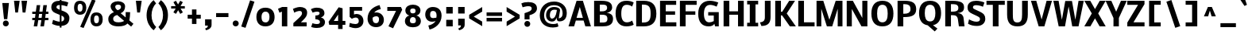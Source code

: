 SplineFontDB: 3.0
FontName: Nobile-Bold
FullName: Nobile Bold
FamilyName: Nobile Bold
Weight: Bold
Copyright: Copyright (c) 2010 by vernon adams. All rights reserved.
Version: 2.00
FONDName: Nobile Bold
ItalicAngle: 0
UnderlinePosition: -332
UnderlineWidth: 40
Ascent: 1638
Descent: 410
UFOAscent: 1638
UFODescent: -410
LayerCount: 2
Layer: 0 0 "Back"  1
Layer: 1 0 "Fore"  0
NeedsXUIDChange: 1
FSType: 0
OS2Version: 0
OS2_WeightWidthSlopeOnly: 0
OS2_UseTypoMetrics: 0
CreationTime: 1333631138
ModificationTime: 1333637909
PfmFamily: 33
TTFWeight: 700
TTFWidth: 5
LineGap: 0
VLineGap: 0
Panose: 2 0 8 3 0 0 0 0 0 0
OS2TypoAscent: 2349
OS2TypoAOffset: 0
OS2TypoDescent: -689
OS2TypoDOffset: 0
OS2TypoLinegap: 0
OS2WinAscent: 2349
OS2WinAOffset: 0
OS2WinDescent: 689
OS2WinDOffset: 0
HheadAscent: 2349
HheadAOffset: 0
HheadDescent: -689
HheadDOffset: 0
OS2SubXSize: 1331
OS2SubYSize: 1433
OS2SubXOff: 0
OS2SubYOff: 286
OS2SupXSize: 1331
OS2SupYSize: 1433
OS2SupXOff: 0
OS2SupYOff: 983
OS2StrikeYSize: 102
OS2StrikeYPos: 530
OS2Vendor: 'newt'
OS2CodePages: 00000001.00000000
OS2UnicodeRanges: 00000001.00000000.00000000.00000000
Lookup: 4 0 1 "'liga' Standard Ligatures lookup 0"  {"'liga' Standard Ligatures lookup 0-1"  } ['liga' ('DFLT' <'dflt' > 'grek' <'dflt' > 'latn' <'dflt' > ) ]
Lookup: 258 0 0 "'kern' Horizontal Kerning lookup 0"  {"'kern' Horizontal Kerning lookup 0 per glyph data 0" [307,30,0] "'kern' Horizontal Kerning lookup 0 kerning class 1" [307,0,0] } ['kern' ('DFLT' <'dflt' > 'latn' <'dflt' > ) ]
MarkAttachClasses: 1
DEI: 91125
KernClass2: 28 23 "'kern' Horizontal Kerning lookup 0 kerning class 1" 
 81 A Aacute Abreve Acircumflex Adieresis Agrave Amacron Aogonek Aring Atilde uni0202
 1 B
 75 D Eth O Oacute Ocircumflex Odieresis Ograve Oslash Otilde Q uni020C uni020E
 1 F
 1 J
 1 K
 1 L
 1 P
 44 R Racute Rcaron Rcommaaccent uni0210 uni0212
 22 T Tcommaaccent uni021A
 45 U Uacute Ucircumflex Udieresis Ugrave uni0216
 1 V
 1 W
 18 Y Yacute Ydieresis
 1 a
 69 b o oacute ocircumflex odieresis ograve oslash otilde p thorn uni020F
 1 d
 1 e
 1 f
 1 g
 24 h hbar m n nacute ntilde
 27 k kcommaaccent kgreenlandic
 29 r rcaron rcommaaccent uni0213
 1 v
 1 w
 1 x
 18 y yacute ydieresis
 81 A Aacute Abreve Acircumflex Adieresis Agrave Amacron Aogonek Aring Atilde uni0202
 99 C Cacute Ccaron Ccedilla G O OE Oacute Ocircumflex Odieresis Ograve Oslash Otilde Q uni020C uni020E
 22 T Tcommaaccent uni021A
 45 U Uacute Ucircumflex Udieresis Ugrave uni0216
 1 V
 1 W
 1 X
 18 Y Yacute Ydieresis
 84 a aacute abreve acircumflex adieresis ae agrave amacron aogonek aring atilde uni0203
 1 b
 157 c cacute ccaron ccedilla d e eacute ecircumflex edieresis egrave emacron eogonek eth o oacute ocircumflex odieresis oe ograve oslash otilde q uni0207 uni020F
 5 comma
 1 g
 6 period
 13 quotedblright
 10 quoteright
 1 s
 45 u uacute ucircumflex udieresis ugrave uni0217
 1 v
 1 w
 1 x
 18 y yacute ydieresis
 0 {} 0 {} 0 {} 0 {} 0 {} 0 {} 0 {} 0 {} 0 {} 0 {} 0 {} 0 {} 0 {} 0 {} 0 {} 0 {} 0 {} 0 {} 0 {} 0 {} 0 {} 0 {} 0 {} 0 {} 0 {} -52 {} -78 {} -36 {} -137 {} -97 {} 0 {} -139 {} 0 {} 0 {} 0 {} 0 {} 0 {} 0 {} -80 {} -40 {} 0 {} -12 {} -32 {} -8 {} 0 {} -40 {} 0 {} -24 {} 0 {} 0 {} 0 {} 0 {} 0 {} 0 {} 0 {} 0 {} 0 {} 0 {} -30 {} 0 {} 0 {} 0 {} 0 {} 0 {} 0 {} 0 {} 0 {} 0 {} 0 {} 0 {} -73 {} 0 {} -26 {} 0 {} -53 {} -18 {} -30 {} -78 {} 0 {} 0 {} 0 {} 0 {} 0 {} 0 {} 0 {} 0 {} 0 {} 0 {} 0 {} 0 {} 0 {} 0 {} 0 {} -86 {} 0 {} 0 {} 0 {} 0 {} 0 {} 0 {} 0 {} -32 {} 0 {} 0 {} 0 {} 0 {} 0 {} 0 {} 0 {} 0 {} 0 {} 0 {} 0 {} 0 {} 0 {} 0 {} -22 {} 0 {} 0 {} 0 {} 0 {} 0 {} 0 {} 0 {} 0 {} 0 {} 0 {} 0 {} 0 {} 0 {} 0 {} 0 {} 0 {} 0 {} 0 {} 0 {} 0 {} 0 {} 0 {} 0 {} -72 {} 0 {} 0 {} 0 {} 0 {} 0 {} 0 {} 0 {} 0 {} -23 {} 0 {} 0 {} 0 {} 0 {} 0 {} 0 {} -23 {} -47 {} -41 {} 0 {} -45 {} 0 {} 0 {} 0 {} -118 {} 0 {} -151 {} -109 {} 0 {} -170 {} 0 {} 0 {} 0 {} 0 {} 0 {} 0 {} 0 {} 0 {} 0 {} 0 {} 0 {} 0 {} 0 {} -61 {} 0 {} -146 {} 0 {} 0 {} 0 {} 0 {} 0 {} 0 {} 0 {} -60 {} 0 {} -29 {} -170 {} 0 {} -190 {} 0 {} 0 {} 0 {} 0 {} 0 {} 0 {} 0 {} 0 {} 0 {} 0 {} -9 {} 0 {} -11 {} -71 {} -44 {} 0 {} -52 {} 0 {} 0 {} 0 {} 0 {} 0 {} 0 {} 0 {} 0 {} 0 {} 0 {} 0 {} 0 {} 0 {} 0 {} 0 {} -38 {} -3 {} 0 {} 0 {} 0 {} 0 {} 0 {} 0 {} -19 {} 0 {} -30 {} -60 {} -49 {} -50 {} 0 {} 0 {} -22 {} -23 {} 0 {} -13 {} 0 {} 0 {} 0 {} -59 {} 0 {} 0 {} 0 {} 0 {} 0 {} 0 {} 0 {} 0 {} 0 {} 0 {} 0 {} 0 {} 0 {} 0 {} 0 {} 0 {} 0 {} 0 {} 0 {} 0 {} 0 {} 0 {} -142 {} -30 {} 0 {} 0 {} 0 {} 0 {} 0 {} 0 {} -61 {} 0 {} -69 {} -80 {} -49 {} -120 {} 0 {} 0 {} -61 {} -53 {} 0 {} 0 {} 0 {} 0 {} 0 {} -106 {} -15 {} 0 {} 0 {} 0 {} 0 {} 0 {} 0 {} -60 {} 0 {} -38 {} -113 {} -24 {} -70 {} 0 {} 0 {} -23 {} -28 {} 0 {} 0 {} 0 {} 0 {} 0 {} -98 {} -40 {} 0 {} 0 {} 0 {} 0 {} 0 {} 0 {} -122 {} 0 {} -79 {} -100 {} -79 {} -90 {} 0 {} 0 {} -21 {} -21 {} 0 {} 0 {} 0 {} 0 {} 0 {} 0 {} 0 {} 0 {} 0 {} 0 {} 0 {} 0 {} 0 {} 0 {} 0 {} 0 {} 0 {} 0 {} 0 {} 0 {} 0 {} 0 {} 0 {} -11 {} 0 {} 0 {} -19 {} 0 {} 0 {} 0 {} 0 {} 0 {} 0 {} 0 {} 0 {} 0 {} -7 {} 0 {} 0 {} 0 {} 0 {} 0 {} 0 {} 0 {} 0 {} 0 {} -9 {} -10 {} -14 {} -18 {} 0 {} 0 {} 0 {} 0 {} 0 {} 0 {} 0 {} 0 {} 0 {} 0 {} 0 {} 0 {} 0 {} 0 {} 0 {} 0 {} 0 {} 0 {} 0 {} 0 {} 0 {} 0 {} 0 {} 0 {} 0 {} 0 {} 0 {} 0 {} 0 {} 0 {} 0 {} 0 {} -12 {} 0 {} 0 {} 0 {} 0 {} 0 {} 0 {} 0 {} 0 {} 0 {} -9 {} 0 {} 0 {} -17 {} 0 {} 0 {} 0 {} 0 {} 0 {} 0 {} 0 {} 0 {} 0 {} -18 {} 0 {} -10 {} 0 {} 0 {} 0 {} 0 {} 0 {} 0 {} 0 {} 0 {} 0 {} 0 {} 0 {} 0 {} 0 {} 0 {} 0 {} 0 {} 0 {} 0 {} 0 {} 0 {} -20 {} 0 {} 0 {} 0 {} 0 {} 0 {} 0 {} 0 {} 0 {} 0 {} 0 {} 0 {} 0 {} 0 {} 0 {} 0 {} 0 {} 0 {} 0 {} 0 {} 0 {} 0 {} 0 {} 0 {} 0 {} 0 {} 0 {} 0 {} 0 {} 0 {} 0 {} 0 {} 0 {} -17 {} 0 {} 0 {} -15 {} 0 {} 0 {} 0 {} 0 {} 0 {} 0 {} 0 {} 0 {} 0 {} 0 {} 0 {} -35 {} 0 {} 0 {} 0 {} 0 {} 0 {} 0 {} 0 {} 0 {} 0 {} 0 {} 0 {} 0 {} 0 {} 0 {} 0 {} 0 {} 0 {} 0 {} 0 {} 0 {} -12 {} 0 {} 0 {} -70 {} 0 {} -110 {} 0 {} 0 {} 0 {} 0 {} 0 {} 0 {} 0 {} 0 {} 0 {} 0 {} 0 {} 0 {} 0 {} 0 {} 0 {} 0 {} 0 {} -32 {} 0 {} -8 {} -130 {} 0 {} -110 {} 0 {} 0 {} 0 {} 0 {} 0 {} 0 {} 0 {} 0 {} 0 {} 0 {} 0 {} 0 {} 0 {} 0 {} 0 {} 0 {} 0 {} -30 {} 0 {} -9 {} -100 {} 0 {} -60 {} 0 {} 0 {} 0 {} 0 {} 0 {} 0 {} 0 {} 0 {} 0 {} 0 {} 0 {} 0 {} 0 {} 0 {} 0 {} 0 {} 0 {} 0 {} 0 {} -25 {} 0 {} 0 {} 0 {} 0 {} 0 {} 0 {} 0 {} 0 {} 0 {} 0 {} 0 {} 0 {} 0 {} 0 {} 0 {} 0 {} 0 {} 0 {} 0 {} 0 {} -42 {} 0 {} -16 {} -180 {} 0 {} -110 {} 0 {} 0 {} 0 {} 0 {} 0 {} 0 {} 0 {} 0 {}
LangName: 1033 "" "" "" "" "" "Version 2.00" "" "Nobile Bold is a trademark of vernon adams." "vernon adams" "vernon adams" "Copyright (c) 2010 by vernon adams. All rights reserved." "" "http://www.newtypography.co.uk" "" "http://scripts.sil.org/OFL" "" "" "" "Nobile Bold" 
PickledData: "(dp1
S'public.glyphOrder'
p2
(S'space'
p3
S'uni00A0'
p4
S'uni2000'
p5
S'uni2001'
p6
S'uni2002'
p7
S'uni2003'
p8
S'uni2004'
p9
S'uni2005'
p10
S'uni2006'
p11
S'uni2007'
p12
S'uni2008'
p13
S'uni2009'
p14
S'uni200A'
p15
S'uni202F'
p16
S'uni205F'
p17
S'A'
S'Agrave'
p18
S'Aacute'
p19
S'Acircumflex'
p20
S'Atilde'
p21
S'Adieresis'
p22
S'Aring'
p23
S'Amacron'
p24
S'Abreve'
p25
S'Aogonek'
p26
S'uni0200'
p27
S'uni0202'
p28
S'B'
S'C'
S'Ccedilla'
p29
S'Cacute'
p30
S'Ccircumflex'
p31
S'Cdotaccent'
p32
S'Ccaron'
p33
S'D'
S'Dcaron'
p34
S'E'
S'Egrave'
p35
S'Eacute'
p36
S'Ecircumflex'
p37
S'Edieresis'
p38
S'Emacron'
p39
S'Edotaccent'
p40
S'Eogonek'
p41
S'Ecaron'
p42
S'uni0204'
p43
S'uni0206'
p44
S'F'
S'G'
S'Gcircumflex'
p45
S'Gbreve'
p46
S'Gdotaccent'
p47
S'Gcommaaccent'
p48
S'uni01F4'
p49
S'H'
S'Hcircumflex'
p50
S'I'
S'Igrave'
p51
S'Iacute'
p52
S'Icircumflex'
p53
S'Idieresis'
p54
S'Itilde'
p55
S'Imacron'
p56
S'Ibreve'
p57
S'Iogonek'
p58
S'Idotaccent'
p59
S'uni0208'
p60
S'uni020A'
p61
S'J'
S'Jcircumflex'
p62
S'K'
S'Kcommaaccent'
p63
S'L'
S'Lacute'
p64
S'Lcommaaccent'
p65
S'Lcaron'
p66
S'M'
S'N'
S'Ntilde'
p67
S'Nacute'
p68
S'Ncommaaccent'
p69
S'Ncaron'
p70
S'O'
S'Ograve'
p71
S'Oacute'
p72
S'Ocircumflex'
p73
S'Otilde'
p74
S'Odieresis'
p75
S'Omacron'
p76
S'Obreve'
p77
S'Ohungarumlaut'
p78
S'uni020C'
p79
S'uni020E'
p80
S'P'
S'Q'
S'R'
S'Racute'
p81
S'Rcommaaccent'
p82
S'Rcaron'
p83
S'uni0210'
p84
S'uni0212'
p85
S'S'
S'Sacute'
p86
S'Scedilla'
p87
S'Scaron'
p88
S'Scommaaccent'
p89
S'T'
S'Tcaron'
p90
S'Tcommaaccent'
p91
S'uni021A'
p92
S'U'
S'Ugrave'
p93
S'Uacute'
p94
S'Ucircumflex'
p95
S'Udieresis'
p96
S'Utilde'
p97
S'Umacron'
p98
S'Ubreve'
p99
S'Uring'
p100
S'Uhungarumlaut'
p101
S'Uogonek'
p102
S'uni0214'
p103
S'uni0216'
p104
S'V'
S'W'
S'X'
S'Y'
S'Yacute'
p105
S'Ydieresis'
p106
S'Z'
S'Zacute'
p107
S'Zdotaccent'
p108
S'Zcaron'
p109
S'AE'
p110
S'Eth'
p111
S'Oslash'
p112
S'Thorn'
p113
S'Hbar'
p114
S'IJ'
p115
S'Ldot'
p116
S'Lslash'
p117
S'OE'
p118
S'uni01C4'
p119
S'uni01c7'
p120
S'uni01ca'
p121
S'uni01F1'
p122
S'uni00B5'
p123
S'a'
S'agrave'
p124
S'aacute'
p125
S'acircumflex'
p126
S'atilde'
p127
S'adieresis'
p128
S'aring'
p129
S'amacron'
p130
S'abreve'
p131
S'aogonek'
p132
S'uni0201'
p133
S'uni0203'
p134
S'b'
S'c'
S'ccedilla'
p135
S'cacute'
p136
S'ccircumflex'
p137
S'cdotaccent'
p138
S'ccaron'
p139
S'd'
S'dcaron'
p140
S'e'
S'egrave'
p141
S'eacute'
p142
S'ecircumflex'
p143
S'edieresis'
p144
S'emacron'
p145
S'edotaccent'
p146
S'eogonek'
p147
S'ecaron'
p148
S'uni0205'
p149
S'uni0207'
p150
S'f'
S'g'
S'gcircumflex'
p151
S'gbreve'
p152
S'gdotaccent'
p153
S'gcedilla'
p154
S'uni01F5'
p155
S'h'
S'hcircumflex'
p156
S'i'
S'igrave'
p157
S'iacute'
p158
S'icircumflex'
p159
S'idieresis'
p160
S'itilde'
p161
S'imacron'
p162
S'ibreve'
p163
S'iogonek'
p164
S'uni0209'
p165
S'uni020B'
p166
S'j'
S'jcircumflex'
p167
S'k'
S'kcommaaccent'
p168
S'l'
S'lacute'
p169
S'lcommaaccent'
p170
S'lcaron'
p171
S'm'
S'n'
S'ntilde'
p172
S'nacute'
p173
S'ncommaaccent'
p174
S'ncaron'
p175
S'o'
S'ograve'
p176
S'oacute'
p177
S'ocircumflex'
p178
S'otilde'
p179
S'odieresis'
p180
S'omacron'
p181
S'obreve'
p182
S'ohungarumlaut'
p183
S'uni020D'
p184
S'uni020F'
p185
S'p'
S'q'
S'r'
S'racute'
p186
S'rcommaaccent'
p187
S'rcaron'
p188
S'uni0211'
p189
S'uni0213'
p190
S's'
S'sacute'
p191
S'scircumflex'
p192
S'scedilla'
p193
S'scaron'
p194
S'scommaaccent'
p195
S't'
S'tcaron'
p196
S'tcommaaccent'
p197
S'uni021B'
p198
S'u'
S'ugrave'
p199
S'uacute'
p200
S'ucircumflex'
p201
S'udieresis'
p202
S'utilde'
p203
S'umacron'
p204
S'ubreve'
p205
S'uring'
p206
S'uhungarumlaut'
p207
S'uogonek'
p208
S'uni0215'
p209
S'uni0217'
p210
S'v'
S'w'
S'x'
S'y'
S'yacute'
p211
S'ydieresis'
p212
S'z'
S'zacute'
p213
S'zdotaccent'
p214
S'zcaron'
p215
S'ordfeminine'
p216
S'ordmasculine'
p217
S'germandbls'
p218
S'ae'
p219
S'eth'
p220
S'oslash'
p221
S'thorn'
p222
S'dcroat'
p223
S'hbar'
p224
S'dotlessi'
p225
S'ij'
p226
S'kgreenlandic'
p227
S'ldot'
p228
S'lslash'
p229
S'oe'
p230
S'uni01C6'
p231
S'uni01C9'
p232
S'uni01CC'
p233
S'uni01F3'
p234
S'uni0237'
p235
S'mu'
p236
S'uni01C5'
p237
S'uni01c8'
p238
S'uni01cb'
p239
S'uni01F2'
p240
S'uni02C9'
p241
S'uni0307'
p242
S'uni030F'
p243
S'uni0311'
p244
S'commaaccent'
p245
S'uni0326'
p246
S'zero'
p247
S'one'
p248
S'two'
p249
S'three'
p250
S'four'
p251
S'five'
p252
S'six'
p253
S'seven'
p254
S'eight'
p255
S'nine'
p256
S'uni00B9'
p257
S'uni00B2'
p258
S'uni00B3'
p259
S'onequarter'
p260
S'onehalf'
p261
S'threequarters'
p262
S'uni2074'
p263
S'underscore'
p264
S'hyphen'
p265
S'uni2010'
p266
S'uni2011'
p267
S'endash'
p268
S'emdash'
p269
S'parenleft'
p270
S'parenright'
p271
S'bracketleft'
p272
S'bracketright'
p273
S'braceleft'
p274
S'braceright'
p275
S'numbersign'
p276
S'percent'
p277
S'quotesingle'
p278
S'quotedbl'
p279
S'quoteleft'
p280
S'quoteright'
p281
S'quotedblleft'
p282
S'quotedblright'
p283
S'quotesinglbase'
p284
S'quotedblbase'
p285
S'guilsinglleft'
p286
S'guilsinglright'
p287
S'guillemotleft'
p288
S'guillemotright'
p289
S'asterisk'
p290
S'dagger'
p291
S'daggerdbl'
p292
S'period'
p293
S'comma'
p294
S'colon'
p295
S'semicolon'
p296
S'ellipsis'
p297
S'exclam'
p298
S'exclamdown'
p299
S'question'
p300
S'questiondown'
p301
S'slash'
p302
S'backslash'
p303
S'fraction'
p304
S'bar'
p305
S'brokenbar'
p306
S'at'
p307
S'ampersand'
p308
S'section'
p309
S'paragraph'
p310
S'middot'
p311
S'periodcentered'
p312
S'bullet'
p313
S'plus'
p314
S'minus'
p315
S'plusminus'
p316
S'divide'
p317
S'multiply'
p318
S'equal'
p319
S'less'
p320
S'greater'
p321
S'lessequal'
p322
S'greaterequal'
p323
S'approxequal'
p324
S'notequal'
p325
S'logicalnot'
p326
S'uni2206'
p327
S'integral'
p328
S'dollar'
p329
S'cent'
p330
S'sterling'
p331
S'currency'
p332
S'yen'
p333
S'Euro'
p334
S'florin'
p335
S'asciicircum'
p336
S'asciitilde'
p337
S'acute'
p338
S'grave'
p339
S'hungarumlaut'
p340
S'circumflex'
p341
S'caron'
p342
S'breve'
p343
S'tilde'
p344
S'macron'
p345
S'dieresis'
p346
S'dotaccent'
p347
S'ring'
p348
S'cedilla'
p349
S'ogonek'
p350
S'copyright'
p351
S'registered'
p352
S'trademark'
p353
S'degree'
p354
S'lozenge'
p355
S'CR'
p356
S'uni00AD'
p357
S'NULL'
p358
S'fj'
p359
S'onesuperior'
p360
S'threesuperior'
p361
S'twosuperior'
p362
S'ff'
p363
S'uniFB01'
p364
S'uniFB02'
p365
S'ffi'
p366
S'.notdef'
p367
tp368
sS'org.robofab.glyphOrder'
p369
(S'A'
S'Aacute'
p370
S'Abreve'
p371
S'Acircumflex'
p372
S'Adieresis'
p373
S'Agrave'
p374
S'Amacron'
p375
S'Aogonek'
p376
S'Aring'
p377
S'Atilde'
p378
S'AE'
p379
S'B'
S'C'
S'Cacute'
p380
S'Ccaron'
p381
S'Ccedilla'
p382
S'Ccircumflex'
p383
S'Cdotaccent'
p384
S'D'
S'Eth'
p385
S'Dcaron'
p386
S'E'
S'Eacute'
p387
S'Ecaron'
p388
S'Ecircumflex'
p389
S'Edieresis'
p390
S'Edotaccent'
p391
S'Egrave'
p392
S'Emacron'
p393
S'Eogonek'
p394
S'F'
S'G'
S'Gbreve'
p395
S'Gcircumflex'
p396
S'Gcommaaccent'
p397
S'Gdotaccent'
p398
S'H'
S'Hbar'
p399
S'Hcircumflex'
p400
S'I'
S'IJ'
p401
S'Iacute'
p402
S'Ibreve'
p403
S'Icircumflex'
p404
S'Idieresis'
p405
S'Idotaccent'
p406
S'Igrave'
p407
S'Imacron'
p408
S'Iogonek'
p409
S'Itilde'
p410
S'J'
S'Jcircumflex'
p411
S'K'
S'Kcommaaccent'
p412
S'L'
S'Lacute'
p413
S'Lcaron'
p414
S'Lcommaaccent'
p415
S'Ldot'
p416
S'Lslash'
p417
S'M'
S'N'
S'Nacute'
p418
S'Ncaron'
p419
S'Ncommaaccent'
p420
S'Ntilde'
p421
S'O'
S'Oacute'
p422
S'Obreve'
p423
S'Ocircumflex'
p424
S'Odieresis'
p425
S'Ograve'
p426
S'Ohungarumlaut'
p427
S'Omacron'
p428
S'Oslash'
p429
S'Otilde'
p430
S'OE'
p431
S'P'
S'Thorn'
p432
S'Q'
S'R'
S'Racute'
p433
S'Rcaron'
p434
S'Rcommaaccent'
p435
S'S'
S'Sacute'
p436
S'Scaron'
p437
S'Scedilla'
p438
S'Scommaaccent'
p439
S'T'
S'Tcaron'
p440
S'Tcommaaccent'
p441
S'U'
S'Uacute'
p442
S'Ubreve'
p443
S'Ucircumflex'
p444
S'Udieresis'
p445
S'Ugrave'
p446
S'Uhungarumlaut'
p447
S'Umacron'
p448
S'Uogonek'
p449
S'Uring'
p450
S'Utilde'
p451
S'V'
S'W'
S'X'
S'Y'
S'Yacute'
p452
S'Ydieresis'
p453
S'Z'
S'Zacute'
p454
S'Zcaron'
p455
S'Zdotaccent'
p456
S'a'
S'aacute'
p457
S'abreve'
p458
S'acircumflex'
p459
S'adieresis'
p460
S'agrave'
p461
S'amacron'
p462
S'aogonek'
p463
S'aring'
p464
S'atilde'
p465
S'ae'
p466
S'b'
S'c'
S'cacute'
p467
S'ccaron'
p468
S'ccedilla'
p469
S'ccircumflex'
p470
S'cdotaccent'
p471
S'd'
S'eth'
p472
S'dcaron'
p473
S'dcroat'
p474
S'e'
S'eacute'
p475
S'ecaron'
p476
S'ecircumflex'
p477
S'edieresis'
p478
S'edotaccent'
p479
S'egrave'
p480
S'emacron'
p481
S'eogonek'
p482
S'f'
S'g'
S'gbreve'
p483
S'gcircumflex'
p484
S'gdotaccent'
p485
S'h'
S'hbar'
p486
S'hcircumflex'
p487
S'i'
S'dotlessi'
p488
S'iacute'
p489
S'ibreve'
p490
S'icircumflex'
p491
S'idieresis'
p492
S'igrave'
p493
S'ij'
p494
S'imacron'
p495
S'iogonek'
p496
S'itilde'
p497
S'j'
S'jcircumflex'
p498
S'k'
S'kcommaaccent'
p499
S'kgreenlandic'
p500
S'l'
S'lacute'
p501
S'lcaron'
p502
S'lcommaaccent'
p503
S'ldot'
p504
S'lslash'
p505
S'm'
S'n'
S'nacute'
p506
S'ncaron'
p507
S'ncommaaccent'
p508
S'ntilde'
p509
S'o'
S'oacute'
p510
S'obreve'
p511
S'ocircumflex'
p512
S'odieresis'
p513
S'ograve'
p514
S'ohungarumlaut'
p515
S'omacron'
p516
S'oslash'
p517
S'otilde'
p518
S'oe'
p519
S'p'
S'thorn'
p520
S'q'
S'r'
S'racute'
p521
S'rcaron'
p522
S'rcommaaccent'
p523
S's'
S'sacute'
p524
S'scaron'
p525
S'scedilla'
p526
S'scircumflex'
p527
S'scommaaccent'
p528
S'germandbls'
p529
S't'
S'tcaron'
p530
S'tcommaaccent'
p531
S'u'
S'uacute'
p532
S'ubreve'
p533
S'ucircumflex'
p534
S'udieresis'
p535
S'ugrave'
p536
S'uhungarumlaut'
p537
S'umacron'
p538
S'uogonek'
p539
S'uring'
p540
S'utilde'
p541
S'v'
S'w'
S'x'
S'y'
S'yacute'
p542
S'ydieresis'
p543
S'z'
S'zacute'
p544
S'zcaron'
p545
S'zdotaccent'
p546
S'mu'
p547
S'zero'
p548
S'one'
p549
S'two'
p550
S'three'
p551
S'four'
p552
S'five'
p553
S'six'
p554
S'seven'
p555
S'eight'
p556
S'nine'
p557
S'fraction'
p558
S'onehalf'
p559
S'onequarter'
p560
S'threequarters'
p561
S'ordfeminine'
p562
S'ordmasculine'
p563
S'asterisk'
p564
S'backslash'
p565
S'bullet'
p566
S'colon'
p567
S'comma'
p568
S'ellipsis'
p569
S'exclam'
p570
S'exclamdown'
p571
S'numbersign'
p572
S'period'
p573
S'periodcentered'
p574
S'question'
p575
S'questiondown'
p576
S'quotedbl'
p577
S'quotesingle'
p578
S'semicolon'
p579
S'slash'
p580
S'underscore'
p581
S'braceleft'
p582
S'braceright'
p583
S'bracketleft'
p584
S'bracketright'
p585
S'parenleft'
p586
S'parenright'
p587
S'emdash'
p588
S'endash'
p589
S'hyphen'
p590
S'guillemotleft'
p591
S'guillemotright'
p592
S'guilsinglleft'
p593
S'guilsinglright'
p594
S'quotedblbase'
p595
S'quotedblleft'
p596
S'quotedblright'
p597
S'quoteleft'
p598
S'quoteright'
p599
S'quotesinglbase'
p600
S'space'
p601
S'CR'
p602
S'.notdef'
p603
S'florin'
p604
S'cent'
p605
S'currency'
p606
S'dollar'
p607
S'sterling'
p608
S'yen'
p609
S'approxequal'
p610
S'asciitilde'
p611
S'divide'
p612
S'equal'
p613
S'greater'
p614
S'greaterequal'
p615
S'integral'
p616
S'less'
p617
S'lessequal'
p618
S'logicalnot'
p619
S'multiply'
p620
S'notequal'
p621
S'percent'
p622
S'plus'
p623
S'plusminus'
p624
S'ampersand'
p625
S'at'
p626
S'bar'
p627
S'brokenbar'
p628
S'copyright'
p629
S'dagger'
p630
S'daggerdbl'
p631
S'degree'
p632
S'lozenge'
p633
S'paragraph'
p634
S'registered'
p635
S'section'
p636
S'trademark'
p637
S'asciicircum'
p638
S'commaaccent'
p639
S'acute'
p640
S'breve'
p641
S'caron'
p642
S'cedilla'
p643
S'circumflex'
p644
S'dieresis'
p645
S'dotaccent'
p646
S'grave'
p647
S'hungarumlaut'
p648
S'macron'
p649
S'ogonek'
p650
S'ring'
p651
S'tilde'
p652
S'Euro'
p653
S'ff'
p654
S'ffi'
p655
S'gcedilla'
p656
S'middot'
p657
S'uni00A0'
p658
S'uni00AD'
p659
S'uni00B2'
p660
S'uni00B3'
p661
S'uni00B5'
p662
S'uni00B9'
p663
S'uni01C4'
p664
S'uni01C5'
p665
S'uni01C6'
p666
S'uni01C9'
p667
S'uni01CC'
p668
S'uni01F1'
p669
S'uni01F2'
p670
S'uni01F3'
p671
S'uni01F4'
p672
S'uni01F5'
p673
S'uni01c7'
p674
S'uni01c8'
p675
S'uni01ca'
p676
S'uni01cb'
p677
S'uni0200'
p678
S'uni0201'
p679
S'uni0202'
p680
S'uni0203'
p681
S'uni0204'
p682
S'uni0205'
p683
S'uni0206'
p684
S'uni0207'
p685
S'uni0208'
p686
S'uni0209'
p687
S'uni020A'
p688
S'uni020B'
p689
S'uni020C'
p690
S'uni020D'
p691
S'uni020E'
p692
S'uni020F'
p693
S'uni0210'
p694
S'uni0211'
p695
S'uni0212'
p696
S'uni0213'
p697
S'uni0214'
p698
S'uni0215'
p699
S'uni0216'
p700
S'uni0217'
p701
S'uni021A'
p702
S'uni021B'
p703
S'uni0237'
p704
S'uni02C9'
p705
S'uni0307'
p706
S'uni030F'
p707
S'uni0311'
p708
S'uni0326'
p709
S'uni2000'
p710
S'uni2001'
p711
S'uni2002'
p712
S'uni2003'
p713
S'uni2004'
p714
S'uni2005'
p715
S'uni2006'
p716
S'uni2007'
p717
S'uni2008'
p718
S'uni2009'
p719
S'uni200A'
p720
S'uni2010'
p721
S'uni2011'
p722
S'uni202F'
p723
S'uni205F'
p724
S'uni2074'
p725
S'uni2206'
p726
S'uniFB01'
p727
S'uniFB02'
p728
S'NULL'
p729
S'fj'
p730
tp731
sS'com.typemytype.robofont.layerOrder'
p732
(tsS'com.typemytype.robofont.segmentType'
p733
S'curve'
p734
sS'com.typesupply.MetricsMachine4.groupColors'
p735
(dp736
S'@MMK_L_U_Left'
p737
(F0
F0.5
F1
F0.25
tp738
sS'@MMK_L_X_Left'
p739
(F1
F1
F0
F0.25
tp740
sS'@MMK_L_V_Left'
p741
(F0
F0
F1
F0.25
tp742
sS'@MMK_L_t_Left'
p743
(F0
F0.5
F1
F0.25
tp744
sS'@MMK_R_n_Right'
p745
(F0
F1
F0
F0.25
tp746
sS'@MMK_R_w_Left'
p747
(F0
F1
F0
F0.25
tp748
sS'@MMK_R_v_Left'
p749
(F1
F1
F0
F0.25
tp750
sS'@MMK_R_A_Right'
p751
(F0
F1
F1
F0.25
tp752
sS'@MMK_R_o_Right'
p753
(F1
F1
F0
F0.25
tp754
sS'@MMK_R_Y_Right'
p755
(F1
F0
F0.5
F0.25
tp756
sS'@MMK_L_A_Left'
p757
(F1
F0
F1
F0.25
tp758
sS'@MMK_L_T_Left'
p759
(F0
F1
F1
F0.25
tp760
sS'@MMK_L_w_Left'
p761
(F0.5
F0
F1
F0.25
tp762
sS'@MMK_L_B_Left'
p763
(F0
F1
F0
F0.25
tp764
sS'@MMK_L_k_Left'
p765
(F1
F0
F0.5
F0.25
tp766
sS'@MMK_R_O_Right'
p767
(F1
F0.5
F0
F0.25
tp768
sS'@MMK_L_S_Left'
p769
(F1
F0
F0
F0.25
tp770
sS'@MMK_L_n_Left'
p771
(F0
F1
F0
F0.25
tp772
sS'@MMK_L_y_Left'
p773
(F1
F0
F1
F0.25
tp774
sS'@MMK_L_W_Left'
p775
(F0.5
F0
F1
F0.25
tp776
sS'@MMK_R_T_Right'
p777
(F0
F0
F1
F0.25
tp778
sS'@MMK_R_W_Right'
p779
(F1
F0
F1
F0.25
tp780
sS'@MMK_R_H_Right'
p781
(F1
F0
F0
F0.25
tp782
sS'@MMK_L_r_Left'
p783
(F0
F1
F1
F0.25
tp784
sS'@MMK_R_y_Left'
p785
(F0
F1
F1
F0.25
tp786
sS'@MMK_L_Y_Left'
p787
(F1
F0.5
F0
F0.25
tp788
sS'@MMK_L_o_Left'
p789
(F1
F1
F0
F0.25
tp790
sS'@MMK_R_V_Right'
p791
(F0.5
F0
F1
F0.25
tp792
sS'@MMK_L_v_Left'
p793
(F0
F0
F1
F0.25
tp794
sS'@MMK_R_S_Right'
p795
(F0
F0.5
F1
F0.25
tp796
sS'@MMK_R_u_Left'
p797
(F1
F0.5
F0
F0.25
tp798
sS'@MMK_L_H_Left'
p799
(F1
F0.5
F0
F0.25
tp800
sS'@MMK_R_a_Right'
p801
(F1
F0
F0
F0.25
tp802
sS'@MMK_R_U_Right'
p803
(F0
F0.5
F1
F0.25
tp804
sS'@MMK_L_R_Left'
p805
(F1
F0
F0
F0.25
tp806
sS'@MMK_L_P_Left'
p807
(F1
F0
F0.5
F0.25
tp808
sS'@MMK_L_O_Left'
p809
(F1
F0
F0
F0.25
tp810
ssS'com.typemytype.robofont.sort'
p811
((dp812
S'allowPseudoUnicode'
p813
I01
sS'type'
p814
S'cannedDesign'
p815
stp816
sS'com.schriftgestaltung.weight'
p817
S'Bold'
p818
sS'com.schriftgestaltung.fontMaster.userData'
p819
(dp820
s."
Encoding: UnicodeBmp
Compacted: 1
UnicodeInterp: none
NameList: Adobe Glyph List
DisplaySize: -48
AntiAlias: 1
FitToEm: 1
WidthSeparation: 307
WinInfo: 210 21 10
BeginPrivate: 0
EndPrivate
BeginChars: 65539 413

StartChar: .notdef
Encoding: 65536 -1 0
Width: 748
VWidth: 0
Flags: HW
LayerCount: 2
Fore
SplineSet
68 0 m 1
 68 1365 l 1
 612 1365 l 1
 612 0 l 1
 68 0 l 1
136 68 m 1
 544 68 l 1
 544 1297 l 1
 136 1297 l 1
 136 68 l 1
EndSplineSet
EndChar

StartChar: A
Encoding: 65 65 1
Width: 1510
VWidth: 0
Flags: HW
LayerCount: 2
Fore
SplineSet
761 1197 m 1
 551 527 l 1
 959 527 l 1
 761 1197 l 1
552 1578 m 1
 959 1578 l 1
 1478 0 l 1
 1117 0 l 1
 1006 349 l 1
 504 349 l 1
 393 0 l 1
 32 0 l 1
 552 1578 l 1
EndSplineSet
EndChar

StartChar: AE
Encoding: 198 198 2
Width: 1917
VWidth: 0
Flags: HW
LayerCount: 2
Fore
SplineSet
1859 1577 m 1
 1859 1374 l 1
 1190 1374 l 1
 1190 939 l 1
 1769 939 l 1
 1769 742 l 1
 1190 742 l 1
 1190 223 l 1
 1869 223 l 1
 1869 0 l 1
 829 0 l 1
 829 350 l 1
 488 350 l 1
 366 0 l 1
 7 0 l 1
 627 1577 l 1
 1859 1577 l 1
829 520 m 1
 829 1343 l 1
 535 520 l 1
 829 520 l 1
EndSplineSet
EndChar

StartChar: Aacute
Encoding: 193 193 3
Width: 1510
VWidth: 0
Flags: HW
LayerCount: 2
Fore
Refer: 121 180 N 1 0 0 1 217 406 2
Refer: 1 65 N 1 0 0 1 0 0 3
EndChar

StartChar: Abreve
Encoding: 258 258 4
Width: 1510
VWidth: 0
Flags: HW
LayerCount: 2
Fore
Refer: 142 728 N 1 0 0 1 419 406 2
Refer: 1 65 N 1 0 0 1 0 0 3
EndChar

StartChar: Acircumflex
Encoding: 194 194 5
Width: 1510
VWidth: 0
Flags: HW
LayerCount: 2
Fore
Refer: 154 710 N 1 0 0 1 141 406 2
Refer: 1 65 N 1 0 0 1 0 0 3
EndChar

StartChar: Adieresis
Encoding: 196 196 6
Width: 1510
VWidth: 0
Flags: HW
LayerCount: 2
Fore
Refer: 166 168 N 1 0 0 1 127.5 430 2
Refer: 1 65 N 1 0 0 1 0 0 3
EndChar

StartChar: Agrave
Encoding: 192 192 7
Width: 1510
VWidth: 0
Flags: HW
LayerCount: 2
Fore
Refer: 202 96 N 1 0 0 1 266 406 2
Refer: 1 65 N 1 0 0 1 0 0 3
EndChar

StartChar: Amacron
Encoding: 256 256 8
Width: 1510
VWidth: 0
Flags: HW
LayerCount: 2
Fore
Refer: 374 713 N 1 0 0 1 254 1606 2
Refer: 1 65 N 1 0 0 1 0 0 3
EndChar

StartChar: Aogonek
Encoding: 260 260 9
Width: 1510
VWidth: 0
Flags: HW
PickledData: "(dp1
S'com.typemytype.robofont.layerData'
p2
(dp3
s."
LayerCount: 2
Fore
Refer: 1 65 N 1 0 0 1 0 0 2
Refer: 259 731 N 1 0 0 1 861 17 2
EndChar

StartChar: Aring
Encoding: 197 197 10
Width: 1510
VWidth: 0
Flags: HW
LayerCount: 2
Fore
Refer: 295 730 N 1 0 0 1 291 255.367 2
Refer: 1 65 N 1 0 0 1 0 0 3
EndChar

StartChar: Atilde
Encoding: 195 195 11
Width: 1510
VWidth: 0
Flags: HW
LayerCount: 2
Fore
Refer: 315 732 N 1 0 0 1 124 432 2
Refer: 1 65 N 1 0 0 1 0 0 3
EndChar

StartChar: B
Encoding: 66 66 12
Width: 1434
VWidth: 0
Flags: HW
PickledData: "(dp1
S'com.typemytype.robofont.layerData'
p2
(dp3
s."
LayerCount: 2
Fore
SplineSet
515 1323 m 1
 515 928 l 1
 654 928 l 2
 795 928 984 955 984 1135 c 0
 984 1327 804 1323 656 1323 c 2
 515 1323 l 1
634 254 m 2
 799 254 1003 238 1003 465 c 0
 1003 690 837 703 652 703 c 2
 515 703 l 1
 515 254 l 1
 634 254 l 2
564 1578 m 2
 860 1578 1310 1561 1310 1160 c 0
 1310 969 1145 850 968 832 c 1
 1192 799 1367 713 1367 461 c 0
 1367 64 1007 0 684 0 c 2
 146 0 l 1
 146 1578 l 1
 564 1578 l 2
EndSplineSet
EndChar

StartChar: C
Encoding: 67 67 13
Width: 1292
VWidth: 0
Flags: HW
LayerCount: 2
Fore
SplineSet
464 782 m 0
 464 420 584 239 824 239 c 0
 945 239 1058 275 1164 348 c 1
 1264 88 l 1
 1191 26 1011 -28 790 -28 c 0
 357 -28 97 268 97 791 c 0
 97 1315 350 1602 790 1602 c 0
 952 1602 1137 1574 1264 1487 c 1
 1164 1227 l 1
 1039 1309 937 1336 816 1336 c 0
 576 1336 464 1169 464 782 c 0
EndSplineSet
EndChar

StartChar: CR
Encoding: 13 13 14
Width: 682
VWidth: 0
Flags: HW
LayerCount: 2
EndChar

StartChar: Cacute
Encoding: 262 262 15
Width: 1292
VWidth: 0
Flags: HW
LayerCount: 2
Fore
Refer: 121 180 N 1 0 0 1 142.5 406 2
Refer: 13 67 N 1 0 0 1 0 0 3
EndChar

StartChar: Ccaron
Encoding: 268 268 16
Width: 1292
VWidth: 0
Flags: HW
LayerCount: 2
Fore
Refer: 147 711 N 1 0 0 1 66.5 406 2
Refer: 13 67 N 1 0 0 1 0 0 3
EndChar

StartChar: Ccedilla
Encoding: 199 199 17
Width: 1292
VWidth: 0
Flags: HW
LayerCount: 2
Fore
Refer: 152 184 S 1 0 0 1 555.5 -5.83333 2
Refer: 13 67 N 1 0 0 1 0 0 3
EndChar

StartChar: Ccircumflex
Encoding: 264 264 18
Width: 1292
VWidth: 0
Flags: HW
LayerCount: 2
Fore
Refer: 154 710 N 1 0 0 1 66.5 406 2
Refer: 13 67 N 1 0 0 1 0 0 3
EndChar

StartChar: Cdotaccent
Encoding: 266 266 19
Width: 1292
VWidth: 0
Flags: HW
LayerCount: 2
Fore
Refer: 375 775 N 1 0 0 1 472 406 2
Refer: 13 67 N 1 0 0 1 0 0 3
EndChar

StartChar: D
Encoding: 68 68 20
Width: 1542
VWidth: 0
Flags: HW
LayerCount: 2
Fore
SplineSet
1075 785 m 0
 1075 1151 997 1326 598 1326 c 2
 515 1326 l 1
 515 254 l 1
 598 254 l 2
 985 254 1075 418 1075 785 c 0
1445 782 m 0
 1445 252 1159 0 637 0 c 2
 146 0 l 1
 146 1578 l 1
 637 1578 l 2
 1169 1578 1445 1318 1445 782 c 0
EndSplineSet
Kerns2: 275 -60 "'kern' Horizontal Kerning lookup 0 per glyph data 0"  156 -50 "'kern' Horizontal Kerning lookup 0 per glyph data 0"  108 -48 "'kern' Horizontal Kerning lookup 0 per glyph data 0"  107 -71 "'kern' Horizontal Kerning lookup 0 per glyph data 0" 
EndChar

StartChar: Dcaron
Encoding: 270 270 21
Width: 1542
VWidth: 0
Flags: HW
LayerCount: 2
Fore
Refer: 20 68 N 1 0 0 1 0 0 2
Refer: 147 711 N 1 0 0 1 181.5 406 2
EndChar

StartChar: E
Encoding: 69 69 22
Width: 1295
VWidth: 0
Flags: HW
LayerCount: 2
Fore
SplineSet
1196 0 m 1
 146 0 l 1
 146 1578 l 1
 1186 1578 l 1
 1186 1310 l 1
 514 1310 l 1
 514 929 l 1
 1116 929 l 1
 1116 703 l 1
 514 703 l 1
 514 268 l 1
 1196 268 l 1
 1196 0 l 1
EndSplineSet
EndChar

StartChar: Eacute
Encoding: 201 201 23
Width: 1295
VWidth: 0
Flags: HW
LayerCount: 2
Fore
Refer: 121 180 N 1 0 0 1 133 406 2
Refer: 22 69 N 1 0 0 1 0 0 3
EndChar

StartChar: Ecaron
Encoding: 282 282 24
Width: 1295
VWidth: 0
Flags: HW
LayerCount: 2
Fore
Refer: 22 69 N 1 0 0 1 0 0 2
Refer: 147 711 N 1 0 0 1 57 406 2
EndChar

StartChar: Ecircumflex
Encoding: 202 202 25
Width: 1295
VWidth: 0
Flags: HW
LayerCount: 2
Fore
Refer: 154 710 N 1 0 0 1 57 406 2
Refer: 22 69 N 1 0 0 1 0 0 3
EndChar

StartChar: Edieresis
Encoding: 203 203 26
Width: 1295
VWidth: 0
Flags: HW
LayerCount: 2
Fore
Refer: 166 168 N 1 0 0 1 43.5 430 2
Refer: 22 69 N 1 0 0 1 0 0 3
EndChar

StartChar: Edotaccent
Encoding: 278 278 27
Width: 1295
VWidth: 0
Flags: HW
LayerCount: 2
Fore
Refer: 22 69 N 1 0 0 1 0 0 2
Refer: 375 775 N 1 0 0 1 378.5 406 2
EndChar

StartChar: Egrave
Encoding: 200 200 28
Width: 1295
VWidth: 0
Flags: HW
LayerCount: 2
Fore
Refer: 202 96 N 1 0 0 1 182 406 2
Refer: 22 69 N 1 0 0 1 0 0 3
EndChar

StartChar: Emacron
Encoding: 274 274 29
Width: 1295
VWidth: 0
Flags: HW
LayerCount: 2
Fore
Refer: 374 713 S 1 0 0 1 170 1606 2
Refer: 22 69 N 1 0 0 1 0 0 3
EndChar

StartChar: Eogonek
Encoding: 280 280 30
Width: 1295
VWidth: 0
Flags: HW
LayerCount: 2
Fore
Refer: 22 69 N 1 0 0 1 0 0 2
Refer: 259 731 S 1 0 0 1 444 17.1 2
EndChar

StartChar: Eth
Encoding: 208 208 31
Width: 1477
VWidth: 0
Flags: HW
LayerCount: 2
Fore
SplineSet
1447 782 m 0
 1447 281 1194 0 639 0 c 2
 139 0 l 1
 139 684 l 1
 -20 684 l 1
 -20 916 l 1
 139 916 l 1
 139 1578 l 1
 639 1578 l 2
 1178 1578 1447 1313 1447 782 c 0
1077 784 m 0
 1077 1111 1029 1326 600 1326 c 2
 508 1326 l 1
 508 916 l 1
 771 916 l 1
 771 684 l 1
 508 684 l 1
 508 254 l 1
 600 254 l 2
 1020 254 1077 458 1077 784 c 0
EndSplineSet
EndChar

StartChar: Euro
Encoding: 8364 8364 32
Width: 1285
VWidth: 0
Flags: HW
LayerCount: 2
Fore
SplineSet
508 743 m 1
 848 743 l 1
 848 554 l 1
 515 554 l 1
 538 345 628 240 786 240 c 0
 910.564272919 240 1020.91057022 302.245779383 1087 348 c 1
 1157 94 l 1
 1086 25 944 -37 755 -37 c 0
 461 -37 230 136 200 554 c 1
 67 554 l 1
 67 743 l 1
 195 743 l 1
 196 793 198 830 200 855 c 1
 49 855 l 1
 49 1044 l 1
 227 1044 l 1
 302 1383 514 1597 870 1599 c 1
 873 1599 l 1
 1066.82318935 1600.08889432 1186.59510692 1529.09086399 1242 1491 c 1
 1159 1227 l 1
 1154 1230 1018 1319 853 1319 c 0
 713 1319 608 1220 552 1044 c 1
 913 1044 l 1
 913 855 l 1
 514 855 l 1
 511 830 509 793 508 743 c 1
EndSplineSet
EndChar

StartChar: F
Encoding: 70 70 33
Width: 1234
VWidth: 0
Flags: HW
LayerCount: 2
Fore
SplineSet
514 702 m 1
 514 0 l 1
 146 0 l 1
 146 1578 l 1
 1226 1578 l 1
 1226 1310 l 1
 514 1310 l 1
 514 928 l 1
 1140 928 l 1
 1140 702 l 1
 514 702 l 1
EndSplineSet
Kerns2: 275 -100 "'kern' Horizontal Kerning lookup 0 per glyph data 0"  156 -130 "'kern' Horizontal Kerning lookup 0 per glyph data 0" 
EndChar

StartChar: G
Encoding: 71 71 34
Width: 1565
VWidth: 0
Flags: HW
LayerCount: 2
Fore
SplineSet
1100 314 m 1
 1100 655 l 1
 742 655 l 1
 742 879 l 1
 1423 879 l 1
 1423 0 l 1
 1186 0 l 1
 1138 146 l 1
 1084 29 938 -28 770 -28 c 0
 354 -28 97 243 97 770 c 0
 97 1337 427 1603 840 1603 c 0
 1014 1603 1205 1564 1391 1488 c 1
 1284 1222 l 1
 1135 1291 994 1332 870 1332 c 0
 622 1332 466 1165 466 768 c 0
 466 399 605 239 808 239 c 0
 896 239 995 265 1100 314 c 1
EndSplineSet
EndChar

StartChar: Gbreve
Encoding: 286 286 35
Width: 1565
VWidth: 0
Flags: HW
LayerCount: 2
Fore
Refer: 34 71 N 1 0 0 1 0 0 2
Refer: 142 728 S 1 0 0 1 478 407 2
EndChar

StartChar: Gcircumflex
Encoding: 284 284 36
Width: 1565
VWidth: 0
Flags: HW
LayerCount: 2
Fore
Refer: 34 71 N 1 0 0 1 0 0 2
Refer: 154 710 S 1 0 0 1 169 407 2
EndChar

StartChar: Gcommaaccent
Encoding: 290 290 37
Width: 1565
VWidth: 0
Flags: HW
LayerCount: 2
Fore
Refer: 157 806 N 1 0 0 1 389 -18 2
Refer: 34 71 N 1 0 0 1 0 0 3
EndChar

StartChar: Gdotaccent
Encoding: 288 288 38
Width: 1565
VWidth: 0
Flags: HW
LayerCount: 2
Fore
Refer: 375 775 S 1 0 0 1 527.5 407 2
Refer: 34 71 N 1 0 0 1 0 0 3
EndChar

StartChar: H
Encoding: 72 72 39
Width: 1591
VWidth: 0
Flags: HW
LayerCount: 2
Fore
SplineSet
1076 0 m 1
 1076 704 l 1
 515 704 l 1
 515 0 l 1
 146 0 l 1
 146 1578 l 1
 515 1578 l 1
 515 930 l 1
 1076 930 l 1
 1076 1578 l 1
 1445 1578 l 1
 1445 0 l 1
 1076 0 l 1
EndSplineSet
EndChar

StartChar: Hbar
Encoding: 294 294 40
Width: 1591
VWidth: 0
Flags: HW
LayerCount: 2
Fore
SplineSet
1076 0 m 1
 1076 704 l 1
 515 704 l 1
 515 0 l 1
 146 0 l 1
 146 1188 l 1
 -1 1188 l 1
 -1 1350 l 1
 146 1350 l 1
 146 1578 l 1
 515 1578 l 1
 515 1350 l 1
 1076 1350 l 1
 1076 1578 l 1
 1445 1578 l 1
 1445 1350 l 1
 1591 1350 l 1
 1591 1188 l 1
 1445 1188 l 1
 1445 0 l 1
 1076 0 l 1
515 1188 m 1
 515 930 l 1
 1076 930 l 1
 1076 1188 l 1
 515 1188 l 1
EndSplineSet
EndChar

StartChar: Hcircumflex
Encoding: 292 292 41
Width: 1591
VWidth: 0
Flags: HW
LayerCount: 2
Fore
Refer: 154 710 N 1 0 0 1 181.5 406 2
Refer: 39 72 N 1 0 0 1 0 0 3
EndChar

StartChar: I
Encoding: 73 73 42
Width: 864
VWidth: 0
Flags: HW
LayerCount: 2
Fore
SplineSet
77 1339 m 1
 77 1578 l 1
 787 1578 l 1
 787 1339 l 1
 616 1339 l 1
 616 239 l 1
 787 239 l 1
 787 0 l 1
 77 0 l 1
 77 239 l 1
 247 239 l 1
 247 1339 l 1
 77 1339 l 1
EndSplineSet
EndChar

StartChar: IJ
Encoding: 306 306 43
Width: 1759
VWidth: 0
Flags: HW
LayerCount: 2
Fore
Refer: 53 74 N 1 0 0 1 864 0 2
Refer: 42 73 N 1 0 0 1 0 0 2
EndChar

StartChar: Iacute
Encoding: 205 205 44
Width: 864
VWidth: 0
Flags: HW
LayerCount: 2
Fore
Refer: 121 180 N 1 0 0 1 -106 406 2
Refer: 42 73 N 1 0 0 1 0 0 3
EndChar

StartChar: Ibreve
Encoding: 300 300 45
Width: 864
VWidth: 0
Flags: HW
LayerCount: 2
Fore
Refer: 142 728 N 1 0 0 1 96 406 2
Refer: 42 73 N 1 0 0 1 0 0 3
EndChar

StartChar: Icircumflex
Encoding: 206 206 46
Width: 864
VWidth: 0
Flags: HW
LayerCount: 2
Fore
Refer: 154 710 N 1 0 0 1 -182 406 2
Refer: 42 73 N 1 0 0 1 0 0 3
EndChar

StartChar: Idieresis
Encoding: 207 207 47
Width: 864
VWidth: 0
Flags: HW
LayerCount: 2
Fore
Refer: 166 168 N 1 0 0 1 -195.5 430 2
Refer: 42 73 N 1 0 0 1 0 0 3
EndChar

StartChar: Idotaccent
Encoding: 304 304 48
Width: 864
VWidth: 0
Flags: HW
LayerCount: 2
Fore
Refer: 375 775 N 1 0 0 1 139.5 406 2
Refer: 42 73 N 1 0 0 1 0 0 3
EndChar

StartChar: Igrave
Encoding: 204 204 49
Width: 864
VWidth: 0
Flags: HW
LayerCount: 2
Fore
Refer: 202 96 N 1 0 0 1 -57 406 2
Refer: 42 73 N 1 0 0 1 0 0 3
EndChar

StartChar: Imacron
Encoding: 298 298 50
Width: 864
VWidth: 0
Flags: HW
LayerCount: 2
Fore
Refer: 374 713 N 1 0 0 1 -69 1606 2
Refer: 42 73 N 1 0 0 1 0 0 3
EndChar

StartChar: Iogonek
Encoding: 302 302 51
Width: 864
VWidth: 0
Flags: HW
LayerCount: 2
Fore
Refer: 259 731 N 1 0 0 1 84.5 17.1 2
Refer: 42 73 N 1 0 0 1 0 0 3
EndChar

StartChar: Itilde
Encoding: 296 296 52
Width: 864
VWidth: 0
Flags: HW
LayerCount: 2
Fore
Refer: 315 732 N 1 0 0 1 -199 432 2
Refer: 42 73 N 1 0 0 1 0 0 3
EndChar

StartChar: J
Encoding: 74 74 53
Width: 895
VWidth: 0
Flags: HW
LayerCount: 2
Fore
SplineSet
31 154 m 1
 270 183 348 260 348 506 c 2
 348 1578 l 1
 717 1578 l 1
 717 507 l 2
 717 95 532 -77 125 -86 c 1
 31 154 l 1
EndSplineSet
EndChar

StartChar: Jcircumflex
Encoding: 308 308 54
Width: 895
VWidth: 0
Flags: HW
PickledData: "(dp1
S'com.typemytype.robofont.layerData'
p2
(dp3
s."
LayerCount: 2
Fore
Refer: 53 74 N 1 0 0 1 0 0 2
Refer: 154 710 N 1 0 0 1 -96 406 2
EndChar

StartChar: K
Encoding: 75 75 55
Width: 1466
VWidth: 0
Flags: HW
LayerCount: 2
Fore
SplineSet
515 676 m 1
 515 0 l 1
 146 0 l 1
 146 1578 l 1
 515 1578 l 1
 515 901 l 1
 597 901 l 1
 1045 1578 l 1
 1421 1578 l 1
 888 797 l 1
 1476 0 l 1
 1091 0 l 1
 589 676 l 1
 515 676 l 1
EndSplineSet
EndChar

StartChar: Kcommaaccent
Encoding: 310 310 56
Width: 1466
VWidth: 0
Flags: HW
LayerCount: 2
Fore
Refer: 157 806 S 1 0 0 1 400 10 2
Refer: 55 75 N 1 0 0 1 0 0 3
EndChar

StartChar: L
Encoding: 76 76 57
Width: 1197
VWidth: 0
Flags: HW
LayerCount: 2
Fore
SplineSet
1197 0 m 1
 146 0 l 1
 146 1578 l 1
 514 1578 l 1
 514 268 l 1
 1197 268 l 1
 1197 0 l 1
EndSplineSet
Kerns2: 287 -50 "'kern' Horizontal Kerning lookup 0 per glyph data 0"  285 -50 "'kern' Horizontal Kerning lookup 0 per glyph data 0" 
EndChar

StartChar: Lacute
Encoding: 313 313 58
Width: 1197
VWidth: 0
Flags: HW
LayerCount: 2
Fore
Refer: 121 180 N 1 0 0 1 133.5 406 2
Refer: 57 76 N 1 0 0 1 0 0 3
EndChar

StartChar: Lcaron
Encoding: 317 317 59
Width: 1197
VWidth: 0
Flags: HW
LayerCount: 2
Fore
Refer: 57 76 N 1 0 0 1 0 0 2
Refer: 156 44 S 1 0 0 1 620 1187 2
EndChar

StartChar: Lcommaaccent
Encoding: 315 315 60
Width: 1197
VWidth: 0
Flags: HW
LayerCount: 2
Fore
Refer: 157 806 N 1 0 0 1 300.5 10 2
Refer: 57 76 N 1 0 0 1 0 0 3
EndChar

StartChar: Ldot
Encoding: 319 319 61
Width: 1197
VWidth: 0
Flags: HW
LayerCount: 2
Fore
Refer: 242 183 S 1 0 0 1 584.5 96 2
Refer: 57 76 N 1 0 0 1 0 0 3
EndChar

StartChar: Lslash
Encoding: 321 321 62
Width: 1200
VWidth: 0
Flags: HW
LayerCount: 2
Fore
SplineSet
0 588 m 1
 0 850 l 1
 149 939.720430108 l 1
 149 1578 l 1
 517 1578 l 1
 517 1161.31182796 l 1
 726 1301 l 1
 726 1039 l 1
 517 899.311827957 l 1
 517 268 l 1
 1200 268 l 1
 1200 0 l 1
 149 0 l 1
 149 677.720430108 l 1
 0 588 l 1
EndSplineSet
EndChar

StartChar: M
Encoding: 77 77 63
Width: 1963
VWidth: 0
Flags: HW
LayerCount: 2
Fore
SplineSet
812 0 m 1
 452 1085 l 1
 452 0 l 1
 146 0 l 1
 146 1578 l 1
 581 1578 l 1
 975 408 l 1
 1381 1578 l 1
 1817 1578 l 1
 1817 0 l 1
 1511 0 l 1
 1511 1085 l 1
 1156 0 l 1
 812 0 l 1
EndSplineSet
EndChar

StartChar: N
Encoding: 78 78 64
Width: 1624
VWidth: 0
Flags: HW
LayerCount: 2
Fore
SplineSet
1478 0 m 1
 1097 0 l 1
 475 1074 l 1
 475 0 l 1
 146 0 l 1
 146 1578 l 1
 540 1578 l 1
 1151 519 l 1
 1151 1578 l 1
 1478 1578 l 1
 1478 0 l 1
EndSplineSet
EndChar

StartChar: NULL
Encoding: 65537 -1 65
Width: 0
VWidth: 0
Flags: HW
LayerCount: 2
EndChar

StartChar: Nacute
Encoding: 323 323 66
Width: 1624
VWidth: 0
Flags: HW
LayerCount: 2
Fore
Refer: 121 180 N 1 0 0 1 274 406 2
Refer: 64 78 N 1 0 0 1 0 0 3
EndChar

StartChar: Ncaron
Encoding: 327 327 67
Width: 1624
VWidth: 0
Flags: HW
LayerCount: 2
Fore
Refer: 147 711 N 1 0 0 1 198 406 2
Refer: 64 78 N 1 0 0 1 0 0 3
EndChar

StartChar: Ncommaaccent
Encoding: 325 325 68
Width: 1624
VWidth: 0
Flags: HW
LayerCount: 2
Fore
Refer: 157 806 N 1 0 0 1 441 10 2
Refer: 64 78 N 1 0 0 1 0 0 3
EndChar

StartChar: Ntilde
Encoding: 209 209 69
Width: 1624
VWidth: 0
Flags: HW
LayerCount: 2
Fore
Refer: 315 732 N 1 0 0 1 181 432 2
Refer: 64 78 N 1 0 0 1 0 0 3
EndChar

StartChar: O
Encoding: 79 79 70
Width: 1614
VWidth: 0
Flags: HW
LayerCount: 2
Fore
SplineSet
1517 789 m 0
 1517 288 1296 -28 807 -28 c 0
 318 -28 97 288 97 789 c 0
 97 1302 330 1602 807 1602 c 0
 1285 1602 1517 1299 1517 789 c 0
466 789 m 0
 466 484 536 238 807 238 c 0
 1081 238 1148 491 1148 789 c 0
 1148 1095 1077 1339 807 1339 c 0
 536 1339 466 1093 466 789 c 0
EndSplineSet
EndChar

StartChar: OE
Encoding: 338 338 71
Width: 2297
VWidth: 0
Flags: HW
PickledData: "(dp1
S'com.typemytype.robofont.layerData'
p2
(dp3
s."
LayerCount: 2
Fore
SplineSet
1148 0 m 1
 1148 115 l 1
 1071.43968759 40.6271250834 919.712906117 -29 768 -29 c 0
 328 -29 97 302 97 789 c 0
 97 1302 330 1602 807 1602 c 0
 945 1602 1078 1557 1148 1508 c 1
 1148 1578 l 1
 2188 1578 l 1
 2188 1310 l 1
 1516 1310 l 1
 1516 929 l 1
 2118 929 l 1
 2118 703 l 1
 1516 703 l 1
 1516 268 l 1
 2198 268 l 1
 2198 0 l 1
 1148 0 l 1
807 1339 m 0
 536 1339 466 1093 466 789 c 0
 466 484 536 238 807 238 c 0
 1081 238 1148 491 1148 789 c 0
 1148 1095 1077 1339 807 1339 c 0
EndSplineSet
EndChar

StartChar: Oacute
Encoding: 211 211 72
Width: 1614
VWidth: 0
Flags: HW
LayerCount: 2
Fore
Refer: 121 180 N 1 0 0 1 269 406 2
Refer: 70 79 N 1 0 0 1 0 0 3
EndChar

StartChar: Obreve
Encoding: 334 334 73
Width: 1614
VWidth: 0
Flags: HW
LayerCount: 2
Fore
Refer: 142 728 N 1 0 0 1 471 406 2
Refer: 70 79 N 1 0 0 1 0 0 3
EndChar

StartChar: Ocircumflex
Encoding: 212 212 74
Width: 1614
VWidth: 0
Flags: HW
LayerCount: 2
Fore
Refer: 154 710 N 1 0 0 1 193 406 2
Refer: 70 79 N 1 0 0 1 0 0 3
EndChar

StartChar: Odieresis
Encoding: 214 214 75
Width: 1614
VWidth: 0
Flags: HW
LayerCount: 2
Fore
Refer: 166 168 N 1 0 0 1 179.5 430 2
Refer: 70 79 N 1 0 0 1 0 0 3
EndChar

StartChar: Ograve
Encoding: 210 210 76
Width: 1614
VWidth: 0
Flags: HW
LayerCount: 2
Fore
Refer: 202 96 N 1 0 0 1 318 406 2
Refer: 70 79 N 1 0 0 1 0 0 3
EndChar

StartChar: Ohungarumlaut
Encoding: 336 336 77
Width: 1614
VWidth: 0
Flags: HW
LayerCount: 2
Fore
Refer: 212 733 N 1 0 0 1 234 406 2
Refer: 70 79 N 1 0 0 1 0 0 3
EndChar

StartChar: Omacron
Encoding: 332 332 78
Width: 1614
VWidth: 0
Flags: HW
LayerCount: 2
Fore
Refer: 374 713 N 1 0 0 1 306 1606 2
Refer: 70 79 N 1 0 0 1 0 0 3
EndChar

StartChar: Oslash
Encoding: 216 216 79
Width: 1565
VWidth: 0
Flags: HW
LayerCount: 2
Fore
SplineSet
554 344 m 2
 566 329 l 1
 959 1295 l 1
 930 1310 l 2
 891 1330 843 1339 791 1339 c 0
 526 1339 450 1102 450 789 c 0
 450 609 473 445 554 344 c 2
1063 1180 m 1
 689 252 l 1
 720 243 754 238 791 238 c 0
 1063 238 1132 487 1132 789 c 0
 1132 946 1117 1072 1063 1180 c 1
449 40 m 1
 198 157 81 424 81 789 c 0
 81 1302 314 1605 791 1605 c 0
 895 1605 987 1591 1068 1564 c 1
 1139 1739 l 1
 1270 1694 l 1
 1194 1505 l 1
 1398 1376 1501 1125 1501 789 c 0
 1501 288 1280 -28 791 -28 c 0
 716 -28 647 -21 584 -6 c 1
 519 -168 l 1
 383 -123 l 1
 449 40 l 1
EndSplineSet
EndChar

StartChar: Otilde
Encoding: 213 213 80
Width: 1614
VWidth: 0
Flags: HW
LayerCount: 2
Fore
Refer: 315 732 N 1 0 0 1 176 432 2
Refer: 70 79 N 1 0 0 1 0 0 3
EndChar

StartChar: P
Encoding: 80 80 81
Width: 1414
VWidth: 0
Flags: HW
LayerCount: 2
Fore
SplineSet
575 772 m 2
 807 772 979 832 979 1048 c 0
 979 1282 844 1354 605 1354 c 2
 515 1354 l 1
 515 772 l 1
 575 772 l 2
1347 1052 m 1
 1347 655 1043 552 577 552 c 2
 515 552 l 1
 515 0 l 1
 146 0 l 1
 146 1578 l 1
 605 1578 l 2
 1058 1578 1340 1466 1347 1052 c 1
EndSplineSet
EndChar

StartChar: Q
Encoding: 81 81 82
Width: 1614
VWidth: 0
Flags: HW
LayerCount: 2
Fore
SplineSet
807 1339 m 0
 541 1339 466 1099 466 789 c 0
 466 492 534 238 807 238 c 0
 1078 238 1148 487 1148 789 c 0
 1148 1039 1095 1339 807 1339 c 0
1517 789 m 0
 1517 357 1352 63 995 -10 c 1
 1283 -234 l 1
 1109 -420 l 1
 653 -16 l 1
 272 44 97 344 97 789 c 0
 97 1302 330 1602 807 1602 c 0
 1285 1602 1517 1299 1517 789 c 0
EndSplineSet
EndChar

StartChar: R
Encoding: 82 82 83
Width: 1476
VWidth: 0
Flags: HW
PickledData: "(dp1
S'com.typemytype.robofont.layerData'
p2
(dp3
s."
LayerCount: 2
Fore
SplineSet
942 806 m 1
 1169 784 1302 701 1331 472 c 2
 1391 0 l 1
 1026 0 l 1
 966 397 l 2
 934 607 846 666 633 666 c 2
 515 666 l 1
 515 0 l 1
 146 0 l 1
 146 1578 l 1
 565 1578 l 2
 1192 1578 1359 1436 1359 1163 c 0
 1359 906 1184 821 942 806 c 1
558 899 m 2
 845 899 991 938 991 1120 c 0
 991 1307 881 1354 600 1354 c 2
 515 1354 l 1
 515 899 l 1
 558 899 l 2
EndSplineSet
EndChar

StartChar: Racute
Encoding: 340 340 84
Width: 1476
VWidth: 0
Flags: HW
LayerCount: 2
Fore
Refer: 121 180 N 1 0 0 1 230.5 406 2
Refer: 83 82 N 1 0 0 1 0 0 3
EndChar

StartChar: Rcaron
Encoding: 344 344 85
Width: 1476
VWidth: 0
Flags: HW
LayerCount: 2
Fore
Refer: 147 711 N 1 0 0 1 154.5 406 2
Refer: 83 82 N 1 0 0 1 0 0 3
EndChar

StartChar: Rcommaaccent
Encoding: 342 342 86
Width: 1476
VWidth: 0
Flags: HW
LayerCount: 2
Fore
Refer: 157 806 N 1 0 0 1 397.5 10 2
Refer: 83 82 N 1 0 0 1 0 0 3
EndChar

StartChar: S
Encoding: 83 83 87
Width: 1342
VWidth: 0
Flags: HW
LayerCount: 2
Fore
SplineSet
129 117 m 1
 196 406 l 1
 250 365 483 249 664 249 c 0
 849 249 900 318 900 416 c 0
 900 482 883 536 721 611 c 2
 421 750 l 2
 189 858 99 954 99 1172 c 0
 99 1497 388 1602 661 1602 c 0
 866 1602 1082 1540 1187 1488 c 1
 1092 1210 l 1
 992 1257 810 1311 662 1311 c 0
 523 1311 448 1275 448 1175 c 0
 448 1116 467 1093 602 1030 c 2
 867 907 l 2
 1156 773 1243 658 1243 428 c 0
 1243 193 1063 -31 714 -31 c 0
 507 -31 304 7 129 117 c 1
EndSplineSet
EndChar

StartChar: Sacute
Encoding: 346 346 88
Width: 1342
VWidth: 0
Flags: HW
LayerCount: 2
Fore
Refer: 121 180 N 1 0 0 1 133 406 2
Refer: 87 83 N 1 0 0 1 0 0 3
EndChar

StartChar: Scaron
Encoding: 352 352 89
Width: 1342
VWidth: 0
Flags: HW
LayerCount: 2
Fore
Refer: 147 711 N 1 0 0 1 57 406 2
Refer: 87 83 N 1 0 0 1 0 0 3
EndChar

StartChar: Scedilla
Encoding: 350 350 90
Width: 1342
VWidth: 0
Flags: HW
LayerCount: 2
Fore
Refer: 152 184 N 1 0 0 1 473 -8.83333 2
Refer: 87 83 N 1 0 0 1 0 0 3
EndChar

StartChar: Scommaaccent
Encoding: 536 536 91
Width: 1342
VWidth: 0
Flags: HW
LayerCount: 2
Fore
Refer: 157 806 N 1 0 0 1 300 -21 2
Refer: 87 83 N 1 0 0 1 0 0 3
EndChar

StartChar: T
Encoding: 84 84 92
Width: 1157
VWidth: 0
Flags: HW
LayerCount: 2
Fore
SplineSet
1168 1310 m 1
 766 1310 l 1
 766 0 l 1
 397 0 l 1
 397 1310 l 1
 -12 1310 l 1
 -12 1578 l 1
 1168 1578 l 1
 1168 1310 l 1
EndSplineSet
EndChar

StartChar: Tcaron
Encoding: 356 356 93
Width: 1157
VWidth: 0
Flags: HW
LayerCount: 2
Fore
Refer: 147 711 N 1 0 0 1 -36 406 2
Refer: 92 84 N 1 0 0 1 0 0 3
EndChar

StartChar: Tcommaaccent
Encoding: 538 538 94
Width: 1157
VWidth: 0
Flags: HW
PickledData: "(dp1
S'com.typemytype.robofont.layerData'
p2
(dp3
s."
LayerCount: 2
Fore
Refer: 92 84 N 1 0 0 1 0 0 2
Refer: 152 184 N 1 0 0 1 290 22 2
EndChar

StartChar: Thorn
Encoding: 222 222 95
Width: 1289
VWidth: 0
Flags: HW
LayerCount: 2
Fore
SplineSet
451 165 m 1
 451 -219 l 1
 100 -219 l 1
 100 1578 l 1
 450 1578 l 1
 450 1299 l 5
 736 1299 l 6
 1061 1299 1211 1051.35236542 1211 706 c 0
 1211 359.611015491 1015 165 724 165 c 2
 451 165 l 1
858 730 m 0
 858 951.685552408 791 1063 656 1063 c 6
 451 1063 l 5
 451 399 l 1
 687 399 l 2
 854 399 858 600.633423181 858 730 c 0
EndSplineSet
EndChar

StartChar: U
Encoding: 85 85 96
Width: 1615
VWidth: 0
Flags: HW
PickledData: "(dp1
S'com.typemytype.robofont.layerData'
p2
(dp3
s."
LayerCount: 2
Fore
SplineSet
509 719 m 2
 509 423 539 229 799 229 c 0
 1059 229 1106 421 1106 719 c 2
 1106 1578 l 1
 1475 1578 l 1
 1475 723 l 2
 1475 229 1275 -28 808 -28 c 0
 343 -28 140 224 140 723 c 2
 140 1578 l 1
 509 1578 l 1
 509 719 l 2
EndSplineSet
EndChar

StartChar: Uacute
Encoding: 218 218 97
Width: 1615
VWidth: 0
Flags: HW
PickledData: "(dp1
S'com.typemytype.robofont.layerData'
p2
(dp3
s."
LayerCount: 2
Fore
Refer: 121 180 N 1 0 0 1 269.5 406 2
Refer: 96 85 N 1 0 0 1 0 0 3
EndChar

StartChar: Ubreve
Encoding: 364 364 98
Width: 1615
VWidth: 0
Flags: HW
PickledData: "(dp1
S'com.typemytype.robofont.layerData'
p2
(dp3
s."
LayerCount: 2
Fore
Refer: 142 728 N 1 0 0 1 471.5 406 2
Refer: 96 85 N 1 0 0 1 0 0 3
EndChar

StartChar: Ucircumflex
Encoding: 219 219 99
Width: 1615
VWidth: 0
Flags: HW
PickledData: "(dp1
S'com.typemytype.robofont.layerData'
p2
(dp3
s."
LayerCount: 2
Fore
Refer: 154 710 N 1 0 0 1 193.5 406 2
Refer: 96 85 N 1 0 0 1 0 0 3
EndChar

StartChar: Udieresis
Encoding: 220 220 100
Width: 1615
VWidth: 0
Flags: HW
PickledData: "(dp1
S'com.typemytype.robofont.layerData'
p2
(dp3
s."
LayerCount: 2
Fore
Refer: 166 168 N 1 0 0 1 180 430 2
Refer: 96 85 N 1 0 0 1 0 0 3
EndChar

StartChar: Ugrave
Encoding: 217 217 101
Width: 1615
VWidth: 0
Flags: HW
PickledData: "(dp1
S'com.typemytype.robofont.layerData'
p2
(dp3
s."
LayerCount: 2
Fore
Refer: 202 96 N 1 0 0 1 318.5 406 2
Refer: 96 85 N 1 0 0 1 0 0 3
EndChar

StartChar: Uhungarumlaut
Encoding: 368 368 102
Width: 1615
VWidth: 0
Flags: HW
PickledData: "(dp1
S'com.typemytype.robofont.layerData'
p2
(dp3
s."
LayerCount: 2
Fore
Refer: 212 733 N 1 0 0 1 234.5 406 2
Refer: 96 85 N 1 0 0 1 0 0 3
EndChar

StartChar: Umacron
Encoding: 362 362 103
Width: 1615
VWidth: 0
Flags: HW
PickledData: "(dp1
S'com.typemytype.robofont.layerData'
p2
(dp3
s."
LayerCount: 2
Fore
Refer: 374 713 N 1 0 0 1 306.5 1606 2
Refer: 96 85 N 1 0 0 1 0 0 3
EndChar

StartChar: Uogonek
Encoding: 370 370 104
Width: 1615
VWidth: 0
Flags: HW
PickledData: "(dp1
S'com.typemytype.robofont.layerData'
p2
(dp3
s."
LayerCount: 2
Fore
Refer: 259 731 N 1 0 0 1 460 -10.9 2
Refer: 96 85 N 1 0 0 1 0 0 3
EndChar

StartChar: Uring
Encoding: 366 366 105
Width: 1615
VWidth: 0
Flags: HW
PickledData: "(dp1
S'com.typemytype.robofont.layerData'
p2
(dp3
s."
LayerCount: 2
Fore
Refer: 295 730 N 1 0 0 1 343.5 437 2
Refer: 96 85 N 1 0 0 1 0 0 3
EndChar

StartChar: Utilde
Encoding: 360 360 106
Width: 1615
VWidth: 0
Flags: HW
PickledData: "(dp1
S'com.typemytype.robofont.layerData'
p2
(dp3
s."
LayerCount: 2
Fore
Refer: 315 732 N 1 0 0 1 176.5 432 2
Refer: 96 85 N 1 0 0 1 0 0 3
EndChar

StartChar: V
Encoding: 86 86 107
Width: 1442
VWidth: 0
Flags: HW
LayerCount: 2
Fore
SplineSet
382 1578 m 1
 725 423 l 1
 1047 1578 l 1
 1395 1578 l 1
 903 0 l 1
 537 0 l 1
 38 1578 l 1
 382 1578 l 1
EndSplineSet
EndChar

StartChar: W
Encoding: 87 87 108
Width: 2064
VWidth: 0
Flags: HW
PickledData: "(dp1
S'com.typemytype.robofont.layerData'
p2
(dp3
s."
LayerCount: 2
Fore
SplineSet
816 1565 m 1
 1249 1565 l 1
 1466 408 l 1
 1673 1578 l 1
 2009 1578 l 1
 1671 0 l 1
 1266 0 l 1
 1032 1225 l 1
 799 0 l 1
 393 0 l 1
 49 1578 l 1
 386 1578 l 1
 599 408 l 1
 816 1565 l 1
EndSplineSet
EndChar

StartChar: X
Encoding: 88 88 109
Width: 1370
VWidth: 0
Flags: HW
LayerCount: 2
Fore
SplineSet
685 1067 m 1
 991 1578 l 1
 1374 1578 l 1
 891 797 l 1
 1374 0 l 1
 983 0 l 1
 685 494 l 1
 387 0 l 1
 -4 0 l 1
 479 797 l 1
 -4 1578 l 1
 379 1578 l 1
 685 1067 l 1
EndSplineSet
EndChar

StartChar: Y
Encoding: 89 89 110
Width: 1336
VWidth: 0
Flags: HW
PickledData: "(dp1
S'com.typemytype.robofont.layerData'
p2
(dp3
s."
LayerCount: 2
Fore
SplineSet
667 905 m 1
 977 1578 l 1
 1351 1578 l 1
 841 518 l 1
 841 0 l 1
 493 0 l 1
 493 518 l 1
 -15 1578 l 1
 353 1578 l 1
 667 905 l 1
EndSplineSet
EndChar

StartChar: Yacute
Encoding: 221 221 111
Width: 1336
VWidth: 0
Flags: HW
PickledData: "(dp1
S'com.typemytype.robofont.layerData'
p2
(dp3
s."
LayerCount: 2
Fore
Refer: 121 180 N 1 0 0 1 130 406 2
Refer: 110 89 N 1 0 0 1 0 0 3
EndChar

StartChar: Ydieresis
Encoding: 376 376 112
Width: 1336
VWidth: 0
Flags: HW
PickledData: "(dp1
S'com.typemytype.robofont.layerData'
p2
(dp3
s."
LayerCount: 2
Fore
Refer: 166 168 N 1 0 0 1 40.5 430 2
Refer: 110 89 N 1 0 0 1 0 0 3
EndChar

StartChar: Z
Encoding: 90 90 113
Width: 1231
VWidth: 0
Flags: HW
LayerCount: 2
Fore
SplineSet
1161 1578 m 1
 1161 1354 l 1
 451 268 l 1
 1163 268 l 1
 1163 0 l 1
 53 0 l 1
 53 251 l 1
 746 1310 l 1
 53 1310 l 1
 53 1578 l 1
 1161 1578 l 1
EndSplineSet
EndChar

StartChar: Zacute
Encoding: 377 377 114
Width: 1231
VWidth: 0
Flags: HW
LayerCount: 2
Fore
Refer: 121 180 N 1 0 0 1 70 406 2
Refer: 113 90 N 1 0 0 1 0 0 3
EndChar

StartChar: Zcaron
Encoding: 381 381 115
Width: 1231
VWidth: 0
Flags: HW
LayerCount: 2
Fore
Refer: 147 711 N 1 0 0 1 -6 406 2
Refer: 113 90 N 1 0 0 1 0 0 3
EndChar

StartChar: Zdotaccent
Encoding: 379 379 116
Width: 1231
VWidth: 0
Flags: HW
LayerCount: 2
Fore
Refer: 375 775 N 1 0 0 1 315.5 406 2
Refer: 113 90 N 1 0 0 1 0 0 3
EndChar

StartChar: a
Encoding: 97 97 117
Width: 1243
VWidth: 0
Flags: HW
PickledData: "(dp1
S'com.typemytype.robofont.layerData'
p2
(dp3
s."
LayerCount: 2
Fore
SplineSet
570 217 m 0
 650 217 723 251 777 310 c 1
 777 539 l 1
 745 542 713 547 681 547 c 0
 541 547 401 534 401 359 c 0
 401 269 471 217 570 217 c 0
622 954 m 0
 493 954 366 928 249 873 c 1
 166 1082 l 1
 305 1168 472 1196 634 1196 c 0
 988 1196 1125 1015 1125 674 c 2
 1125 0 l 1
 854 0 l 1
 806 150 l 1
 736 29 639 -26 499 -26 c 0
 251 -26 92 106 92 361 c 0
 92 661 377 729 624 729 c 0
 675 729 727 726 777 717 c 1
 777 839 779 954 622 954 c 0
EndSplineSet
EndChar

StartChar: aacute
Encoding: 225 225 118
Width: 1243
VWidth: 0
Flags: HW
LayerCount: 2
Fore
Refer: 121 180 N 1 0 0 1 70.5 0 2
Refer: 117 97 N 1 0 0 1 0 0 3
EndChar

StartChar: abreve
Encoding: 259 259 119
Width: 1243
VWidth: 0
Flags: HW
LayerCount: 2
Fore
Refer: 142 728 N 1 0 0 1 272.5 0 2
Refer: 117 97 N 1 0 0 1 0 0 3
EndChar

StartChar: acircumflex
Encoding: 226 226 120
Width: 1243
VWidth: 0
Flags: HW
LayerCount: 2
Fore
Refer: 154 710 N 1 0 0 1 -5.5 0 2
Refer: 117 97 N 1 0 0 1 0 0 3
EndChar

StartChar: acute
Encoding: 180 180 121
Width: 1097
VWidth: 0
Flags: HW
LayerCount: 2
Fore
SplineSet
538 1298 m 1
 381 1372 l 1
 584 1985 l 1
 896 1840 l 1
 538 1298 l 1
EndSplineSet
EndChar

StartChar: adieresis
Encoding: 228 228 122
Width: 1243
VWidth: 0
Flags: HW
LayerCount: 2
Fore
Refer: 166 168 N 1 0 0 1 -19 24 2
Refer: 117 97 N 1 0 0 1 0 0 3
EndChar

StartChar: ae
Encoding: 230 230 123
Width: 1840
VWidth: 0
Flags: HW
LayerCount: 2
Fore
SplineSet
400 385 m 0
 400 280 461 217 556 217 c 0
 631 217 693 253 757 310 c 1
 757 539 l 1
 716 544 679 547 647 547 c 0
 474 547 400 504 400 385 c 0
1635 314 m 1
 1701 80 l 1
 1574 16 1436 -16 1284 -16 c 0
 1087 -16 975 49 898 200 c 1
 802 37 634 -18 471 -18 c 0
 215 -18 72 118 72 373 c 0
 72 664 327 729 604 729 c 0
 663 729 714 725 757 717 c 1
 757 834 753 936 598 936 c 1
 451.158258013 934.588060173 312.172839822 890.437796868 197 855 c 1
 149 1073 l 1
 252 1139 454 1186 610 1186 c 0
 777 1186 890 1137 951 1038 c 1
 1019 1139 1146 1186 1290 1186 c 0
 1587 1186 1759 974 1759 666 c 2
 1759 502 l 1
 1085 502 l 1
 1085 499 l 1
 1091 336 1184 222 1349 222 c 0
 1456 222 1552 254 1635 314 c 1
1475 676 m 1
 1475 843 1418 950 1284 950 c 0
 1152 950 1093 831 1085 702 c 1
 1085 676 l 1
 1475 676 l 1
EndSplineSet
EndChar

StartChar: agrave
Encoding: 224 224 124
Width: 1243
VWidth: 0
Flags: HW
LayerCount: 2
Fore
Refer: 202 96 N 1 0 0 1 119.5 0 2
Refer: 117 97 N 1 0 0 1 0 0 3
EndChar

StartChar: amacron
Encoding: 257 257 125
Width: 1243
VWidth: 0
Flags: HW
LayerCount: 2
Fore
Refer: 374 713 N 1 0 0 1 107.5 1200 2
Refer: 117 97 N 1 0 0 1 0 0 3
EndChar

StartChar: ampersand
Encoding: 38 38 126
Width: 1783
VWidth: 0
Flags: HW
LayerCount: 2
Fore
SplineSet
991 1235 m 0
 991 1338 920 1387 805 1387 c 0
 680 1387 618 1339 618 1242 c 0
 618 1184 647 1136 680 1098 c 1
 705.274247252 1072.72575275 736.833393867 1041.09996368 767 1023 c 1
 881 1059 991 1108 991 1235 c 0
823 -40 m 0
 458 -40 170 96 170 435 c 0
 170 705 347 815 532 897 c 1
 463.217672515 953.820183575 319 1101.94013205 319 1268 c 0
 319 1486 533 1612 796 1612 c 0
 1065 1612 1253 1475 1253 1273 c 0
 1253 1081 1164 898 969 826 c 1
 1291 549 l 1
 1291 901 l 1
 1578 894 l 1
 1578 729 1554 512 1538 426 c 2
 1525 357 l 1
 1791 130 l 1
 1643 -54 l 1
 1404 148 l 1
 1302.84073112 26.6088773426 1103.95730265 -40 823 -40 c 0
483 459 m 0
 483 310 586 227 823 227 c 0
 1069 227 1190 318 1190 322 c 1
 743 708 l 1
 599 671 483 604 483 459 c 0
EndSplineSet
EndChar

StartChar: aogonek
Encoding: 261 261 127
Width: 1243
VWidth: 0
Flags: HW
PickledData: "(dp1
S'com.typemytype.robofont.layerData'
p2
(dp3
s."
LayerCount: 2
Fore
Refer: 259 731 N 1 0 0 1 587.5 7.1 2
Refer: 117 97 N 1 0 0 1 0 0 2
EndChar

StartChar: approxequal
Encoding: 8776 8776 128
Width: 1222
VWidth: 0
Flags: HW
LayerCount: 2
Fore
SplineSet
841 1272 m 0
 742 1272 494 1423 457 1423 c 0
 416 1423 397 1389 397 1298 c 1
 189 1298 l 1
 189 1519 266 1636 419 1636 c 1
 534 1645 733 1493 795 1493 c 0
 842 1493 853 1513 853 1597 c 1
 1073 1597 l 1
 1073 1402 985 1272 841 1272 c 0
EndSplineSet
EndChar

StartChar: aring
Encoding: 229 229 129
Width: 1243
VWidth: 0
Flags: HW
LayerCount: 2
Fore
Refer: 295 730 N 1 0 0 1 144.5 31 2
Refer: 117 97 N 1 0 0 1 0 0 3
EndChar

StartChar: asciicircum
Encoding: 94 94 130
Width: 1229
VWidth: 0
Flags: HW
LayerCount: 2
Fore
SplineSet
487 1182 m 1
 741 1182 l 1
 999 563 l 1
 725 563 l 1
 613 947 l 1
 501 563 l 1
 229 563 l 1
 487 1182 l 1
EndSplineSet
EndChar

StartChar: asciitilde
Encoding: 126 126 131
Width: 1208
VWidth: 0
Flags: HW
LayerCount: 2
Fore
SplineSet
407 674 m 1
 571.941 671.565 702.726 540.597 793.856 540.597 c 0
 838.841 540.597 850 564.441 850 635 c 1
 1061 635 l 1
 1061 440 973 310 829 310 c 0
 675.006 310 532.529 449.228 439.637 449.228 c 0
 402.49 449.228 385 414.574 385 336 c 1
 177 336 l 1
 177 557 254 674 407 674 c 1
EndSplineSet
EndChar

StartChar: asterisk
Encoding: 42 42 132
Width: 1012
VWidth: 0
Flags: HW
LayerCount: 2
Fore
SplineSet
520 1409 m 1
 604 1554 632 1605 661 1653 c 1
 718 1619 771 1589 827 1556 c 1
 678 1298 l 1
 955 1298 l 1
 955 1139 l 1
 682 1139 l 1
 829 887 l 1
 661 786 l 1
 524 1029 l 1
 425 857 404 820 386 788 c 1
 329 823 275 854 219 887 c 1
 367 1139 l 1
 73 1139 l 1
 73 1298 l 1
 368 1298 l 1
 220 1560 l 1
 383 1652 l 1
 520 1409 l 1
EndSplineSet
EndChar

StartChar: at
Encoding: 64 64 133
Width: 1959
VWidth: 0
Flags: HW
LayerCount: 2
Fore
SplineSet
1053 987 m 0
 882 987 776 878 776 635 c 0
 776 541 827 453 911 453 c 1
 1092 459 1173 655 1210 868 c 1
 1229 968 l 1
 1232 970 1135 987 1053 987 c 0
970 -133 m 0
 463 -133 127 172 127 642 c 0
 127 1088 429 1532 1056 1532 c 0
 1481 1532 1866 1263 1866 800 c 0
 1866 483.5290441 1721.9751945 271 1386 271 c 0
 1274 271 1215 348 1215 475 c 0
 1215 492 1216 509 1218 527 c 1
 1154 343 1080 257 903 257 c 0
 742.38461784 257 531 391.443711651 531 659 c 0
 531 958.93022027 761.039386958 1165 1048 1165 c 0
 1236 1165 1433 1099 1433 958 c 0
 1433 947 1432 938 1431 931 c 2
 1350 466 l 1
 1525 495 1598 594 1598 758 c 0
 1598 1111 1392 1292 1031 1292 c 0
 656 1292 408 1022 408 642 c 0
 408 277 637 95 1011 95 c 0
 1095 95 1183 113 1275 150 c 1
 1329 -58 l 1
 1245 -107 1110 -133 970 -133 c 0
EndSplineSet
EndChar

StartChar: atilde
Encoding: 227 227 134
Width: 1243
VWidth: 0
Flags: HW
LayerCount: 2
Fore
Refer: 315 732 N 1 0 0 1 -22.5 26 2
Refer: 117 97 N 1 0 0 1 0 0 3
EndChar

StartChar: b
Encoding: 98 98 135
Width: 1317
VWidth: 0
Flags: HW
LayerCount: 2
Fore
SplineSet
774 -26 m 0
 607 -26 502 38 461 166 c 1
 385 0 l 1
 140 0 l 1
 140 1578 l 1
 491 1638 l 1
 491 1060 l 1
 571 1151 676 1196 807 1196 c 0
 1089 1196 1245 954 1245 586 c 0
 1245 192 1087 -26 774 -26 c 0
693 200 m 0
 828 200 895 329 895 586 c 0
 895 887 842 972 724 972 c 0
 647 972 570 933 491 856 c 1
 491 296 l 1
 550 232 617 200 693 200 c 0
EndSplineSet
Kerns2: 135 -17 "'kern' Horizontal Kerning lookup 0 per glyph data 0" 
EndChar

StartChar: backslash
Encoding: 92 92 136
Width: 1181
VWidth: 0
Flags: HW
LayerCount: 2
Fore
SplineSet
487 1687 m 1
 1058 -36 l 1
 738 -147 l 1
 166 1578 l 1
 487 1687 l 1
EndSplineSet
EndChar

StartChar: bar
Encoding: 124 124 137
Width: 813
VWidth: 0
Flags: HW
LayerCount: 2
Fore
SplineSet
252 -147 m 1
 252 1667 l 1
 560 1667 l 1
 560 -147 l 1
 252 -147 l 1
EndSplineSet
EndChar

StartChar: braceleft
Encoding: 123 123 138
Width: 852
VWidth: 0
Flags: HW
LayerCount: 2
Fore
SplineSet
583 982 m 0
 583 730 477 672 401 645 c 1
 523 599 584 486 584 307 c 0
 584 15 608 -21 692 -21 c 1
 692 -210 l 1
 487 -210 254 -140 254 262 c 0
 254 486 223 550 145 550 c 1
 145 739 l 1
 223 739 253 805 253 1027 c 0
 253 1424 483 1499 692 1499 c 1
 692 1310 l 1
 612 1310 583 1281 583 982 c 0
EndSplineSet
EndChar

StartChar: braceright
Encoding: 125 125 139
Width: 852
VWidth: 0
Flags: HW
LayerCount: 2
Fore
SplineSet
269 982 m 0
 268 1288 238 1310 160 1310 c 1
 160 1499 l 1
 366 1499 599 1428 599 1027 c 0
 599 805 627 739 707 739 c 1
 707 550 l 1
 628 550 598 486 598 262 c 0
 598 -134 370 -210 160 -210 c 1
 160 -21 l 1
 238 -21 268 1 268 307 c 0
 268 486 329 599 451 645 c 1
 366 675 269 738 269 982 c 0
EndSplineSet
EndChar

StartChar: bracketleft
Encoding: 91 91 140
Width: 1157
VWidth: 0
Flags: HW
LayerCount: 2
Fore
SplineSet
229 1578 m 1
 979 1578 l 1
 979 1316 l 1
 561 1316 l 1
 561 262 l 1
 979 262 l 1
 979 0 l 1
 229 0 l 1
 229 1578 l 1
EndSplineSet
EndChar

StartChar: bracketright
Encoding: 93 93 141
Width: 1157
VWidth: 0
Flags: HW
LayerCount: 2
Fore
SplineSet
229 1578 m 1
 979 1578 l 1
 979 0 l 1
 229 0 l 1
 229 262 l 1
 645 262 l 1
 645 1316 l 1
 229 1316 l 1
 229 1578 l 1
EndSplineSet
EndChar

StartChar: breve
Encoding: 728 728 142
Width: 647
VWidth: 0
Flags: HW
LayerCount: 2
Fore
SplineSet
334 1298 m 0
 159 1298 -13 1412 -24 1638 c 1
 197 1638 l 1
 199 1541 267 1487 334 1487 c 0
 405 1487 473 1541 474 1638 c 1
 696 1638 l 1
 685 1412 513 1298 334 1298 c 0
EndSplineSet
EndChar

StartChar: brokenbar
Encoding: 166 166 143
Width: 753
VWidth: 0
Flags: HW
LayerCount: 2
Fore
SplineSet
225 -147 m 1
 225 599 l 1
 534 599 l 1
 534 -147 l 1
 225 -147 l 1
225 921 m 1
 225 1667 l 1
 534 1667 l 1
 534 921 l 1
 225 921 l 1
EndSplineSet
EndChar

StartChar: bullet
Encoding: 8226 8226 144
Width: 1216
VWidth: 0
Flags: HW
LayerCount: 2
Fore
SplineSet
611 317 m 0
 413 317 216 464 216 680 c 0
 216 877 397 1044 603 1044 c 0
 802 1044 1000 894 1000 680 c 0
 1000 493.504841863 828.491871863 317 611 317 c 0
EndSplineSet
EndChar

StartChar: c
Encoding: 99 99 145
Width: 1068
VWidth: 0
Flags: HW
PickledData: "(dp1
S'com.typemytype.robofont.layerData'
p2
(dp3
s."
LayerCount: 2
Fore
SplineSet
638 1196 m 0
 809 1196 900 1165 1019 1106 c 1
 954 881 l 1
 886 921 784 960 683 960 c 0
 512 960 418 819 418 601 c 0
 418 399 505 211 698 211 c 0
 772 211 873 239 953 290 c 1
 1018 65 l 1
 892 3 798 -26 664 -26 c 0
 322 -26 68 176 68 571 c 0
 68 928 293 1196 638 1196 c 0
EndSplineSet
EndChar

StartChar: cacute
Encoding: 263 263 146
Width: 1068
VWidth: 0
Flags: HW
LayerCount: 2
Fore
Refer: 121 180 N 1 0 0 1 5.5 0 2
Refer: 145 99 N 1 0 0 1 0 0 3
EndChar

StartChar: caron
Encoding: 711 711 147
Width: 1229
VWidth: 0
Flags: HW
LayerCount: 2
Fore
SplineSet
487 1298 m 1
 229 1917 l 1
 501 1917 l 1
 613 1533 l 1
 725 1917 l 1
 999 1917 l 1
 741 1298 l 1
 487 1298 l 1
EndSplineSet
EndChar

StartChar: ccaron
Encoding: 269 269 148
Width: 1068
VWidth: 0
Flags: HW
LayerCount: 2
Fore
Refer: 147 711 N 1 0 0 1 -30.5 0 2
Refer: 145 99 N 1 0 0 1 0 0 3
EndChar

StartChar: ccedilla
Encoding: 231 231 149
Width: 1068
VWidth: 0
Flags: HW
LayerCount: 2
Fore
Refer: 152 184 N 1 0 0 1 345.5 -3.83333 2
Refer: 145 99 N 1 0 0 1 0 0 3
EndChar

StartChar: ccircumflex
Encoding: 265 265 150
Width: 1068
VWidth: 0
Flags: HW
LayerCount: 2
Fore
Refer: 154 710 N 1 0 0 1 -70.5 0 2
Refer: 145 99 N 1 0 0 1 0 0 3
EndChar

StartChar: cdotaccent
Encoding: 267 267 151
Width: 1068
VWidth: 0
Flags: HW
LayerCount: 2
Fore
Refer: 375 775 S 1 0 0 1 352 0 2
Refer: 145 99 N 1 0 0 1 0 0 3
EndChar

StartChar: cedilla
Encoding: 184 184 152
Width: 659
VWidth: 0
Flags: HW
LayerCount: 2
Fore
SplineSet
292 -665 m 0
 214.819892307 -665 140.261421732 -646.577955275 78 -611 c 1
 78 -474 l 1
 107.419437225 -488.709718612 168.919097622 -517 250 -517 c 0
 338 -517 388 -502 388 -401 c 0
 388 -293 301 -239 128 -239 c 1
 138 0 l 1
 258 0 l 1
 248 -151 l 1
 348 -151 578 -200 582 -395 c 1
 582 -571 481 -665 292 -665 c 0
EndSplineSet
EndChar

StartChar: cent
Encoding: 162 162 153
Width: 1097
VWidth: 0
Flags: HW
LayerCount: 2
Fore
SplineSet
620 942.415 m 1
 482.545 913.854 430 803.192 430 586 c 0
 430 392.358 493.502 276.188 620 236.985 c 1
 620 942.415 l 1
977.027 311 m 1
 977.027 310.968 977.084 311 977.027 311 c 1
977.027 310.906 m 1
 1042 86 l 1
 966.884 47.7058 897.192 11.5808 783 -4.80192 c 1
 783 -147 l 1
 620 -147 l 1
 620 -13.6784 l 1
 315.97 -4.32691 78 208.646 78 586 c 0
 78 966.024 341.01 1175.14 620 1185.59 c 1
 620 1377 l 1
 783 1377 l 1
 783 1177.13 l 1
 881.804 1163.1 954.961 1132.48 1043 1086 c 1
 978 861 l 1
 953.158 884.336 867.682 922.972 783 940.65 c 1
 783 227.359 l 1
 882.856 246.163 975.346 308.156 977.027 310.906 c 1
EndSplineSet
EndChar

StartChar: circumflex
Encoding: 710 710 154
Width: 1229
VWidth: 0
Flags: HW
LayerCount: 2
Fore
SplineSet
487 1917 m 1
 741 1917 l 1
 999 1298 l 1
 725 1298 l 1
 613 1682 l 1
 501 1298 l 1
 229 1298 l 1
 487 1917 l 1
EndSplineSet
EndChar

StartChar: colon
Encoding: 58 58 155
Width: 749
VWidth: 0
Flags: HW
LayerCount: 2
Fore
SplineSet
191 736 m 1
 191 1168 l 1
 609 1168 l 1
 609 736 l 1
 191 736 l 1
191 0 m 1
 191 432 l 1
 609 432 l 1
 609 0 l 1
 191 0 l 1
EndSplineSet
EndChar

StartChar: comma
Encoding: 44 44 156
Width: 722
VWidth: 0
Flags: HW
LayerCount: 2
Fore
SplineSet
162 0 m 1
 162 415 l 1
 580 415 l 1
 580 53 l 2
 580 -187 393 -257 225 -307 c 1
 163 -193 l 1
 290 -147 340 -102 340 0 c 1
 162 0 l 1
EndSplineSet
EndChar

StartChar: commaaccent
Encoding: 806 806 157
Width: 722
VWidth: 0
Flags: W
LayerCount: 2
Fore
SplineSet
162 -527 m 1
 162 -112 l 1
 580 -112 l 1
 580 -474 l 2
 580 -714 393 -784 225 -834 c 1
 163 -720 l 1
 290 -674 340 -629 340 -527 c 1
 162 -527 l 1
371 0 m 0
EndSplineSet
EndChar

StartChar: copyright
Encoding: 169 169 158
Width: 2080
VWidth: 0
Flags: HW
LayerCount: 2
Fore
SplineSet
1074 101 m 0
 1471 101 1753 411 1753 789 c 0
 1753 1061 1562 1468 1055 1468 c 0
 733 1468 391 1210 391 783 c 0
 391 404 665 101 1074 101 c 0
1060 1703 m 0
 1610 1703 1884 1325 1968 1059 c 0
 1997 964 2009 862 2009 743 c 0
 2009 522 1884 112 1418 -68 c 0
 1307 -111 1189 -133 1066 -133 c 0
 572 -133 135 238 135 786 c 0
 135 1338 600 1703 1060 1703 c 0
844 784 m 0
 844 542.316229559 960.809734804 463.208517189 1093.31778908 463.208517189 c 0
 1193.01305044 463.208517189 1301.59454367 507.988436262 1376 562 c 1
 1376 354 l 1
 1282.67984583 307.339922914 1177.61190059 270 1092 270 c 0
 713 270 608 547 608 794 c 0
 608 1096 786 1298 1076 1298 c 1
 1185.08454587 1296.77433095 1311.59354135 1252.25403666 1368 1217 c 1
 1368 1007 l 1
 1275.14917836 1067.78317926 1178.7749821 1101.41299229 1094.38184627 1101.41299229 c 0
 952.183418218 1101.41299229 844 1005.93576577 844 784 c 0
EndSplineSet
EndChar

StartChar: currency
Encoding: 164 164 159
Width: 1396
VWidth: 0
Flags: HW
LayerCount: 2
Fore
SplineSet
719 1249 m 0
 544.818835903 1249 453.728636892 1109.03766266 453.728636892 972.557246818 c 0
 453.728636892 842.702597645 536.189140581 716 708 716 c 0
 877.560916991 716 965.771720035 855.606176849 965.771720035 991.921454577 c 0
 965.771720035 1121.9580898 885.499706488 1249 719 1249 c 0
337 732 m 1
 290 803 267 882 267 967 c 0
 267 1057 293 1140 345 1217 c 1
 143 1419 l 1
 272 1549 l 1
 474 1347 l 1
 551 1400 636 1426 727 1426 c 0
 812 1426 890 1403 961 1356 c 1
 1154 1549 l 1
 1283 1419 l 1
 1088 1224 l 1
 1131 1156 1152 1082 1152 1001 c 0
 1152 910 1126 825 1073 748 c 1
 1283 538 l 1
 1154 408 l 1
 943 619 l 1
 866 567 783 541 693 541 c 0
 612 541 537 562 469 604 c 1
 272 408 l 1
 143 538 l 1
 337 732 l 1
EndSplineSet
EndChar

StartChar: d
Encoding: 100 100 160
Width: 1322
VWidth: 0
Flags: HW
LayerCount: 2
Fore
SplineSet
525 1196 m 0
 658 1196 761 1146 834 1046 c 1
 834 1578 l 1
 1185 1638 l 1
 1185 0 l 1
 938 0 l 1
 862 166 l 1
 828 54 679 -26 546 -26 c 0
 161 -26 78 307 78 624 c 0
 78 950 252 1196 525 1196 c 0
428 586 m 0
 428 335 495 210 630 210 c 0
 725 210 793 239 834 296 c 1
 834 856 l 1
 755 927 676 962 599 962 c 0
 470 962 428 837 428 586 c 0
EndSplineSet
Kerns2: 160 -12 "'kern' Horizontal Kerning lookup 0 per glyph data 0" 
EndChar

StartChar: dagger
Encoding: 8224 8224 161
Width: 1157
VWidth: 0
Flags: HW
LayerCount: 2
Fore
SplineSet
397 975 m 1
 -12 975 l 1
 -12 1243 l 1
 397 1243 l 1
 397 1641.20019531 l 1
 766 1641.20019531 l 1
 766 1243 l 1
 1168 1243 l 1
 1168 975 l 1
 766 975 l 1
 766 650 766 325 766 0 c 1
 397 0 l 1
 397 325 397 650 397 975 c 1
EndSplineSet
EndChar

StartChar: daggerdbl
Encoding: 8225 8225 162
Width: 1157
VWidth: 0
Flags: HW
LayerCount: 2
Fore
SplineSet
397 975 m 1
 -12 975 l 1
 -12 1243 l 1
 397 1243 l 1
 397 1641.20019531 l 1
 766 1641.20019531 l 1
 766 1243 l 1
 1168 1243 l 1
 1168 975 l 1
 766 975 l 1
 766 639.879882812 l 1
 1168 639.879882812 l 1
 1168 371.879882812 l 1
 766 371.879882812 l 1
 766 0 l 1
 397 0 l 1
 397 371.879882812 l 1
 -12 371.879882812 l 1
 -12 639.879882812 l 1
 397 639.879882812 l 1
 397 975 l 1
EndSplineSet
EndChar

StartChar: dcaron
Encoding: 271 271 163
Width: 1322
VWidth: 0
Flags: HW
LayerCount: 2
Fore
Refer: 160 100 N 1 0 0 1 0 0 2
Refer: 156 44 N 1 0 0 1 1176 1223 2
EndChar

StartChar: dcroat
Encoding: 273 273 164
Width: 1322
VWidth: 0
Flags: HW
LayerCount: 2
Fore
SplineSet
428 586 m 0
 428 335 495 210 630 210 c 0
 725 210 793 239 834 296 c 1
 834 856 l 1
 755 927 676 962 599 962 c 0
 470 962 428 837 428 586 c 0
525 1196 m 0
 658 1196 761 1146 834 1046 c 1
 834 1292.90039062 l 1
 640 1292.90039062 l 1
 640 1439.90039062 l 1
 834 1439.90039062 l 1
 834 1578 l 1
 1185 1638 l 1
 1185 1439.90039062 l 1
 1322 1439.90039062 l 1
 1322 1292.90039062 l 1
 1185 1292.90039062 l 1
 1185 0 l 1
 938 0 l 1
 862 166 l 1
 828 54 679 -26 546 -26 c 0
 161 -26 78 307 78 624 c 0
 78 950 252 1196 525 1196 c 0
EndSplineSet
EndChar

StartChar: degree
Encoding: 176 176 165
Width: 820
VWidth: 0
Flags: HW
LayerCount: 2
Fore
SplineSet
396 1196 m 0
 298.280139436 1196 216 1118.84786493 216 1019 c 0
 216 919 298 843 396 843 c 0
 494 843 576 919 576 1019 c 0
 576 1121 492 1196 396 1196 c 0
397 1359 m 0
 592 1359 761 1214 761 1015 c 0
 761 813 578 680 386 680 c 0
 195 680 31 834 31 1024 c 0
 31 1218 210 1359 397 1359 c 0
EndSplineSet
EndChar

StartChar: dieresis
Encoding: 168 168 166
Width: 1246
VWidth: 0
Flags: HW
LayerCount: 2
Fore
SplineSet
768 1468 m 0
 768 1577 852 1662 961 1662 c 0
 1069 1662 1157 1577 1157 1468 c 0
 1157 1358 1070 1274 961 1274 c 0
 849 1274 768 1362 768 1468 c 0
98 1468 m 0
 98 1577 182 1662 291 1662 c 0
 399 1662 487 1577 487 1468 c 0
 487 1358 400 1274 291 1274 c 0
 179 1274 98 1362 98 1468 c 0
EndSplineSet
EndChar

StartChar: divide
Encoding: 247 247 167
Width: 1190
VWidth: 0
Flags: HW
LayerCount: 2
Fore
SplineSet
1098 593 m 1
 94 593 l 1
 94 855 l 1
 1098 855 l 1
 1098 593 l 1
601 112 m 0
 491.063625231 112 412 195.808146334 412 306 c 0
 412 416 492 500 601 500 c 0
 710 500 790 414 790 306 c 0
 790 197 712 112 601 112 c 0
598 950 m 0
 488.063625231 950 409 1033.80814633 409 1144 c 0
 409 1254 489 1338 598 1338 c 0
 707 1338 787 1252 787 1144 c 0
 787 1035 709 950 598 950 c 0
EndSplineSet
EndChar

StartChar: dollar
Encoding: 36 36 168
Width: 1376
VWidth: 0
Flags: HW
LayerCount: 2
Fore
SplineSet
627 1599 m 1
 627 1712 l 1
 737 1712 l 1
 737 1593 l 1
 925 1577 1084 1531 1179 1482 c 1
 1094 1225 l 1
 989.848032682 1260.50635249 866.058353795 1307.09942388 737 1316 c 1
 737 971 l 1
 893 913 l 2
 1092 839 1248 696 1248 485 c 0
 1248 160 1061 -11 737 -34 c 1
 737 -147 l 1
 627 -147 l 1
 627 -36 l 1
 405.856099498 -29.7880926825 222.730221802 56.786568088 130 98 c 1
 195 363 l 2
 195 362 474 240 627 240 c 1
 627 682 l 1
 346 799 l 2
 169 872 80 994 80 1168 c 0
 80 1497 333 1599 627 1599 c 1
627 1320 m 1
 503 1317 412 1293 412 1171 c 0
 412 1100.3414229 524.30498695 1050.79589382 627 1012 c 1
 627 1320 l 1
737 251 m 1
 840 274 910 336 910 437 c 0
 910 540.184330986 847.661119297 590.05285848 737 637 c 1
 737 251 l 1
EndSplineSet
EndChar

StartChar: dotaccent
Encoding: 729 729 169
Width: 571
VWidth: 0
Flags: HW
LayerCount: 2
Fore
SplineSet
98 1492 m 0
 98 1601 182 1686 291 1686 c 0
 399 1686 487 1601 487 1492 c 0
 487 1382 400 1298 291 1298 c 0
 179 1298 98 1386 98 1492 c 0
EndSplineSet
EndChar

StartChar: dotlessi
Encoding: 305 305 170
Width: 669
VWidth: 0
Flags: HW
LayerCount: 2
Fore
SplineSet
508 0 m 1
 157 0 l 1
 157 1160 l 1
 508 1160 l 1
 508 0 l 1
EndSplineSet
EndChar

StartChar: e
Encoding: 101 101 171
Width: 1203
VWidth: 0
Flags: HW
LayerCount: 2
Fore
SplineSet
845 676 m 1
 845 865 778 960 634 960 c 0
 492 960 417 839 417 676 c 1
 845 676 l 1
998 304 m 1
 1064 70 l 1
 941 7 809 -26 675 -26 c 0
 313 -26 68 182 68 546 c 0
 68 920 266 1196 640 1196 c 0
 953 1196 1119 979 1119 666 c 2
 1119 502 l 1
 428 502 l 1
 434 325 536 212 702 212 c 0
 816 212 915 244 998 304 c 1
EndSplineSet
Kerns2: 403 -17 "'kern' Horizontal Kerning lookup 0 per glyph data 0" 
EndChar

StartChar: eacute
Encoding: 233 233 172
Width: 1203
VWidth: 0
Flags: HW
LayerCount: 2
Fore
Refer: 121 180 N 1 0 0 1 55.5 0 2
Refer: 171 101 N 1 0 0 1 0 0 3
EndChar

StartChar: ecaron
Encoding: 283 283 173
Width: 1203
VWidth: 0
Flags: HW
LayerCount: 2
Fore
Refer: 171 101 N 1 0 0 1 0 0 2
Refer: 147 711 N 1 0 0 1 -20.5 0 2
EndChar

StartChar: ecircumflex
Encoding: 234 234 174
Width: 1203
VWidth: 0
Flags: HW
LayerCount: 2
Fore
Refer: 154 710 N 1 0 0 1 -20.5 0 2
Refer: 171 101 N 1 0 0 1 0 0 3
EndChar

StartChar: edieresis
Encoding: 235 235 175
Width: 1203
VWidth: 0
Flags: HW
LayerCount: 2
Fore
Refer: 166 168 N 1 0 0 1 -34 24 2
Refer: 171 101 N 1 0 0 1 0 0 3
EndChar

StartChar: edotaccent
Encoding: 279 279 176
Width: 1203
VWidth: 0
Flags: HW
LayerCount: 2
Fore
Refer: 171 101 N 1 0 0 1 0 0 2
Refer: 375 775 S 1 0 0 1 327 0 2
EndChar

StartChar: egrave
Encoding: 232 232 177
Width: 1203
VWidth: 0
Flags: HW
LayerCount: 2
Fore
Refer: 202 96 N 1 0 0 1 104.5 0 2
Refer: 171 101 N 1 0 0 1 0 0 3
EndChar

StartChar: eight
Encoding: 56 56 178
Width: 1306
VWidth: 0
Flags: HW
LayerCount: 2
Fore
SplineSet
1140 936 m 0
 1140 773 1029 642 877 612 c 1
 1025 591 1167 456 1167 275 c 0
 1167 -12 917 -127 653 -127 c 0
 390 -127 139 -12 139 277 c 0
 139 458 283 590 429 612 c 1
 279 642 166 772 166 936 c 0
 166 1190 383 1323 653 1323 c 0
 926 1323 1140 1187 1140 936 c 0
845 297 m 0
 845 426 778 510 653 510 c 0
 528 510 461 426 461 297 c 0
 461 180 525 137 653 137 c 0
 784 137 845 180 845 297 c 0
827 922 m 0
 827 1020 769 1069 653 1069 c 0
 537 1069 479 1020 479 922 c 0
 479 805 537 754 653 754 c 0
 770 754 827 805 827 922 c 0
EndSplineSet
EndChar

StartChar: ellipsis
Encoding: 8230 8230 179
Width: 1673
VWidth: 0
Flags: HW
LayerCount: 2
Fore
SplineSet
291 0 m 0
 180.780196017 0 98 83.802588248 98 194 c 0
 98 303 182 388 291 388 c 0
 399 388 487 303 487 194 c 0
 487 84 400 0 291 0 c 0
833 0 m 0
 722.780196017 0 640 83.802588248 640 194 c 0
 640 303 724 388 833 388 c 0
 941 388 1029 303 1029 194 c 0
 1029 84 942 0 833 0 c 0
1393 0 m 0
 1282.78019602 0 1200 83.802588248 1200 194 c 0
 1200 303 1284 388 1393 388 c 0
 1501 388 1589 303 1589 194 c 0
 1589 84 1502 0 1393 0 c 0
EndSplineSet
EndChar

StartChar: emacron
Encoding: 275 275 180
Width: 1203
VWidth: 0
Flags: HW
LayerCount: 2
Fore
Refer: 374 713 S 1 0 0 1 112.5 1200 2
Refer: 171 101 N 1 0 0 1 0 0 3
EndChar

StartChar: emdash
Encoding: 8212 8212 181
Width: 2048
VWidth: 0
Flags: HW
LayerCount: 2
Fore
SplineSet
156 574 m 5
 156 836 l 5
 1878 836 l 5
 1878 574 l 5
 156 574 l 5
EndSplineSet
EndChar

StartChar: endash
Encoding: 8211 8211 182
Width: 1024
VWidth: 0
Flags: HW
LayerCount: 2
Fore
SplineSet
156 574 m 1
 156 836 l 1
 854 836 l 1
 854 574 l 1
 156 574 l 1
EndSplineSet
EndChar

StartChar: eogonek
Encoding: 281 281 183
Width: 1203
VWidth: 0
Flags: HW
PickledData: "(dp1
S'com.typemytype.robofont.layerData'
p2
(dp3
s."
LayerCount: 2
Fore
Refer: 171 101 N 1 0 0 1 0 0 2
Refer: 259 731 N 1 0 0 1 419 -9 2
EndChar

StartChar: equal
Encoding: 61 61 184
Width: 1188
VWidth: 0
Flags: HW
LayerCount: 2
Fore
SplineSet
1073 644 m 1
 77 644 l 1
 77 877 l 1
 1073 877 l 1
 1073 644 l 1
1073 269 m 1
 77 269 l 1
 77 502 l 1
 1073 502 l 1
 1073 269 l 1
EndSplineSet
EndChar

StartChar: eth
Encoding: 240 240 185
Width: 1262
VWidth: 0
Flags: HW
LayerCount: 2
Fore
SplineSet
428 586 m 0
 428 400 472 220 630 220 c 0
 781 220 834 389 834 555 c 2
 834 856 l 1
 769 920 690 952 599 952 c 0
 441 952 428 757 428 586 c 0
1184 612 m 0
 1184 171 953 -16 585 -16 c 0
 219 -16 78 262 78 598 c 0
 78 943 248 1186 525 1186 c 0
 663 1186 766 1139 834 1046 c 1
 822 1117 754 1234 659 1338 c 1
 425 1263 l 1
 383 1413 l 1
 535 1462 l 1
 482 1509 430 1547 381 1575 c 1
 531 1752 l 1
 634 1685 691 1653 788 1566 c 2
 807 1549 l 1
 1101 1644 l 1
 1143 1494 l 1
 927 1424 l 1
 1075 1236 1184 992 1184 612 c 0
EndSplineSet
EndChar

StartChar: exclam
Encoding: 33 33 186
Width: 731
VWidth: 0
Flags: HW
LayerCount: 2
Fore
SplineSet
577 1530 m 1
 469 464 l 1
 259 464 l 1
 148 1530 l 1
 577 1530 l 1
375 -12 m 0
 264.986297413 -12 187 72.3485732542 187 182 c 0
 187 290 265 376 375 376 c 0
 485 376 565 290 565 182 c 0
 565 73 486 -12 375 -12 c 0
EndSplineSet
EndChar

StartChar: exclamdown
Encoding: 161 161 187
Width: 792
VWidth: 0
Flags: HW
LayerCount: 2
Fore
SplineSet
607 -1 m 1
 178 -1 l 1
 289 1065 l 1
 499 1065 l 1
 607 -1 l 1
405 1153 m 0
 294.986297413 1153 217 1237.34857325 217 1347 c 0
 217 1455 295 1541 405 1541 c 0
 515 1541 595 1455 595 1347 c 0
 595 1238 516 1153 405 1153 c 0
EndSplineSet
EndChar

StartChar: f
Encoding: 102 102 188
Width: 868
VWidth: 0
Flags: HW
LayerCount: 2
Fore
SplineSet
701 1403 m 0
 610 1403 564 1346 564 1164 c 1
 844 1164 l 1
 844 1004 l 1
 563 1004 l 1
 563 0 l 1
 213 0 l 1
 213 1004 l 1
 23 1004 l 1
 23 1164 l 1
 213 1164 l 1
 213 1489 344 1662 621 1662 c 0
 697 1662 773 1651 850 1633 c 1
 850 1378 l 1
 805 1395 756 1403 701 1403 c 0
EndSplineSet
Kerns2: 287 150 "'kern' Horizontal Kerning lookup 0 per glyph data 0"  285 150 "'kern' Horizontal Kerning lookup 0 per glyph data 0"  188 -65 "'kern' Horizontal Kerning lookup 0 per glyph data 0" 
EndChar

StartChar: ff
Encoding: 64256 64256 189
Width: 1671
VWidth: 0
Flags: HW
LayerCount: 2
Fore
SplineSet
1504 1403 m 0
 1413 1403 1367 1346 1367 1164 c 1
 1647 1164 l 1
 1647 1004 l 1
 1366 1004 l 1
 1366 0 l 1
 1016 0 l 1
 1016 1004 l 1
 563 1004 l 1
 563 0 l 1
 213 0 l 1
 213 1004 l 1
 23 1004 l 1
 23 1164 l 1
 213 1164 l 1
 213 1489 344 1662 621 1662 c 0
 697 1662 773 1651 850 1633 c 1
 850 1378 l 1
 805 1395 756 1403 701 1403 c 0
 610 1403 564 1346 564 1164 c 1
 1016 1164 l 1
 1016 1489 1147 1662 1424 1662 c 0
 1500 1662 1576 1651 1653 1633 c 1
 1653 1378 l 1
 1608 1395 1559 1403 1504 1403 c 0
EndSplineSet
LCarets2: 1 0 
Ligature2: "'liga' Standard Ligatures lookup 0-1" f f
EndChar

StartChar: ffi
Encoding: 64259 64259 190
Width: 2320
VWidth: 0
Flags: HW
LayerCount: 2
Fore
SplineSet
2153 0 m 1
 1802 0 l 1
 1802 1004 l 1
 1358 1004 l 1
 1358 0 l 1
 1008 0 l 1
 1008 1004 l 1
 563 1004 l 1
 563 0 l 1
 213 0 l 1
 213 1004 l 1
 23 1004 l 1
 23 1164 l 1
 213 1164 l 1
 213 1489 344 1662 621 1662 c 0
 697 1662 773 1651 850 1633 c 1
 850 1378 l 1
 805 1395 756 1403 701 1403 c 0
 610 1403 564 1346 564 1164 c 1
 1008 1164 l 1
 1008 1489 1139 1662 1416 1662 c 0
 1492 1662 1568 1651 1645 1633 c 1
 1645 1378 l 1
 1600 1395 1551 1403 1496 1403 c 0
 1405 1403 1359 1346 1359 1164 c 1
 2153 1164 l 1
 2153 0 l 1
1785 1532 m 0
 1785 1641 1869 1726 1978 1726 c 0
 2086 1726 2174 1641 2174 1532 c 0
 2174 1422 2087 1338 1978 1338 c 0
 1866 1338 1785 1426 1785 1532 c 0
EndSplineSet
LCarets2: 2 0 0 
Ligature2: "'liga' Standard Ligatures lookup 0-1" f f i
EndChar

StartChar: five
Encoding: 53 53 191
Width: 1174
VWidth: 0
Flags: HW
LayerCount: 2
Fore
SplineSet
171 161 m 1
 271.227708169 126.711573521 381.731667415 86 526 86 c 0
 669 86 750 150 750 280 c 0
 750 418 680 506 550 506 c 0
 483 506 399 479 300 425 c 1
 160 549 l 1
 160 1169 l 1
 965 1169 l 1
 965 924 l 1
 441 924 l 1
 441 699 l 2
 441 703 506 741 584 741 c 0
 872 741 1049 560 1049 278 c 0
 1049 2 838 -183 548 -183 c 0
 414 -183 250 -143 129 -90 c 1
 171 161 l 1
EndSplineSet
EndChar

StartChar: fj
Encoding: 65538 -1 192
Width: 1489
VWidth: 0
Flags: HW
LayerCount: 2
Fore
SplineSet
701 1403 m 0
 610 1403 564 1346 564 1164 c 1
 1365.2 1164 l 1
 1365.2 203 l 2
 1365.2 -86 1159.2 -292 916.2 -348 c 1
 805.2 -113 l 1
 937.2 -38 1014.2 39 1014.2 223 c 2
 1014.2 1004 l 1
 563 1004 l 1
 563 0 l 1
 213 0 l 1
 213 1004 l 1
 23 1004 l 1
 23 1164 l 1
 213 1164 l 1
 213 1489 344 1662 621 1662 c 0
 697 1662 773 1651 850 1633 c 1
 850 1378 l 1
 805 1395 756 1403 701 1403 c 0
999.2 1532 m 0
 999.2 1644 1079.2 1726 1188.2 1726 c 0
 1298.2 1726 1377.2 1641 1377.2 1532 c 0
 1377.2 1423 1299.2 1338 1188.2 1338 c 0
 1076.2 1338 999.2 1427 999.2 1532 c 0
EndSplineSet
LCarets2: 1 0 
Ligature2: "'liga' Standard Ligatures lookup 0-1" f j
EndChar

StartChar: florin
Encoding: 402 402 193
Width: 1279
VWidth: 0
Flags: HW
LayerCount: 2
Fore
SplineSet
1039.76 1403 m 0
 948.756 1403 896.765 1346 877.636 1164 c 1
 1157.64 1164 l 1
 1140.82 1004 l 1
 859.818 1004 l 1
 754.294 0 l 2
 720.136 -325 570.952 -498 293.952 -498 c 0
 217.952 -498 143.108 -487 68 -469 c 1
 94.8018 -214 l 1
 138.015 -231 186.174 -239 241.174 -239 c 0
 332.174 -239 384.165 -182 403.294 0 c 1
 404.294 0 l 1
 509.818 1004 l 1
 319.818 1004 l 1
 336.636 1164 l 1
 526.636 1164 l 1
 560.794 1489 709.978 1662 986.978 1662 c 0
 1062.98 1662 1137.82 1651 1212.93 1633 c 1
 1186.13 1378 l 1
 1142.92 1395 1094.76 1403 1039.76 1403 c 0
EndSplineSet
EndChar

StartChar: four
Encoding: 52 52 194
Width: 1281
VWidth: 0
Flags: HW
LayerCount: 2
Fore
SplineSet
733 1217 m 1
 985 1151 l 1
 985 317 l 1
 1165 317 l 1
 1165 59 l 1
 985 59 l 1
 985 -217 l 1
 697 -217 l 1
 697 59 l 1
 125 59 l 1
 84 260 l 1
 733 1217 l 1
417 315 m 1
 697 315 l 1
 697 733 l 1
 417 315 l 1
EndSplineSet
EndChar

StartChar: fraction
Encoding: 8260 8260 195
Width: 915
VWidth: 0
Flags: HW
LayerCount: 2
Fore
SplineSet
85 -60 m 1
 656 1667 l 1
 937 1578 l 1
 361 -147 l 1
 85 -60 l 1
EndSplineSet
EndChar

StartChar: g
Encoding: 103 103 196
Width: 1268
VWidth: 0
Flags: HW
LayerCount: 2
Fore
SplineSet
569 -294 m 0
 701 -294 932 -309 932 -126 c 0
 932 35 626 19 407 19 c 1
 373 -43 347 -95 347 -168 c 0
 347 -291 478 -294 569 -294 c 0
531 581 m 1
 659 600 818 628 818 787 c 0
 818 925 754 988 616 988 c 0
 514 988 408 958 408 836 c 0
 408 740 459 643 531 581 c 1
1041 968 m 1
 1078 926 1106 862 1106 806 c 0
 1106 491 911 426 626 381 c 0
 588 375 430 362 430 302 c 0
 430 277 456 244 471 227 c 1
 807 227 1237 242 1237 -135 c 0
 1237 -494 859 -549 577 -549 c 0
 374 -549 95 -473 95 -223 c 0
 95 -108 163 -4 246 70 c 1
 170 110 95 193 95 282 c 0
 95 406 223 468 328 490 c 1
 172 547 94 675 94 839 c 0
 94 1099 363 1196 583 1196 c 0
 686 1196 818 1191 909 1136 c 1
 1036 1192 1132 1194 1268 1194 c 1
 1268 968 l 1
 1041 968 l 1
EndSplineSet
EndChar

StartChar: gbreve
Encoding: 287 287 197
Width: 1268
VWidth: 0
Flags: HW
LayerCount: 2
Fore
Refer: 142 728 S 1 0 0 1 285 0 2
Refer: 196 103 N 1 0 0 1 0 0 3
EndChar

StartChar: gcedilla
Encoding: 291 291 198
Width: 1268
VWidth: 0
Flags: HW
LayerCount: 2
Fore
SplineSet
861 1713 m 1
 861 1298 l 1
 443 1298 l 1
 443 1660 l 2
 443 1900 630 1970 798 2020 c 1
 860 1906 l 1
 733 1860 683 1815 683 1713 c 1
 861 1713 l 1
EndSplineSet
Refer: 196 103 N 1 0 0 1 0 0 2
EndChar

StartChar: gcircumflex
Encoding: 285 285 199
Width: 1268
VWidth: 0
Flags: HW
LayerCount: 2
Fore
Refer: 196 103 N 1 0 0 1 0 0 2
Refer: 154 710 S 1 0 0 1 15 0 2
EndChar

StartChar: gdotaccent
Encoding: 289 289 200
Width: 1268
VWidth: 0
Flags: HW
LayerCount: 2
Fore
Refer: 375 775 N 1 0 0 1 344.5 0 2
Refer: 196 103 N 1 0 0 1 0 0 3
EndChar

StartChar: germandbls
Encoding: 223 223 201
Width: 1564
VWidth: 0
Flags: HW
LayerCount: 2
Fore
SplineSet
660 689 m 1
 660 689 659 762 658 907 c 1
 715 907 l 2
 911 907 1021 970 1021 1135 c 0
 1021 1253 981 1334 764 1334 c 0
 565 1334 510 1239 510 980 c 2
 510 0 l 1
 139 0 l 1
 139 980 l 2
 139 1369 325 1579 764 1579 c 1
 1260 1576 1344 1322 1344 1157 c 0
 1344 996 1253 849 1009 819 c 1
 1338 786 1503 631 1503 355 c 2
 1503 352 l 2
 1503 -29 1079 -197 630 -197 c 1
 629 84 l 1
 1031 114 1137 209 1137 364 c 0
 1137 581 978 689 660 689 c 1
EndSplineSet
EndChar

StartChar: grave
Encoding: 96 96 202
Width: 862
VWidth: 0
Flags: HW
LayerCount: 2
Fore
SplineSet
489 1298 m 1
 131 1840 l 1
 443 1985 l 1
 646 1372 l 1
 489 1298 l 1
EndSplineSet
EndChar

StartChar: greater
Encoding: 62 62 203
Width: 1135
VWidth: 0
Flags: HW
LayerCount: 2
Fore
SplineSet
1032 476 m 1
 192 -37 l 1
 192 264 l 1
 729 594 l 1
 191 924 l 1
 191 1225 l 1
 1032 712 l 1
 1032 476 l 1
EndSplineSet
EndChar

StartChar: greaterequal
Encoding: 8805 8805 204
Width: 1136
VWidth: 0
Flags: HW
LayerCount: 2
Fore
SplineSet
991.599609375 0 m 1
 148 0 l 1
 148 212 l 1
 991.599609375 212 l 1
 991.599609375 0 l 1
991.599609375 703 m 1
 150.599609375 298 l 1
 150.599609375 599 l 1
 736.599609375 821 l 1
 151.599609375 1089 l 1
 151.599609375 1390 l 1
 991.599609375 939 l 1
 991.599609375 703 l 1
EndSplineSet
EndChar

StartChar: guillemotleft
Encoding: 171 171 205
Width: 1846
VWidth: 0
Flags: HW
LayerCount: 2
Fore
SplineSet
904 862 m 1
 432 579 l 1
 904 285 l 1
 904 -51 l 1
 98 453 l 1
 98 696 l 1
 904 1200 l 1
 904 862 l 1
1708 862 m 1
 1236 579 l 1
 1708 285 l 1
 1708 -51 l 1
 902 453 l 1
 902 696 l 1
 1708 1200 l 1
 1708 862 l 1
EndSplineSet
EndChar

StartChar: guillemotright
Encoding: 187 187 206
Width: 1888
VWidth: 0
Flags: HW
LayerCount: 2
Fore
SplineSet
974 862 m 1
 974 1200 l 1
 1780 696 l 1
 1780 453 l 1
 974 -51 l 1
 974 285 l 1
 1455 579 l 1
 974 862 l 1
170 862 m 1
 170 1200 l 1
 976 696 l 1
 976 453 l 1
 170 -51 l 1
 170 285 l 1
 651 579 l 1
 170 862 l 1
EndSplineSet
EndChar

StartChar: guilsinglleft
Encoding: 8249 8249 207
Width: 1194
VWidth: 0
Flags: HW
LayerCount: 2
Fore
SplineSet
132 476 m 1
 132 712 l 1
 972 1225 l 1
 972 924 l 1
 427 594 l 1
 973 264 l 1
 973 -37 l 1
 132 476 l 1
EndSplineSet
EndChar

StartChar: guilsinglright
Encoding: 8250 8250 208
Width: 1135
VWidth: 0
Flags: HW
LayerCount: 2
Fore
SplineSet
1032 476 m 1
 192 -37 l 1
 192 264 l 1
 729 594 l 1
 191 924 l 1
 191 1225 l 1
 1032 712 l 1
 1032 476 l 1
EndSplineSet
EndChar

StartChar: h
Encoding: 104 104 209
Width: 1349
VWidth: 0
Flags: HW
LayerCount: 2
Fore
SplineSet
496 1638 m 1
 496 1057 l 1
 557 1140 686 1196 819 1196 c 0
 1017 1196 1224 1071 1224 723 c 2
 1224 0 l 1
 874 0 l 1
 874 747 l 2
 874 888 799 962 710 962 c 0
 571 962 496 884 496 884 c 1
 496 0 l 1
 146 0 l 1
 146 1578 l 1
 496 1638 l 1
EndSplineSet
EndChar

StartChar: hbar
Encoding: 295 295 210
Width: 1343
VWidth: 0
Flags: HW
LayerCount: 2
Fore
SplineSet
137 1298 m 1
 -1 1298 l 1
 -1 1460 l 1
 137 1460 l 1
 137 1578 l 1
 487 1638 l 1
 487 1460 l 1
 793 1460 l 1
 793 1298 l 1
 487 1298 l 1
 487 1057 l 1
 548 1140 677 1196 810 1196 c 0
 1008 1196 1215 1071 1215 723 c 2
 1215 0 l 1
 865 0 l 1
 865 747 l 2
 865 888 790 962 701 962 c 0
 562 962 487 884 487 884 c 1
 487 0 l 1
 137 0 l 1
 137 1298 l 1
EndSplineSet
EndChar

StartChar: hcircumflex
Encoding: 293 293 211
Width: 1349
VWidth: 0
Flags: HW
LayerCount: 2
Fore
Refer: 154 710 N 1 0 0 1 71 442 2
Refer: 209 104 N 1 0 0 1 0 0 3
EndChar

StartChar: hungarumlaut
Encoding: 733 733 212
Width: 1097
VWidth: 0
Flags: HW
LayerCount: 2
Fore
SplineSet
378 1298 m 1
 261 1372 l 1
 424 1985 l 1
 696 1840 l 1
 378 1298 l 1
768 1298 m 1
 641 1372 l 1
 884 1985 l 1
 1166 1840 l 1
 768 1298 l 1
EndSplineSet
EndChar

StartChar: hyphen
Encoding: 45 45 213
Width: 1120
VWidth: 0
Flags: HW
LayerCount: 2
Fore
SplineSet
950 574 m 1
 156 574 l 1
 156 836 l 1
 950 836 l 1
 950 574 l 1
EndSplineSet
EndChar

StartChar: i
Encoding: 105 105 214
Width: 684
VWidth: 0
Flags: HW
LayerCount: 2
Fore
SplineSet
149 1532 m 0
 149 1641 233 1726 342 1726 c 0
 450 1726 538 1641 538 1532 c 0
 538 1422 451 1338 342 1338 c 0
 230 1338 149 1426 149 1532 c 0
517 0 m 1
 166 0 l 1
 166 1164 l 1
 517 1164 l 1
 517 0 l 1
EndSplineSet
EndChar

StartChar: iacute
Encoding: 237 237 215
Width: 669
VWidth: 0
Flags: HW
LayerCount: 2
Fore
Refer: 121 180 N 1 0 0 1 -205.5 0 2
Refer: 170 305 N 1 0 0 1 0 0 3
EndChar

StartChar: ibreve
Encoding: 301 301 216
Width: 669
VWidth: 0
Flags: HW
LayerCount: 2
Fore
Refer: 142 728 N 1 0 0 1 -3.5 0 2
Refer: 170 305 N 1 0 0 1 0 0 3
EndChar

StartChar: icircumflex
Encoding: 238 238 217
Width: 669
VWidth: 0
Flags: HW
LayerCount: 2
Fore
Refer: 154 710 N 1 0 0 1 -281.5 0 2
Refer: 170 305 N 1 0 0 1 0 0 3
EndChar

StartChar: idieresis
Encoding: 239 239 218
Width: 669
VWidth: 0
Flags: HW
LayerCount: 2
Fore
Refer: 166 168 N 1 0 0 1 -295 24 2
Refer: 170 305 N 1 0 0 1 0 0 3
EndChar

StartChar: igrave
Encoding: 236 236 219
Width: 669
VWidth: 0
Flags: HW
LayerCount: 2
Fore
Refer: 202 96 N 1 0 0 1 -156.5 0 2
Refer: 170 305 N 1 0 0 1 0 0 3
EndChar

StartChar: ij
Encoding: 307 307 220
Width: 1414
VWidth: 0
Flags: HW
LayerCount: 2
Fore
Refer: 225 106 N 1 0 0 1 684 0 2
Refer: 214 105 N 1 0 0 1 0 0 2
EndChar

StartChar: imacron
Encoding: 299 299 221
Width: 669
VWidth: 0
Flags: HW
LayerCount: 2
Fore
Refer: 374 713 N 1 0 0 1 -168.5 1200 2
Refer: 170 305 N 1 0 0 1 0 0 3
EndChar

StartChar: integral
Encoding: 8747 8747 222
Width: 1278
VWidth: 0
Flags: HW
LayerCount: 2
Fore
SplineSet
1039.76 1403 m 0
 948.756 1403 896.765 1346 877.636 1164 c 2
 754.294 0 l 2
 720.136 -325 570.952 -498 293.952 -498 c 0
 217.952 -498 143.108 -487 68 -469 c 1
 94.8018 -214 l 1
 138.015 -231 186.174 -239 241.174 -239 c 0
 332.174 -239 384.165 -182 403.294 0 c 1
 404.294 0 l 1
 526.636 1164 l 2
 560.794 1489 709.978 1662 986.978 1662 c 0
 1062.98 1662 1137.82 1651 1212.93 1633 c 1
 1186.13 1378 l 1
 1142.92 1395 1094.76 1403 1039.76 1403 c 0
EndSplineSet
EndChar

StartChar: iogonek
Encoding: 303 303 223
Width: 684
VWidth: 0
Flags: HW
LayerCount: 2
Fore
Refer: 259 731 N 1 0 0 1 -4 17.1 2
Refer: 214 105 N 1 0 0 1 0 0 3
EndChar

StartChar: itilde
Encoding: 297 297 224
Width: 669
VWidth: 0
Flags: HW
LayerCount: 2
Fore
Refer: 315 732 N 1 0 0 1 -298.5 26 2
Refer: 170 305 N 1 0 0 1 0 0 3
EndChar

StartChar: j
Encoding: 106 106 225
Width: 730
VWidth: 0
Flags: HW
LayerCount: 2
Fore
SplineSet
-9 -113 m 1
 123 -38 200 39 200 223 c 2
 200 1164 l 1
 551 1164 l 1
 551 203 l 2
 551 -86 345 -292 102 -348 c 1
 -9 -113 l 1
185 1532 m 0
 185 1644 265 1726 374 1726 c 0
 484 1726 563 1641 563 1532 c 0
 563 1423 485 1338 374 1338 c 0
 262 1338 185 1427 185 1532 c 0
EndSplineSet
EndChar

StartChar: jcircumflex
Encoding: 309 309 226
Width: 730
VWidth: 0
Flags: HW
PickledData: "(dp1
S'com.typemytype.robofont.layerData'
p2
(dp3
s."
LayerCount: 2
Fore
Refer: 154 710 S 1 0 0 1 -247 0 2
Refer: 373 567 N 1 0 0 1 0 0 3
EndChar

StartChar: k
Encoding: 107 107 227
Width: 1308
VWidth: 0
Flags: HW
LayerCount: 2
Fore
SplineSet
497 415 m 1
 497 0 l 1
 146 0 l 1
 146 1578 l 1
 497 1638 l 1
 497 716 l 1
 894 1164 l 1
 1298 1164 l 1
 816 665 l 1
 1318 0 l 1
 913 0 l 1
 589 502 l 1
 497 415 l 1
EndSplineSet
EndChar

StartChar: kcommaaccent
Encoding: 311 311 228
Width: 1308
VWidth: 0
Flags: HW
LayerCount: 2
Fore
Refer: 157 806 S 1 0 0 1 341 10 2
Refer: 227 107 N 1 0 0 1 0 0 3
EndChar

StartChar: kgreenlandic
Encoding: 312 312 229
Width: 1309
VWidth: 0
Flags: HW
LayerCount: 2
Fore
SplineSet
488 395 m 1
 488 0 l 1
 137 0 l 1
 137 1160 l 1
 488 1160 l 1
 488 696 l 1
 915 1160 l 1
 1319 1160 l 1
 807 645 l 1
 1319 0 l 1
 914 0 l 1
 580 482 l 1
 488 395 l 1
EndSplineSet
EndChar

StartChar: l
Encoding: 108 108 230
Width: 649
VWidth: 0
Flags: HW
LayerCount: 2
Fore
SplineSet
507 1638 m 1
 507 0 l 1
 156 0 l 1
 156 1578 l 1
 507 1638 l 1
EndSplineSet
EndChar

StartChar: lacute
Encoding: 314 314 231
Width: 649
VWidth: 0
Flags: HW
LayerCount: 2
Fore
Refer: 121 180 N 1 0 0 1 -206.5 442 2
Refer: 230 108 N 1 0 0 1 0 0 3
EndChar

StartChar: lcaron
Encoding: 318 318 232
Width: 649
VWidth: 0
Flags: HW
LayerCount: 2
Fore
Refer: 230 108 N 1 0 0 1 0 0 2
Refer: 156 44 N 1 0 0 1 498 1223 2
EndChar

StartChar: lcommaaccent
Encoding: 316 316 233
Width: 649
VWidth: 0
Flags: HW
LayerCount: 2
Fore
Refer: 157 806 N 1 0 0 1 -39.5 10 2
Refer: 230 108 N 1 0 0 1 0 0 3
EndChar

StartChar: ldot
Encoding: 320 320 234
Width: 1270
VWidth: 0
Flags: HW
LayerCount: 2
Fore
Refer: 242 183 N 1 0 0 1 649 0 2
Refer: 230 108 N 1 0 0 1 0 0 2
EndChar

StartChar: less
Encoding: 60 60 235
Width: 1194
VWidth: 0
Flags: HW
LayerCount: 2
Fore
SplineSet
132 476 m 1
 132 712 l 1
 972 1225 l 1
 972 924 l 1
 427 594 l 1
 973 264 l 1
 973 -37 l 1
 132 476 l 1
EndSplineSet
EndChar

StartChar: lessequal
Encoding: 8804 8804 236
Width: 1136
VWidth: 0
Flags: HW
LayerCount: 2
Fore
SplineSet
145 0 m 1
 145 212 l 1
 988.599609375 212 l 1
 988.599609375 0 l 1
 145 0 l 1
145 703 m 5
 145 939 l 5
 985 1390 l 1
 985 1089 l 1
 400 821 l 5
 986 599 l 1
 986 298 l 1
 145 703 l 5
EndSplineSet
EndChar

StartChar: logicalnot
Encoding: 172 172 237
Width: 1130
VWidth: 0
Flags: HW
LayerCount: 2
Fore
SplineSet
867 584 m 1
 63 584 l 1
 63 846 l 1
 1059 846 l 1
 1059 224 l 1
 867 224 l 1
 867 584 l 1
EndSplineSet
EndChar

StartChar: lozenge
Encoding: 9674 9674 238
Width: 1385
VWidth: 0
Flags: HW
LayerCount: 2
Fore
SplineSet
142 576 m 1
 142 732 l 1
 692 1425 l 1
 1242 732 l 1
 1242 576 l 1
 692 -117 l 1
 142 576 l 1
692 1124 m 1
 367 654 l 1
 692 184 l 1
 1017 654 l 1
 692 1124 l 1
EndSplineSet
EndChar

StartChar: lslash
Encoding: 322 322 239
Width: 643
VWidth: 0
Flags: HW
LayerCount: 2
Fore
SplineSet
-3 649 m 1
 -3 911 l 1
 152 987.543209877 l 1
 152 1578 l 1
 503 1638 l 1
 503 1160.87654321 l 1
 645 1231 l 1
 645 969 l 1
 503 898.87654321 l 1
 503 0 l 1
 152 0 l 1
 152 725.543209877 l 1
 -3 649 l 1
EndSplineSet
EndChar

StartChar: m
Encoding: 109 109 240
Width: 1936
VWidth: 0
Flags: HW
LayerCount: 2
Fore
SplineSet
491 831 m 1
 491 0 l 1
 140 0 l 1
 140 1164 l 1
 388 1164 l 1
 466 982 l 1
 523 1136 633 1196 781 1196 c 0
 930 1196 1032 1151 1095 1022 c 1
 1178 1142 1276 1196 1450 1196 c 0
 1689 1196 1811 1036 1811 755 c 2
 1811 0 l 1
 1460 0 l 1
 1460 782 l 2
 1460 901 1420 960 1341 960 c 0
 1278 960 1228 933 1155 862 c 1
 1155 0 l 1
 804 0 l 1
 804 792 l 2
 804 914 768 960 689 960 c 0
 605 960 529 898 491 831 c 1
EndSplineSet
EndChar

StartChar: macron
Encoding: 175 175 241
Width: 659
VWidth: 0
Flags: HW
LayerCount: 2
Fore
SplineSet
341 122 m 1
 -341 122 l 1
 -341 249 l 1
 341 249 l 1
 341 122 l 1
EndSplineSet
EndChar

StartChar: middot
Encoding: 183 183 242
Width: 621
VWidth: 0
Flags: W
LayerCount: 2
Fore
SplineSet
161 556 m 0
 120 597 100 647 100 705 c 0
 100 820 194 916 310 916 c 0
 427 916 522 820 522 705 c 0
 522 590 427 494 310 494 c 0
 252 494 202 515 161 556 c 0
EndSplineSet
EndChar

StartChar: mu
Encoding: 956 956 243
Width: 1351
VWidth: 0
Flags: HW
LayerCount: 2
Fore
SplineSet
489 277 m 1
 515.820481439 263.589759281 606.005884535 219 679 219 c 0
 765 219 833 249 874 296 c 1
 874 1161 l 1
 1226 1161 l 1
 1226 1 l 1
 978 1 l 1
 900 168 l 1
 877 88 793 -15 620 -15 c 0
 563 -15 489 12 489 16 c 2
 489 -488 l 1
 139 -428 l 1
 139 1161 l 1
 489 1161 l 1
 489 277 l 1
EndSplineSet
EndChar

StartChar: multiply
Encoding: 215 215 244
Width: 1318
VWidth: 0
Flags: HW
LayerCount: 2
Fore
SplineSet
208 813 m 1
 390 1012 l 1
 680 738 l 1
 970 1012 l 1
 1152 813 l 1
 876 553 l 1
 1152 292 l 1
 970 93 l 1
 680 367 l 1
 390 93 l 1
 208 292 l 1
 484 553 l 1
 208 813 l 1
EndSplineSet
EndChar

StartChar: n
Encoding: 110 110 245
Width: 1303
VWidth: 0
Flags: HW
LayerCount: 2
Fore
SplineSet
473 1011 m 1
 507 1114 656 1196 808 1196 c 0
 991 1196 1178 1078 1178 730 c 2
 1178 0 l 1
 827 0 l 1
 827 747 l 2
 827 909 789 961 681 961 c 0
 587 961 523 913 491 856 c 1
 491 0 l 1
 140 0 l 1
 140 1164 l 1
 406 1164 l 1
 473 1011 l 1
EndSplineSet
EndChar

StartChar: nacute
Encoding: 324 324 246
Width: 1303
VWidth: 0
Flags: HW
LayerCount: 2
Fore
Refer: 121 180 N 1 0 0 1 121 0 2
Refer: 245 110 N 1 0 0 1 0 0 3
EndChar

StartChar: ncaron
Encoding: 328 328 247
Width: 1303
VWidth: 0
Flags: HW
LayerCount: 2
Fore
Refer: 147 711 N 1 0 0 1 45 0 2
Refer: 245 110 N 1 0 0 1 0 0 3
EndChar

StartChar: ncommaaccent
Encoding: 326 326 248
Width: 1303
VWidth: 0
Flags: HW
LayerCount: 2
Fore
Refer: 157 806 N 1 0 0 1 288 10 2
Refer: 245 110 N 1 0 0 1 0 0 3
EndChar

StartChar: nine
Encoding: 57 57 249
Width: 1265
VWidth: 0
Flags: HW
LayerCount: 2
Fore
SplineSet
431 684 m 1
 431 530.618944838 515.432783965 485.967442726 637.053832872 485.967442726 c 0
 695.800638026 485.967442726 763.224190166 496.385508396 834 510 c 1
 849 648 l 1
 846 812 787 928 626 928 c 0
 472 928 433 849 431 684 c 1
116 706 m 0
 116 990 317 1188 604 1188 c 0
 959 1188 1170 983 1170 633 c 0
 1170 104 728 -196 394 -270 c 1
 316 -4 l 1
 535.654292343 40.9925093633 698.482598608 152.925093633 787 289 c 1
 704.207234952 259.347780012 627.18473463 245.818462781 557.041143106 245.818462781 c 0
 284.654149373 245.818462781 116 449.83840255 116 706 c 0
EndSplineSet
EndChar

StartChar: notequal
Encoding: 8800 8800 250
Width: 1299
VWidth: 0
Flags: HW
LayerCount: 2
Fore
SplineSet
636.048828125 269 m 1
 513.200195312 -100.400390625 l 1
 357.200195312 -48.400390625 l 1
 461.374023438 269 l 1
 151 269 l 1
 151 502 l 1
 537.846679688 502 l 1
 584.452148438 644 l 1
 151 644 l 1
 151 877 l 1
 660.924804688 877 l 1
 784.200195312 1252.59960938 l 1
 945.200195312 1198.59960938 l 1
 838.248046875 877 l 1
 1147 877 l 1
 1147 644 l 1
 760.760742188 644 l 1
 713.536132812 502 l 1
 1147 502 l 1
 1147 269 l 1
 636.048828125 269 l 1
EndSplineSet
EndChar

StartChar: ntilde
Encoding: 241 241 251
Width: 1303
VWidth: 0
Flags: HW
LayerCount: 2
Fore
Refer: 315 732 N 1 0 0 1 28 26 2
Refer: 245 110 N 1 0 0 1 0 0 3
EndChar

StartChar: numbersign
Encoding: 35 35 252
Width: 1269
VWidth: 0
Flags: HW
LayerCount: 2
Fore
SplineSet
722 429 m 1
 521 429 l 1
 457 0 l 1
 229 0 l 1
 293 429 l 1
 133 429 l 1
 133 582 l 1
 310 582 l 1
 342 829 l 1
 133 829 l 1
 133 982 l 1
 363 982 l 1
 421 1411 l 1
 647 1411 l 1
 589 982 l 1
 794 982 l 1
 848 1411 l 1
 1077 1411 l 1
 1020 982 l 1
 1174 982 l 1
 1174 829 l 1
 1001 829 l 1
 968 582 l 1
 1174 582 l 1
 1174 429 l 1
 949 429 l 1
 887 0 l 1
 659 0 l 1
 722 429 l 1
540 582 m 1
 738 582 l 1
 769 829 l 1
 572 829 l 1
 540 582 l 1
EndSplineSet
EndChar

StartChar: o
Encoding: 111 111 253
Width: 1274
VWidth: 0
Flags: HW
LayerCount: 2
Fore
SplineSet
638 208 m 4
 788 208 858 326 858 584 c 4
 858 842 788 960 638 960 c 4
 488 960 418 842 418 584 c 4
 418 423 443 208 638 208 c 4
1206 582 m 4
 1206 199 1005 -26 638 -26 c 4
 271 -26 68 199 68 582 c 4
 68 970 274 1196 637 1196 c 4
 999 1196 1206 970 1206 582 c 4
EndSplineSet
EndChar

StartChar: oacute
Encoding: 243 243 254
Width: 1274
VWidth: 0
Flags: HW
LayerCount: 2
Fore
Refer: 121 180 N 1 0 0 1 99 0 2
Refer: 253 111 N 1 0 0 1 0 0 3
EndChar

StartChar: obreve
Encoding: 335 335 255
Width: 1274
VWidth: 0
Flags: HW
LayerCount: 2
Fore
Refer: 142 728 N 1 0 0 1 301 0 2
Refer: 253 111 N 1 0 0 1 0 0 3
EndChar

StartChar: ocircumflex
Encoding: 244 244 256
Width: 1274
VWidth: 0
Flags: HW
LayerCount: 2
Fore
Refer: 154 710 N 1 0 0 1 23 0 2
Refer: 253 111 N 1 0 0 1 0 0 3
EndChar

StartChar: odieresis
Encoding: 246 246 257
Width: 1274
VWidth: 0
Flags: HW
LayerCount: 2
Fore
Refer: 166 168 N 1 0 0 1 9.5 24 2
Refer: 253 111 N 1 0 0 1 0 0 3
EndChar

StartChar: oe
Encoding: 339 339 258
Width: 1993
VWidth: 0
Flags: HW
LayerCount: 2
Fore
SplineSet
638 208 m 0
 788 208 858 326 858 584 c 0
 858 842 788 960 638 960 c 0
 488 960 418 842 418 584 c 0
 418 423 443 208 638 208 c 0
1788 304 m 1
 1854 70 l 1
 1731 7 1599 -26 1465 -26 c 0
 1282.31042577 -26 1129.41947812 26.9753361526 1022.77941649 126.242278067 c 1
 933.592956371 27.3241358255 804.081900161 -26 638 -26 c 0
 271 -26 68 199 68 582 c 0
 68 970 274 1196 637 1196 c 0
 804.269120173 1196 935.942117528 1140.17406162 1026.08375407 1036.37944917 c 1
 1121.59334764 1136.9164262 1256.9584329 1196 1430 1196 c 0
 1743 1196 1909 979 1909 666 c 2
 1909 502 l 1
 1218 502 l 1
 1224 325 1326 212 1492 212 c 0
 1606 212 1705 244 1788 304 c 1
1635 676 m 1
 1635 865 1568 960 1424 960 c 0
 1282 960 1207 839 1207 676 c 1
 1635 676 l 1
EndSplineSet
EndChar

StartChar: ogonek
Encoding: 731 731 259
Width: 560
VWidth: 0
Flags: HW
LayerCount: 2
Fore
SplineSet
478 -475 m 1
 429 -501 375 -513 323 -513 c 0
 198 -513 85 -447 85 -323 c 0
 85 -210 190 -55 277 0 c 1
 418 0 l 1
 366 -39 268 -174 268 -261 c 0
 268 -323 317 -343 370 -343 c 0
 411 -343 454 -331 478 -318 c 1
 478 -475 l 1
EndSplineSet
EndChar

StartChar: ograve
Encoding: 242 242 260
Width: 1274
VWidth: 0
Flags: HW
LayerCount: 2
Fore
Refer: 202 96 N 1 0 0 1 148 0 2
Refer: 253 111 N 1 0 0 1 0 0 3
EndChar

StartChar: ohungarumlaut
Encoding: 337 337 261
Width: 1274
VWidth: 0
Flags: HW
LayerCount: 2
Fore
Refer: 212 733 N 1 0 0 1 64 0 2
Refer: 253 111 N 1 0 0 1 0 0 3
EndChar

StartChar: omacron
Encoding: 333 333 262
Width: 1274
VWidth: 0
Flags: HW
LayerCount: 2
Fore
Refer: 374 713 N 1 0 0 1 136 1200 2
Refer: 253 111 N 1 0 0 1 0 0 3
EndChar

StartChar: one
Encoding: 49 49 263
Width: 912
VWidth: 0
Flags: HW
LayerCount: 2
Fore
SplineSet
350 0 m 1
 350 892 l 1
 194 825 l 1
 100 1063 l 1
 367 1171 l 1
 698 1171 l 1
 698 0 l 1
 350 0 l 1
EndSplineSet
EndChar

StartChar: onehalf
Encoding: 189 189 264
Width: 2090
VWidth: 0
Flags: HW
LayerCount: 2
Fore
SplineSet
447 -29 m 1
 1153 1541 l 1
 1379 1458 l 1
 666 -107 l 1
 447 -29 l 1
258 411 m 1
 258 1125 l 1
 133 1071 l 1
 58 1261 l 1
 344 1373 l 1
 522 1333 l 1
 522 411 l 1
 258 411 l 1
1728 725 m 0
 1728 802 1691 840 1604 840 c 0
 1519.60727544 840 1398.82496104 787.416458678 1333 756 c 1
 1261 947 l 1
 1359.40483866 989.173502283 1485.35090054 1049 1622 1049 c 0
 1807 1049 1994 973 1994 763 c 1
 1995.41723868 595.757783588 1865.50006647 439.000017434 1642 310 c 1
 1970 310 l 1
 1970 96 l 1
 1283 96 l 1
 1283 270 l 1
 1392.62979962 362.319831262 1728 552.099680726 1728 725 c 0
EndSplineSet
EndChar

StartChar: onequarter
Encoding: 188 188 265
Width: 1975
VWidth: 0
Flags: HW
LayerCount: 2
Fore
SplineSet
447 -29 m 1
 1153 1541 l 1
 1379 1458 l 1
 666 -107 l 1
 447 -29 l 1
1526 1023 m 1
 1733 970 l 1
 1733 303 l 1
 1872 303 l 1
 1872 96 l 1
 1733 96 l 1
 1733 -125 l 1
 1489 -125 l 1
 1489 96 l 1
 1040 96 l 1
 1007 257 l 1
 1526 1023 l 1
1313 301 m 1
 1489 301 l 1
 1489 597 l 1
 1313 301 l 1
258 411 m 1
 258 1125 l 1
 133 1071 l 1
 58 1261 l 1
 344 1373 l 1
 522 1333 l 1
 522 411 l 1
 258 411 l 1
EndSplineSet
EndChar

StartChar: ordfeminine
Encoding: 170 170 266
Width: 1249
VWidth: 0
Flags: HW
LayerCount: 2
Fore
SplineSet
591 803 m 0
 650 803 699 828 740 877 c 1
 740 1060 l 2
 740 1062 677 1067 663 1067 c 0
 526 1067 472 1032 472 941 c 0
 472 850 516 803 591 803 c 0
616 1392 m 0
 509 1392 409 1370 318 1327 c 1
 251 1495 l 1
 350 1556 475 1586 626 1586 c 0
 905 1586 1019 1446 1019 1168 c 2
 1019 629 l 1
 802 629 l 1
 763 749 l 1
 710 656 637 608 518 608 c 0
 311 608 192 719 192 918 c 0
 192 1117 349 1212 618 1212 c 0
 665 1212 705 1209 740 1203 c 1
 740 1375 698 1392 616 1392 c 0
EndSplineSet
EndChar

StartChar: ordmasculine
Encoding: 186 186 267
Width: 1281
VWidth: 0
Flags: HW
LayerCount: 2
Fore
SplineSet
435 1160 m 0
 435 994.0169919 466.020346109 859 611 859 c 0
 731 859 787 954 787 1160 c 0
 787 1366 731 1461 611 1461 c 0
 491 1461 435 1366 435 1160 c 0
1065 1159 m 0
 1065 851 904 672 611 672 c 0
 318 672 155 849 155 1159 c 0
 155 1469 320 1650 610 1650 c 0
 901 1650 1065 1468 1065 1159 c 0
EndSplineSet
EndChar

StartChar: oslash
Encoding: 248 248 268
Width: 1294
VWidth: 0
Flags: HW
LayerCount: 2
Fore
SplineSet
449 -177 m 1
 343 -141 l 1
 394.787746706 14.8811175843 l 1
 182.43118973 95.9519708333 68 294.443650497 68 582 c 0
 68 970 274 1196 637 1196 c 0
 688.76776753 1196 737.365723607 1191.3782104 782.641793891 1182.32179961 c 1
 843 1364 l 1
 947 1328 l 1
 888.347201074 1150.74605947 l 1
 1093.13740152 1066.66872367 1206 868.497987327 1206 582 c 0
 1206 199 1005 -26 638 -26 c 0
 590.083259544 -26 544.962191329 -22.1644740581 502.723597054 -14.6425430386 c 1
 449 -177 l 1
638 208 m 0
 788 208 858 326 858 584 c 0
 858 719.936724741 838.567340915 817.008131312 798.239336129 878.432130269 c 1
 578.924219551 215.642470732 l 1
 596.637545745 210.671699742 616.262519486 208 638 208 c 0
483.839981021 282.928342872 m 1
 705.566588794 950.325432269 l 1
 685.178949641 956.807774221 662.671585254 960 638 960 c 0
 488 960 418 842 418 584 c 0
 418 482.681189967 427.900757365 359.976744026 483.839981021 282.928342872 c 1
EndSplineSet
EndChar

StartChar: otilde
Encoding: 245 245 269
Width: 1274
VWidth: 0
Flags: HW
LayerCount: 2
Fore
Refer: 315 732 N 1 0 0 1 6 26 2
Refer: 253 111 N 1 0 0 1 0 0 3
EndChar

StartChar: p
Encoding: 112 112 270
Width: 1325
VWidth: 0
Flags: HW
LayerCount: 2
Fore
SplineSet
491 -406 m 1
 140 -406 l 1
 140 1164 l 1
 407 1164 l 1
 473 1009 l 1
 501 1107 652 1196 814 1196 c 0
 1023 1196 1250 1047 1250 568 c 0
 1250 152 1011 -28 790 -28 c 0
 672 -28 559 13 491 90 c 1
 491 -406 l 1
723 964 m 0
 638 964 560 928 491 857 c 1
 491 318 l 1
 590 239 667 206 725 206 c 0
 862 206 902 340 902 601 c 0
 902 773 892 964 723 964 c 0
EndSplineSet
EndChar

StartChar: paragraph
Encoding: 182 182 271
Width: 1364
VWidth: 0
Flags: HW
LayerCount: 2
Fore
SplineSet
1288 1577 m 1
 1288 0 l 1
 1032 0 l 1
 1032 1428 l 1
 897 1428 l 1
 897 0 l 1
 638 0 l 1
 638 711 l 1
 343 711 79 809 79 1155 c 0
 79 1523 411 1577 682 1577 c 0
 884 1577 1086 1577 1288 1577 c 1
EndSplineSet
EndChar

StartChar: parenleft
Encoding: 40 40 272
Width: 828
VWidth: 0
Flags: HW
LayerCount: 2
Fore
SplineSet
129 680 m 0
 129 1123 322 1481 584 1679 c 1
 743 1468 l 1
 569 1304 448 1009 448 680 c 0
 448 353 568 76 747 -94 c 1
 588 -305 l 1
 325 -108 129 240 129 680 c 0
EndSplineSet
EndChar

StartChar: parenright
Encoding: 41 41 273
Width: 827
VWidth: 0
Flags: HW
LayerCount: 2
Fore
SplineSet
688 694 m 0
 688 251 495 -107 233 -305 c 1
 74 -94 l 1
 249 71 369 368 369 694 c 0
 369 1021 245 1300 70 1468 c 1
 229 1679 l 1
 492 1482 688 1132 688 694 c 0
EndSplineSet
EndChar

StartChar: percent
Encoding: 37 37 274
Width: 2181
VWidth: 0
Flags: HW
LayerCount: 2
Fore
SplineSet
711 1150 m 0
 711 1331 646 1379 551 1379 c 0
 450 1379 395 1315 395 1150 c 0
 395 961 463 917 551 917 c 0
 654 917 711 982 711 1150 c 0
164 1130 m 0
 164 1517 385 1579 543 1579 c 0
 870 1579 954 1339 954 1152 c 0
 954 972 880 711 551 711 c 0
 239 711 164 974 164 1130 c 0
1769 439 m 0
 1769 620 1706 668 1609 668 c 0
 1509 668 1453 604 1453 439 c 0
 1453 250 1522 206 1609 206 c 0
 1712 206 1769 271 1769 439 c 0
560 -29 m 1
 1327 1674 l 1
 1554 1592 l 1
 779 -107 l 1
 560 -29 l 1
1222 419 m 0
 1222 806 1443 868 1601 868 c 0
 1926 868 2012 633 2012 441 c 0
 2012 250 1931 3 1609 0 c 1
 1297 0 1222 263 1222 419 c 0
EndSplineSet
EndChar

StartChar: period
Encoding: 46 46 275
Width: 571
VWidth: 0
Flags: HW
LayerCount: 2
Fore
SplineSet
98 194 m 0
 98 303 182 388 291 388 c 0
 399 388 487 303 487 194 c 0
 487 84 400 0 291 0 c 0
 179 0 98 88 98 194 c 0
EndSplineSet
EndChar

StartChar: periodcentered
Encoding: 183 183 276
Width: 571
VWidth: 0
Flags: HW
LayerCount: 2
Fore
SplineSet
98 832 m 0
 98 941 182 1026 291 1026 c 0
 399 1026 487 941 487 832 c 0
 487 722 400 638 291 638 c 0
 179 638 98 726 98 832 c 0
EndSplineSet
EndChar

StartChar: plus
Encoding: 43 43 277
Width: 1064
VWidth: 0
Flags: HW
LayerCount: 2
Fore
SplineSet
959 450 m 1
 680 450 l 1
 680 97 l 1
 392 97 l 1
 392 450 l 1
 115 450 l 1
 115 706 l 1
 392 706 l 1
 392 1056 l 1
 680 1056 l 1
 680 706 l 1
 959 706 l 1
 959 450 l 1
EndSplineSet
EndChar

StartChar: plusminus
Encoding: 177 177 278
Width: 1134
VWidth: 0
Flags: HW
LayerCount: 2
Fore
SplineSet
1023 770 m 1
 744 770 l 1
 744 417 l 1
 456 417 l 1
 456 770 l 1
 179 770 l 1
 179 1019 l 1
 456 1019 l 1
 456 1369 l 1
 744 1369 l 1
 744 1019 l 1
 1023 1019 l 1
 1023 770 l 1
998 0 m 1
 204 0 l 1
 204 242 l 1
 998 242 l 1
 998 0 l 1
EndSplineSet
EndChar

StartChar: q
Encoding: 113 113 279
Width: 1335
VWidth: 0
Flags: HW
LayerCount: 2
Fore
SplineSet
560 1196 m 0
 670 1196 768 1157 836 1004 c 1
 885 1164 l 1
 1185 1164 l 1
 1185 -406 l 1
 834 -406 l 1
 834 121 l 1
 751 24 660 -26 561 -26 c 0
 215 -26 78 265 78 565 c 0
 78 965 233 1196 560 1196 c 0
598 209 m 0
 677 209 755 248 834 325 c 1
 834 831 l 1
 770 933 723 960 635 960 c 0
 465 960 427 782 427 600 c 0
 427 467 422 209 598 209 c 0
EndSplineSet
EndChar

StartChar: question
Encoding: 63 63 280
Width: 1081
VWidth: 0
Flags: HW
LayerCount: 2
Fore
SplineSet
682 1132 m 0
 682 1272 563 1282 432 1282 c 0
 328 1282 95 1213 95 1210 c 2
 14 1463 l 1
 144 1530 284 1555 462 1555 c 0
 771 1555 1020 1443.06153846 1020 1147 c 0
 1020 1068.57841141 1014 819.474541752 542 694 c 1
 542 420 l 1
 221 420 l 1
 221 829 l 1
 398.177481944 894.275914401 682 953.916761678 682 1132 c 0
398 -69 m 0
 289.1026762 -69 209 15.6463988489 209 125 c 0
 209 235 289 319 398 319 c 0
 507 319 587 233 587 125 c 0
 587 17 507 -69 398 -69 c 0
EndSplineSet
EndChar

StartChar: questiondown
Encoding: 191 191 281
Width: 1159
VWidth: 0
Flags: HW
LayerCount: 2
Fore
SplineSet
444 318 m 4
 444 177 561 168 694 168 c 0
 802 168 1031 237 1031 240 c 2
 1112 -13 l 1
 982 -80 842 -105 664 -105 c 0
 357 -105 106 0 106 285 c 0
 106 371 112 640 584 776 c 1
 584 1030 l 1
 905 1030 l 1
 905 621 l 1
 738.455071518 550.875819586 444 507.630902098 444 318 c 4
728 1519 m 0
 836.90403322 1519 917 1433.27780748 917 1325 c 0
 917 1216 839 1131 728 1131 c 0
 618 1131 539 1214 539 1325 c 0
 539 1435 619 1519 728 1519 c 0
EndSplineSet
EndChar

StartChar: quotedbl
Encoding: 34 34 282
Width: 1213
VWidth: 0
Flags: HW
LayerCount: 2
Fore
SplineSet
186 1578 m 1
 550 1578 l 2
 552.846679688 1578 456.939698591 923.193879176 440 804 c 1
 270 804 l 1
 186 1578 l 1
668 1578 m 1
 1032 1578 l 2
 1034.84667969 1578 938.939698591 923.193879176 922 804 c 1
 742 804 l 1
 668 1578 l 1
EndSplineSet
EndChar

StartChar: quotedblbase
Encoding: 8222 8222 283
Width: 1137
VWidth: 0
Flags: HW
LayerCount: 2
Fore
SplineSet
651 0 m 1
 651 415 l 1
 1069 415 l 1
 1069 53 l 2
 1069 -187 882 -257 714 -307 c 1
 652 -193 l 1
 779 -147 829 -102 829 0 c 1
 651 0 l 1
127 0 m 1
 127 415 l 1
 545 415 l 1
 545 53 l 2
 545 -187 358 -257 190 -307 c 1
 128 -193 l 1
 255 -147 305 -102 305 0 c 1
 127 0 l 1
EndSplineSet
EndChar

StartChar: quotedblleft
Encoding: 8220 8220 284
Width: 1170
VWidth: 0
Flags: HW
LayerCount: 2
Fore
SplineSet
517 1271 m 1
 517 856 l 1
 99 856 l 1
 99 1218 l 2
 99 1457 286 1528 454 1578 c 1
 516 1464 l 1
 389 1417 339 1372 339 1271 c 1
 517 1271 l 1
1041 1271 m 1
 1041 856 l 1
 623 856 l 1
 623 1218 l 2
 623 1457 810 1528 978 1578 c 1
 1040 1464 l 1
 913 1417 863 1372 863 1271 c 1
 1041 1271 l 1
EndSplineSet
EndChar

StartChar: quotedblright
Encoding: 8221 8221 285
Width: 1002
VWidth: 0
Flags: HW
LayerCount: 2
Fore
SplineSet
583 1163 m 1
 583 1578 l 1
 1001 1578 l 1
 1001 1216 l 2
 1001 980 820 907 646 856 c 1
 584 970 l 1
 711 1016 761 1061 761 1163 c 1
 583 1163 l 1
59 1163 m 1
 59 1578 l 1
 477 1578 l 1
 477 1216 l 2
 477 980 296 907 122 856 c 1
 60 970 l 1
 187 1016 237 1061 237 1163 c 1
 59 1163 l 1
EndSplineSet
EndChar

StartChar: quoteleft
Encoding: 8216 8216 286
Width: 670
VWidth: 0
Flags: HW
LayerCount: 2
Fore
SplineSet
537 1271 m 1
 537 856 l 1
 119 856 l 1
 119 1218 l 2
 119 1457 306 1528 474 1578 c 1
 536 1464 l 1
 409 1417 359 1372 359 1271 c 1
 537 1271 l 1
EndSplineSet
EndChar

StartChar: quoteright
Encoding: 8217 8217 287
Width: 539
VWidth: 0
Flags: HW
LayerCount: 2
Fore
SplineSet
59 1163 m 1
 59 1578 l 1
 477 1578 l 1
 477 1216 l 2
 477 980 296 907 122 856 c 1
 60 970 l 1
 187 1016 237 1061 237 1163 c 1
 59 1163 l 1
EndSplineSet
EndChar

StartChar: quotesinglbase
Encoding: 8218 8218 288
Width: 672
VWidth: 0
Flags: HW
LayerCount: 2
Fore
SplineSet
140 0 m 1
 140 415 l 1
 558 415 l 1
 558 53 l 2
 558 -187 371 -257 203 -307 c 1
 141 -193 l 1
 268 -147 318 -102 318 0 c 1
 140 0 l 1
EndSplineSet
EndChar

StartChar: quotesingle
Encoding: 39 39 289
Width: 691
VWidth: 0
Flags: HW
LayerCount: 2
Fore
SplineSet
156 1578 m 1
 530 1578 l 2
 532.846679688 1578 436.939698591 923.193879176 420 804 c 1
 240 804 l 1
 156 1578 l 1
EndSplineSet
EndChar

StartChar: r
Encoding: 114 114 290
Width: 844
VWidth: 0
Flags: HW
LayerCount: 2
Fore
SplineSet
481 980 m 1
 543 1133 686 1164 832 1164 c 1
 832 867 l 1
 798 879 760 885 718 885 c 0
 641 885 566 857 491 800 c 1
 491 0 l 1
 140 0 l 1
 140 1164 l 1
 441 1164 l 1
 481 980 l 1
EndSplineSet
EndChar

StartChar: racute
Encoding: 341 341 291
Width: 844
VWidth: 0
Flags: HW
LayerCount: 2
Fore
Refer: 121 180 N 1 0 0 1 -52 0 2
Refer: 290 114 N 1 0 0 1 0 0 3
EndChar

StartChar: rcaron
Encoding: 345 345 292
Width: 844
VWidth: 0
Flags: HW
LayerCount: 2
Fore
Refer: 147 711 N 1 0 0 1 -128 0 2
Refer: 290 114 N 1 0 0 1 0 0 3
EndChar

StartChar: rcommaaccent
Encoding: 343 343 293
Width: 844
VWidth: 0
Flags: HW
LayerCount: 2
Fore
Refer: 157 806 N 1 0 0 1 115 10 2
Refer: 290 114 N 1 0 0 1 0 0 3
EndChar

StartChar: registered
Encoding: 174 174 294
Width: 1366
VWidth: 0
Flags: HW
LayerCount: 2
Fore
SplineSet
665 1044.20019531 m 2
 761 1044.20019531 807 1067.20019531 807 1140.20019531 c 0
 807 1201.20019531 773 1220.20019531 616 1220.20019531 c 1
 616 1044.20019531 l 1
 665 1044.20019531 l 2
961 697.200195312 m 1
 833 634.200195312 l 1
 650 932.200195312 l 1
 611 932.200195312 l 1
 611 660.200195312 l 1
 479 660.200195312 l 1
 479 1329.20019531 l 1
 615 1329.20019531 l 2
 802 1329.20019531 940 1288.20019531 940 1145.20019531 c 0
 940 1041.20019531 900 991.200195312 775 957.200195312 c 1
 961 697.200195312 l 1
15 990.200195312 m 0
 15 1335.20019531 293 1638.20019531 688 1638.20019531 c 0
 1058 1638.20019531 1363 1358.20019531 1363 990.200195312 c 0
 1363 641.200195312 1078 342.200195312 688 342.200195312 c 0
 313 342.200195312 15 625.200195312 15 990.200195312 c 0
687 478.200195312 m 0
 991 478.200195312 1216 705.200195312 1216 988.200195312 c 0
 1216 1275.20019531 990 1500.20019531 687 1500.20019531 c 0
 385 1500.20019531 160 1276.20019531 160 987.200195312 c 0
 160 700.200195312 384 478.200195312 687 478.200195312 c 0
EndSplineSet
EndChar

StartChar: ring
Encoding: 730 730 295
Width: 928
VWidth: 0
Flags: HW
LayerCount: 2
Fore
SplineSet
284 1606 m 0
 284 1506 366 1430 464 1430 c 0
 562 1430 644 1506 644 1606 c 0
 644 1708 560 1783 464 1783 c 0
 363 1783 284 1702 284 1606 c 0
465 1946 m 0
 660 1946 829 1801 829 1602 c 0
 829 1400 646 1267 454 1267 c 0
 263 1267 99 1421 99 1611 c 0
 99 1805 278 1946 465 1946 c 0
EndSplineSet
EndChar

StartChar: s
Encoding: 115 115 296
Width: 1075
VWidth: 0
Flags: HW
PickledData: "(dp1
S'com.typemytype.robofont.layerData'
p2
(dp3
s."
LayerCount: 2
Fore
SplineSet
360 522 m 2
 179 597 81 656 81 864 c 0
 81 1067 259 1196 549 1196 c 0
 697 1196 891 1140 978 1104 c 1
 909 877 l 1
 809 916 644 958 559 958 c 0
 434 958 394 929 394 861 c 0
 394 815 416 800 484 772 c 2
 687 689 l 2
 924 592 1000 515 1000 348 c 0
 1000 72 756 -26 528 -26 c 0
 347 -26 199 9 84 78 c 1
 150 307 l 1
 245 263 416 218 518 218 c 0
 608 218 674 241 674 322 c 0
 674 380 640 406 566 437 c 2
 360 522 l 2
EndSplineSet
EndChar

StartChar: sacute
Encoding: 347 347 297
Width: 1075
VWidth: 0
Flags: HW
LayerCount: 2
Fore
Refer: 121 180 N 1 0 0 1 2.5 0 2
Refer: 296 115 N 1 0 0 1 0 0 3
EndChar

StartChar: scaron
Encoding: 353 353 298
Width: 1075
VWidth: 0
Flags: HW
LayerCount: 2
Fore
Refer: 147 711 N 1 0 0 1 -73.5 0 2
Refer: 296 115 N 1 0 0 1 0 0 3
EndChar

StartChar: scedilla
Encoding: 351 351 299
Width: 1075
VWidth: 0
Flags: HW
PickledData: "(dp1
S'com.typemytype.robofont.layerData'
p2
(dp3
s."
LayerCount: 2
Fore
Refer: 152 184 N 1 0 0 1 342.5 -3.83333 2
Refer: 296 115 N 1 0 0 1 0 0 3
EndChar

StartChar: scircumflex
Encoding: 349 349 300
Width: 1075
VWidth: 0
Flags: HW
LayerCount: 2
Fore
Refer: 154 710 N 1 0 0 1 -73.5 0 2
Refer: 296 115 N 1 0 0 1 0 0 3
EndChar

StartChar: scommaaccent
Encoding: 537 537 301
Width: 1075
VWidth: 0
Flags: HW
LayerCount: 2
Fore
Refer: 157 806 N 1 0 0 1 169.5 -16 2
Refer: 296 115 N 1 0 0 1 0 0 3
EndChar

StartChar: section
Encoding: 167 167 302
Width: 1123
VWidth: 0
Flags: HW
LayerCount: 2
Fore
SplineSet
959 1423 m 1
 867 1220 l 1
 801 1273 638 1340 546 1340 c 0
 364 1340 365 1271 365 1236 c 0
 365 1215 376 1194 487 1154 c 2
 643 1098 l 2
 958 985 997 888 997 743 c 0
 997 636 932 542 813 506 c 1
 957 445 999 329 999 226 c 0
 999 -55 745 -110 532 -110 c 0
 377.599585232 -110 190.543825825 -29.8826084694 106 43 c 1
 201 258 l 1
 274.289382783 193.871790064 377.213874707 128 520 128 c 0
 659 128 729 169 729 250 c 0
 729 321 691 349 582 383 c 1
 422 437 l 2
 163 524 108 605 108 768 c 0
 108 846 154 966 297 1005 c 1
 170 1050 108 1140 108 1274 c 0
 108 1412 219 1578 535 1578 c 0
 753.104281526 1578 906.842033921 1460.25569006 959 1423 c 1
547 648 m 0
 673 648 736 681 736 748 c 0
 736 807 705 852 548 852 c 0
 380 852 363 799 363 750 c 0
 363 682 416 648 547 648 c 0
EndSplineSet
EndChar

StartChar: semicolon
Encoding: 59 59 303
Width: 749
VWidth: 0
Flags: HW
LayerCount: 2
Fore
SplineSet
193 0 m 1
 193 415 l 1
 611 415 l 1
 611 53 l 2
 611 -187 424 -257 256 -307 c 1
 194 -193 l 1
 321 -147 371 -102 371 0 c 1
 193 0 l 1
191 736 m 1
 191 1168 l 1
 609 1168 l 1
 609 736 l 1
 191 736 l 1
EndSplineSet
EndChar

StartChar: seven
Encoding: 55 55 304
Width: 1126
VWidth: 0
Flags: HW
LayerCount: 2
Fore
SplineSet
1008 1169 m 1
 1090 989 l 1
 502 -236 l 1
 205 -104 l 1
 693 911 l 1
 130 911 l 1
 130 1169 l 1
 1008 1169 l 1
EndSplineSet
EndChar

StartChar: six
Encoding: 54 54 305
Width: 1267
VWidth: 0
Flags: HW
LayerCount: 2
Fore
SplineSet
463 457 m 1
 468 278 524 160 686 160 c 0
 837 160 875 286 875 433 c 0
 875 556 813 621 694 621 c 0
 607 621 530 589 463 526 c 1
 463 457 l 1
1189 386 m 0
 1189 101 1002 -100 688 -100 c 0
 339 -100 137 147 137 456 c 0
 137 965 487 1250 911 1358 c 1
 991 1094 l 1
 794 1054 652 976 565 860 c 1
 613 869 658 874 701 874 c 0
 996 874 1189 648 1189 386 c 0
EndSplineSet
EndChar

StartChar: slash
Encoding: 47 47 306
Width: 915
VWidth: 0
Flags: HW
LayerCount: 2
Fore
SplineSet
85 -60 m 1
 656 1667 l 1
 937 1578 l 1
 361 -147 l 1
 85 -60 l 1
EndSplineSet
EndChar

StartChar: space
Encoding: 32 32 307
Width: 320
VWidth: 0
Flags: HW
LayerCount: 2
EndChar

StartChar: sterling
Encoding: 163 163 308
Width: 1203
VWidth: 0
Flags: HW
LayerCount: 2
Fore
SplineSet
964 971 m 1
 928.770677789 1002.70638999 842.415518792 1061 701 1061 c 0
 536 1061 519 975 519 909 c 0
 519 838.50386946 555.667507159 771.998991409 599 720 c 1
 1004 720 l 1
 1004 572 l 1
 617 572 l 1
 617 346 474 268 471 266 c 1
 1062 266 l 1
 1062 0 l 1
 191 0 l 1
 191 260 l 1
 196 270 l 1
 228 306 333 437 333 573 c 1
 206 572 l 1
 206 715 l 1
 309 715 l 2
 304 715 197 814 197 956 c 0
 197 1167 360 1322 659 1322 c 0
 920.165567349 1322 1055.49260497 1221.28352946 1097 1189 c 1
 964 971 l 1
EndSplineSet
EndChar

StartChar: t
Encoding: 116 116 309
Width: 909
VWidth: 0
Flags: HW
LayerCount: 2
Fore
SplineSet
192 1004 m 1
 2 1004 l 1
 2 1164 l 1
 201 1164 l 1
 201 1526 l 1
 541 1602 l 1
 541 1164 l 1
 860 1164 l 1
 860 1004 l 1
 541 1004 l 1
 541 394 l 2
 541 279 594 241 661 241 c 0
 717 241 774 258 829 280 c 1
 891 59 l 1
 818 15 699 -15 571 -15 c 0
 380 -15 192 83 192 427 c 2
 192 1004 l 1
EndSplineSet
EndChar

StartChar: tcaron
Encoding: 357 357 310
Width: 909
VWidth: 0
Flags: HW
LayerCount: 2
Fore
Refer: 156 44 N 1 0 0 1 882 1187 2
Refer: 309 116 N 1 0 0 1 0 0 2
EndChar

StartChar: tcommaaccent
Encoding: 539 539 311
Width: 909
VWidth: 0
Flags: HW
LayerCount: 2
Fore
Refer: 309 116 N 1 0 0 1 0 0 2
Refer: 152 184 N 1 0 0 1 248.5 7.167 2
EndChar

StartChar: thorn
Encoding: 254 254 312
Width: 1312
VWidth: 0
Flags: HW
LayerCount: 2
Fore
SplineSet
747 -28 m 0
 626 -28 535 14 474 98 c 1
 474 -406 l 1
 123 -406 l 1
 123 1578 l 1
 470 1578 l 1
 470 1041 l 1
 522 1132 634 1178 759 1178 c 0
 1084 1178 1234 922 1234 565 c 0
 1234 187 1038 -28 747 -28 c 0
881 589 m 0
 881 824 814 942 679 942 c 0
 549 942 505 898 474 865 c 1
 474 302 l 1
 539 238 618 206 710 206 c 0
 877 206 881 440 881 589 c 0
EndSplineSet
EndChar

StartChar: three
Encoding: 51 51 313
Width: 1179
VWidth: 0
Flags: HW
LayerCount: 2
Fore
SplineSet
519 940 m 0
 406.005130752 940 273.502976897 887.556878621 234 870 c 1
 120 1099 l 1
 184.659841008 1134.92213389 315.553375499 1202 494 1202 c 0
 787 1202 994 1104 994 818 c 0
 994 695 903.208955224 576 763 547 c 1
 913.962025316 513 1030 378 1030 239 c 0
 1030 -51 808 -176 512 -176 c 1
 318.855196895 -177.091213577 198.240576955 -132.804943452 138 -108 c 1
 222 144 l 1
 241 136 370 82 502 82 c 0
 638 82 706 124 706 237 c 0
 706 361.934865329 559.046504079 424 410 424 c 1
 410 670 l 1
 549 670 684 712 684 829 c 0
 684 904 618 940 519 940 c 0
EndSplineSet
EndChar

StartChar: threequarters
Encoding: 190 190 314
Width: 2126
VWidth: 0
Flags: HW
LayerCount: 2
Fore
SplineSet
1690 1023 m 1
 1897 970 l 1
 1897 303 l 1
 2036 303 l 1
 2036 96 l 1
 1897 96 l 1
 1897 -125 l 1
 1673 -125 l 1
 1673 96 l 1
 1204 96 l 1
 1171 257 l 1
 1690 1023 l 1
1447 301 m 1
 1673 301 l 1
 1673 657 l 1
 1447 301 l 1
611 -29 m 1
 1316 1541 l 1
 1543 1458 l 1
 826 -125 l 1
 611 -29 l 1
82 1429 m 1
 132.222888959 1457.69879369 236.641697655 1511 381 1511 c 0
 616 1511 777 1434 782 1208 c 1
 782 1110 720 1013 620 987 c 1
 727 961 810 851 810 741 c 0
 810 509 632 409 396 409 c 1
 254.567162559 407.665727949 178.347719152 429.858336642 97 463 c 1
 163 665 l 1
 168 663 280 615 388 615 c 0
 496 615 551 649 551 738 c 0
 551 838.62581065 434.684151888 889 314 889 c 1
 314 1086 l 1
 427 1086 531 1118 533 1213 c 1
 533 1273 480 1302 401 1302 c 0
 326.427996863 1302 227.204500359 1267.68180014 173 1246 c 1
 82 1429 l 1
EndSplineSet
EndChar

StartChar: tilde
Encoding: 732 732 315
Width: 1222
VWidth: 0
Flags: HW
LayerCount: 2
Fore
SplineSet
841 1272 m 0
 742 1272 494 1423 457 1423 c 0
 416 1423 397 1389 397 1298 c 1
 189 1298 l 1
 189 1519 266 1636 419 1636 c 1
 534 1645 733 1493 795 1493 c 0
 842 1493 853 1513 853 1597 c 1
 1073 1597 l 1
 1073 1402 985 1272 841 1272 c 0
EndSplineSet
EndChar

StartChar: trademark
Encoding: 8482 8482 316
Width: 2207
VWidth: 0
Flags: HW
LayerCount: 2
Fore
SplineSet
891 1330 m 1
 635 1330 l 1
 635 486 l 1
 400 486 l 1
 400 1330 l 1
 139 1330 l 1
 139 1492 l 1
 891 1492 l 1
 891 1330 l 1
1417 486 m 1
 1189 1178 l 1
 1189 486 l 1
 994 486 l 1
 994 1492 l 1
 1271 1492 l 1
 1521 746 l 1
 1780 1492 l 1
 2058 1492 l 1
 2058 486 l 1
 1863 486 l 1
 1863 1178 l 1
 1636 486 l 1
 1417 486 l 1
EndSplineSet
EndChar

StartChar: two
Encoding: 50 50 317
Width: 1174
VWidth: 0
Flags: HW
LayerCount: 2
Fore
SplineSet
140 1064 m 1
 183.332350561 1085.66617528 414.452470536 1191 592 1191 c 0
 812 1191 1057 1104 1057 834 c 0
 1057 675 993 570 798 396 c 2
 654 268 l 1
 1026 268 l 1
 1026 0 l 1
 168 0 l 1
 168 217 l 1
 493 492 l 2
 567.420898438 554.971679688 724 675.796055485 724 786 c 0
 724 883 678 930 570 930 c 1
 486.763127357 928.589205548 287.31799432 881.31799432 231 825 c 1
 140 1064 l 1
EndSplineSet
EndChar

StartChar: u
Encoding: 117 117 318
Width: 1308
VWidth: 0
Flags: HW
LayerCount: 2
Fore
SplineSet
476 399 m 2
 476 250 541 202 615 202 c 0
 693 202 786 256 817 304 c 1
 817 1164 l 1
 1168 1164 l 1
 1168 0 l 1
 902 0 l 1
 834 153 l 1
 769 43 626 -28 490 -28 c 0
 307 -28 125 102 125 449 c 2
 125 1164 l 1
 476 1164 l 1
 476 399 l 2
EndSplineSet
EndChar

StartChar: uacute
Encoding: 250 250 319
Width: 1308
VWidth: 0
Flags: HW
LayerCount: 2
Fore
Refer: 121 180 N 1 0 0 1 108.5 0 2
Refer: 318 117 N 1 0 0 1 0 0 3
EndChar

StartChar: ubreve
Encoding: 365 365 320
Width: 1308
VWidth: 0
Flags: HW
LayerCount: 2
Fore
Refer: 142 728 N 1 0 0 1 310.5 0 2
Refer: 318 117 N 1 0 0 1 0 0 3
EndChar

StartChar: ucircumflex
Encoding: 251 251 321
Width: 1308
VWidth: 0
Flags: HW
LayerCount: 2
Fore
Refer: 154 710 N 1 0 0 1 32.5 0 2
Refer: 318 117 N 1 0 0 1 0 0 3
EndChar

StartChar: udieresis
Encoding: 252 252 322
Width: 1308
VWidth: 0
Flags: HW
LayerCount: 2
Fore
Refer: 166 168 N 1 0 0 1 19 24 2
Refer: 318 117 N 1 0 0 1 0 0 3
EndChar

StartChar: ugrave
Encoding: 249 249 323
Width: 1308
VWidth: 0
Flags: HW
LayerCount: 2
Fore
Refer: 202 96 N 1 0 0 1 157.5 0 2
Refer: 318 117 N 1 0 0 1 0 0 3
EndChar

StartChar: uhungarumlaut
Encoding: 369 369 324
Width: 1308
VWidth: 0
Flags: HW
LayerCount: 2
Fore
Refer: 212 733 N 1 0 0 1 73.5 0 2
Refer: 318 117 N 1 0 0 1 0 0 3
EndChar

StartChar: umacron
Encoding: 363 363 325
Width: 1308
VWidth: 0
Flags: HW
LayerCount: 2
Fore
Refer: 374 713 N 1 0 0 1 145.5 1200 2
Refer: 318 117 N 1 0 0 1 0 0 3
EndChar

StartChar: underscore
Encoding: 95 95 326
Width: 1130
VWidth: 0
Flags: HW
LayerCount: 2
Fore
SplineSet
1063 -98 m 1
 67 -98 l 1
 67 164 l 1
 1063 164 l 1
 1063 -98 l 1
EndSplineSet
EndChar

StartChar: uni00A0
Encoding: 160 160 327
Width: 659
VWidth: 0
Flags: HW
LayerCount: 2
EndChar

StartChar: uni00AD
Encoding: 173 173 328
Width: 1120
VWidth: 0
Flags: HW
LayerCount: 2
Fore
SplineSet
950 574 m 1
 156 574 l 1
 156 836 l 1
 950 836 l 1
 950 574 l 1
EndSplineSet
EndChar

StartChar: uni00B2
Encoding: 178 178 329
Width: 1174
VWidth: 0
Flags: HW
LayerCount: 2
Fore
SplineSet
162 1473 m 1
 195.90007236 1489.95003618 379.550443148 1575 524 1575 c 0
 699 1575 896 1505 896 1289 c 0
 896 1161 851.483398438 1067.13574219 688 939 c 2
 540 823 l 5
 871 823 l 1
 871 622 l 1
 184 622 l 1
 184 796 l 1
 444 1016 l 2
 500.513671875 1063.81933594 629 1165.12594391 629 1251 c 0
 629 1328 593 1366 506 1366 c 0
 421.898707185 1366 304.588061373 1315.85365148 235 1282 c 1
 162 1473 l 1
EndSplineSet
EndChar

StartChar: uni00B3
Encoding: 179 179 330
Width: 1179
VWidth: 0
Flags: HW
LayerCount: 2
Fore
SplineSet
622 1340 m 0
 622 1400 569 1429 490 1429 c 0
 399.403269727 1429 295.04128725 1387.16055168 262 1373 c 1
 171 1556 l 1
 223.880619136 1586.21749665 328.935542581 1639 470 1639 c 0
 706 1639 870 1560 870 1330 c 0
 870 1233 808 1139 709 1115 c 1
 818 1089 899 980 899 868 c 0
 899 636 722 536 485 536 c 1
 331.919186962 534.906565621 234.137925418 569.940889107 185 591 c 1
 253 792 l 1
 265 786 366 743 477 743 c 0
 584 743 640 777 640 866 c 0
 640 967.576375985 522.660688988 1016 403 1016 c 1
 403 1213 l 1
 514 1213 622 1247 622 1340 c 0
EndSplineSet
EndChar

StartChar: uni00B5
Encoding: 181 181 331
Width: 1351
VWidth: 0
Flags: HW
LayerCount: 2
Fore
SplineSet
489 277 m 1
 515.820481439 263.589759281 606.005884535 219 679 219 c 0
 765 219 833 249 874 296 c 1
 874 1161 l 1
 1226 1161 l 1
 1226 1 l 1
 978 1 l 1
 900 168 l 1
 877 88 793 -15 620 -15 c 0
 563 -15 489 12 489 16 c 2
 489 -488 l 1
 139 -428 l 1
 139 1161 l 1
 489 1161 l 1
 489 277 l 1
EndSplineSet
EndChar

StartChar: uni00B9
Encoding: 185 185 332
Width: 912
VWidth: 0
Flags: HW
LayerCount: 2
Fore
SplineSet
344 702 m 1
 344 1416 l 1
 219 1362 l 1
 144 1552 l 1
 358 1639 l 1
 622 1639 l 1
 622 702 l 1
 344 702 l 1
EndSplineSet
EndChar

StartChar: uni01C4
Encoding: 452 452 333
Width: 2773
VWidth: 0
Flags: HW
LayerCount: 2
Fore
Refer: 115 381 N 1 0 0 1 1542 0 2
Refer: 20 68 N 1 0 0 1 0 0 2
EndChar

StartChar: uni01C5
Encoding: 453 453 334
Width: 2554
VWidth: 0
Flags: HW
LayerCount: 2
Fore
Refer: 410 382 N 1 0 0 1 1542 0 2
Refer: 20 68 N 1 0 0 1 0 0 2
EndChar

StartChar: uni01C6
Encoding: 454 454 335
Width: 2334
VWidth: 0
Flags: HW
LayerCount: 2
Fore
Refer: 410 382 N 1 0 0 1 1322 0 2
Refer: 160 100 N 1 0 0 1 0 0 2
EndChar

StartChar: uni01C9
Encoding: 457 457 336
Width: 1379
VWidth: 0
Flags: HW
LayerCount: 2
Fore
Refer: 225 106 N 1 0 0 1 649 0 2
Refer: 230 108 N 1 0 0 1 0 0 2
EndChar

StartChar: uni01CC
Encoding: 460 460 337
Width: 2033
VWidth: 0
Flags: HW
LayerCount: 2
Fore
Refer: 225 106 N 1 0 0 1 1303 0 2
Refer: 245 110 N 1 0 0 1 0 0 2
EndChar

StartChar: uni01F1
Encoding: 497 497 338
Width: 2773
VWidth: 0
Flags: HW
LayerCount: 2
Fore
Refer: 113 90 N 1 0 0 1 1542 0 2
Refer: 20 68 N 1 0 0 1 0 0 2
EndChar

StartChar: uni01F2
Encoding: 498 498 339
Width: 2554
VWidth: 0
Flags: HW
LayerCount: 2
Fore
Refer: 408 122 N 1 0 0 1 1542 0 2
Refer: 20 68 N 1 0 0 1 0 0 2
EndChar

StartChar: uni01F3
Encoding: 499 499 340
Width: 2334
VWidth: 0
Flags: HW
LayerCount: 2
Fore
Refer: 408 122 N 1 0 0 1 1322 0 2
Refer: 160 100 N 1 0 0 1 0 0 2
EndChar

StartChar: uni01F4
Encoding: 500 500 341
Width: 1565
VWidth: 0
Flags: HW
LayerCount: 2
Fore
Refer: 121 180 N 1 0 0 1 222 407 2
Refer: 34 71 N 1 0 0 1 0 0 3
EndChar

StartChar: uni01F5
Encoding: 501 501 342
Width: 1268
VWidth: 0
Flags: HW
LayerCount: 2
Fore
Refer: 121 180 N 1 0 0 1 143 0 2
Refer: 196 103 N 1 0 0 1 0 0 3
EndChar

StartChar: uni01c7
Encoding: 455 455 343
Width: 2092
VWidth: 0
Flags: HW
LayerCount: 2
Fore
Refer: 53 74 N 1 0 0 1 1197 0 2
Refer: 57 76 N 1 0 0 1 0 0 2
EndChar

StartChar: uni01c8
Encoding: 456 456 344
Width: 1927
VWidth: 0
Flags: HW
LayerCount: 2
Fore
Refer: 225 106 N 1 0 0 1 1197 0 2
Refer: 57 76 N 1 0 0 1 0 0 2
EndChar

StartChar: uni01ca
Encoding: 458 458 345
Width: 2519
VWidth: 0
Flags: HW
LayerCount: 2
Fore
Refer: 53 74 N 1 0 0 1 1624 0 2
Refer: 64 78 N 1 0 0 1 0 0 2
EndChar

StartChar: uni01cb
Encoding: 459 459 346
Width: 2354
VWidth: 0
Flags: HW
LayerCount: 2
Fore
Refer: 225 106 N 1 0 0 1 1624 0 2
Refer: 64 78 N 1 0 0 1 0 0 2
EndChar

StartChar: uni0200
Encoding: 512 512 347
Width: 1510
VWidth: 0
Flags: HW
LayerCount: 2
Fore
Refer: 376 783 N 1 0 0 1 262 406 2
Refer: 1 65 N 1 0 0 1 0 0 3
EndChar

StartChar: uni0201
Encoding: 513 513 348
Width: 1243
VWidth: 0
Flags: HW
LayerCount: 2
Fore
Refer: 376 783 N 1 0 0 1 115.5 0 2
Refer: 117 97 N 1 0 0 1 0 0 3
EndChar

StartChar: uni0202
Encoding: 514 514 349
Width: 1510
VWidth: 0
Flags: HW
LayerCount: 2
Fore
Refer: 377 785 N 1 0 0 1 419 406 2
Refer: 1 65 N 1 0 0 1 0 0 3
EndChar

StartChar: uni0203
Encoding: 515 515 350
Width: 1243
VWidth: 0
Flags: HW
LayerCount: 2
Fore
Refer: 377 785 N 1 0 0 1 272.5 0 2
Refer: 117 97 N 1 0 0 1 0 0 3
EndChar

StartChar: uni0204
Encoding: 516 516 351
Width: 1295
VWidth: 0
Flags: HW
LayerCount: 2
Fore
Refer: 376 783 N 1 0 0 1 178 406 2
Refer: 22 69 N 1 0 0 1 0 0 3
EndChar

StartChar: uni0205
Encoding: 517 517 352
Width: 1203
VWidth: 0
Flags: HW
LayerCount: 2
Fore
Refer: 376 783 N 1 0 0 1 100.5 0 2
Refer: 171 101 N 1 0 0 1 0 0 3
EndChar

StartChar: uni0206
Encoding: 518 518 353
Width: 1295
VWidth: 0
Flags: HW
LayerCount: 2
Fore
Refer: 377 785 N 1 0 0 1 335 406 2
Refer: 22 69 N 1 0 0 1 0 0 3
EndChar

StartChar: uni0207
Encoding: 519 519 354
Width: 1203
VWidth: 0
Flags: HW
LayerCount: 2
Fore
Refer: 377 785 N 1 0 0 1 257.5 0 2
Refer: 171 101 N 1 0 0 1 0 0 3
EndChar

StartChar: uni0208
Encoding: 520 520 355
Width: 864
VWidth: 0
Flags: HW
LayerCount: 2
Fore
Refer: 376 783 N 1 0 0 1 -61 406 2
Refer: 42 73 N 1 0 0 1 0 0 3
EndChar

StartChar: uni0209
Encoding: 521 521 356
Width: 669
VWidth: 0
Flags: HW
LayerCount: 2
Fore
Refer: 376 783 N 1 0 0 1 -160.5 0 2
Refer: 170 305 N 1 0 0 1 0 0 3
EndChar

StartChar: uni020A
Encoding: 522 522 357
Width: 864
VWidth: 0
Flags: HW
LayerCount: 2
Fore
Refer: 377 785 N 1 0 0 1 96 406 2
Refer: 42 73 N 1 0 0 1 0 0 3
EndChar

StartChar: uni020B
Encoding: 523 523 358
Width: 669
VWidth: 0
Flags: HW
LayerCount: 2
Fore
Refer: 377 785 N 1 0 0 1 -3.5 0 2
Refer: 170 305 N 1 0 0 1 0 0 3
EndChar

StartChar: uni020C
Encoding: 524 524 359
Width: 1614
VWidth: 0
Flags: HW
LayerCount: 2
Fore
Refer: 376 783 N 1 0 0 1 314 406 2
Refer: 70 79 N 1 0 0 1 0 0 3
EndChar

StartChar: uni020D
Encoding: 525 525 360
Width: 1274
VWidth: 0
Flags: HW
LayerCount: 2
Fore
Refer: 376 783 N 1 0 0 1 144 0 2
Refer: 253 111 N 1 0 0 1 0 0 3
EndChar

StartChar: uni020E
Encoding: 526 526 361
Width: 1614
VWidth: 0
Flags: HW
LayerCount: 2
Fore
Refer: 377 785 N 1 0 0 1 471 406 2
Refer: 70 79 N 1 0 0 1 0 0 3
EndChar

StartChar: uni020F
Encoding: 527 527 362
Width: 1274
VWidth: 0
Flags: HW
LayerCount: 2
Fore
Refer: 377 785 N 1 0 0 1 301 0 2
Refer: 253 111 N 1 0 0 1 0 0 3
EndChar

StartChar: uni0210
Encoding: 528 528 363
Width: 1476
VWidth: 0
Flags: HW
LayerCount: 2
Fore
Refer: 376 783 N 1 0 0 1 275.5 406 2
Refer: 83 82 N 1 0 0 1 0 0 3
EndChar

StartChar: uni0211
Encoding: 529 529 364
Width: 844
VWidth: 0
Flags: HW
LayerCount: 2
Fore
Refer: 376 783 N 1 0 0 1 -7 0 2
Refer: 290 114 N 1 0 0 1 0 0 3
EndChar

StartChar: uni0212
Encoding: 530 530 365
Width: 1507
VWidth: 0
Flags: HW
LayerCount: 2
Fore
Refer: 83 82 N 1 0 0 1 0 0 2
Refer: 377 785 S 1 0 0 1 324.5 406 2
EndChar

StartChar: uni0213
Encoding: 531 531 366
Width: 844
VWidth: 0
Flags: HW
LayerCount: 2
Fore
Refer: 290 114 N 1 0 0 1 0 0 2
Refer: 377 785 N 1 0 0 1 150 0 2
EndChar

StartChar: uni0214
Encoding: 532 532 367
Width: 1615
VWidth: 0
Flags: HW
PickledData: "(dp1
S'com.typemytype.robofont.layerData'
p2
(dp3
s."
LayerCount: 2
Fore
Refer: 96 85 N 1 0 0 1 0 0 2
Refer: 376 783 N 1 0 0 1 314.5 406 2
EndChar

StartChar: uni0215
Encoding: 533 533 368
Width: 1308
VWidth: 0
Flags: HW
LayerCount: 2
Fore
Refer: 376 783 N 1 0 0 1 153.5 0 2
Refer: 318 117 N 1 0 0 1 0 0 3
EndChar

StartChar: uni0216
Encoding: 534 534 369
Width: 1615
VWidth: 0
Flags: HW
PickledData: "(dp1
S'com.typemytype.robofont.layerData'
p2
(dp3
s."
LayerCount: 2
Fore
Refer: 377 785 N 1 0 0 1 471.5 406 2
Refer: 96 85 N 1 0 0 1 0 0 3
EndChar

StartChar: uni0217
Encoding: 535 535 370
Width: 1308
VWidth: 0
Flags: HW
LayerCount: 2
Fore
Refer: 377 785 N 1 0 0 1 310.5 0 2
Refer: 318 117 N 1 0 0 1 0 0 3
EndChar

StartChar: uni021A
Encoding: 538 538 371
Width: 1157
VWidth: 0
Flags: HW
LayerCount: 2
Fore
Refer: 157 806 N 1 0 0 1 207 10 2
Refer: 92 84 N 1 0 0 1 0 0 3
EndChar

StartChar: uni021B
Encoding: 539 539 372
Width: 909
VWidth: 0
Flags: HW
LayerCount: 2
Fore
Refer: 157 806 S 1 0 0 1 111.5 -5 2
Refer: 309 116 N 1 0 0 1 0 0 3
EndChar

StartChar: uni0237
Encoding: 567 567 373
Width: 730
VWidth: 0
Flags: HW
LayerCount: 2
Fore
SplineSet
-9 -113 m 1
 123 -38 200 39 200 223 c 2
 200 1160 l 1
 551 1160 l 1
 551 203 l 2
 551 -86 345 -292 102 -348 c 1
 -9 -113 l 1
EndSplineSet
EndChar

StartChar: uni02C9
Encoding: 713 713 374
Width: 1003
VWidth: 0
Flags: HW
LayerCount: 2
Fore
SplineSet
842 98 m 1
 160 98 l 1
 160 285 l 5
 842 285 l 5
 842 98 l 1
EndSplineSet
EndChar

StartChar: uni0307
Encoding: 775 775 375
Width: 571
VWidth: 0
Flags: HW
LayerCount: 2
Fore
SplineSet
98 1492 m 0
 98 1601 182 1686 291 1686 c 0
 399 1686 487 1601 487 1492 c 0
 487 1382 400 1298 291 1298 c 0
 179 1298 98 1386 98 1492 c 0
EndSplineSet
EndChar

StartChar: uni030F
Encoding: 783 783 376
Width: 1097
VWidth: 0
Flags: HW
LayerCount: 2
Fore
SplineSet
-100 1840 m 1
 182 1985 l 1
 425 1372 l 1
 298 1298 l 1
 -100 1840 l 1
370 1840 m 1
 642 1985 l 1
 805 1372 l 1
 688 1298 l 1
 370 1840 l 1
EndSplineSet
EndChar

StartChar: uni0311
Encoding: 785 785 377
Width: 647
VWidth: 0
Flags: HW
LayerCount: 2
Fore
SplineSet
334 1638 m 0
 513 1638 685 1524 696 1298 c 1
 474 1298 l 1
 473 1395 405 1449 334 1449 c 0
 267 1449 199 1395 197 1298 c 1
 -24 1298 l 1
 -13 1524 159 1638 334 1638 c 0
EndSplineSet
EndChar

StartChar: uni0326
Encoding: 806 806 378
Width: 722
VWidth: 0
Flags: HW
LayerCount: 2
Fore
SplineSet
162 -527 m 1
 162 -112 l 1
 580 -112 l 1
 580 -474 l 2
 580 -714 393 -784 225 -834 c 1
 163 -720 l 1
 290 -674 340 -629 340 -527 c 1
 162 -527 l 1
EndSplineSet
EndChar

StartChar: uni2000
Encoding: 8192 8192 379
Width: 1207
VWidth: 0
Flags: HW
LayerCount: 2
EndChar

StartChar: uni2001
Encoding: 8193 8193 380
Width: 2414
VWidth: 0
Flags: HW
LayerCount: 2
EndChar

StartChar: uni2002
Encoding: 8194 8194 381
Width: 1207
VWidth: 0
Flags: HW
LayerCount: 2
EndChar

StartChar: uni2003
Encoding: 8195 8195 382
Width: 2414
VWidth: 0
Flags: HW
LayerCount: 2
EndChar

StartChar: uni2004
Encoding: 8196 8196 383
Width: 804
VWidth: 0
Flags: HW
LayerCount: 2
EndChar

StartChar: uni2005
Encoding: 8197 8197 384
Width: 603
VWidth: 0
Flags: HW
LayerCount: 2
EndChar

StartChar: uni2006
Encoding: 8198 8198 385
Width: 402
VWidth: 0
Flags: HW
LayerCount: 2
EndChar

StartChar: uni2007
Encoding: 8199 8199 386
Width: 402
VWidth: 0
Flags: HW
LayerCount: 2
EndChar

StartChar: uni2008
Encoding: 8200 8200 387
Width: 301
VWidth: 0
Flags: HW
LayerCount: 2
EndChar

StartChar: uni2009
Encoding: 8201 8201 388
Width: 482
VWidth: 0
Flags: HW
LayerCount: 2
EndChar

StartChar: uni200A
Encoding: 8202 8202 389
Width: 134
VWidth: 0
Flags: HW
LayerCount: 2
EndChar

StartChar: uni2010
Encoding: 8208 8208 390
Width: 1120
VWidth: 0
Flags: HW
LayerCount: 2
Fore
SplineSet
950 574 m 1
 156 574 l 1
 156 836 l 1
 950 836 l 1
 950 574 l 1
EndSplineSet
EndChar

StartChar: uni2011
Encoding: 8209 8209 391
Width: 1120
VWidth: 0
Flags: HW
LayerCount: 2
Fore
SplineSet
950 574 m 1
 156 574 l 1
 156 836 l 1
 950 836 l 1
 950 574 l 1
EndSplineSet
EndChar

StartChar: uni202F
Encoding: 8239 8239 392
Width: 482
VWidth: 0
Flags: HW
LayerCount: 2
EndChar

StartChar: uni205F
Encoding: 8287 8287 393
Width: 603
VWidth: 0
Flags: HW
LayerCount: 2
EndChar

StartChar: uni2074
Encoding: 8308 8308 394
Width: 1144
VWidth: 0
Flags: HW
LayerCount: 2
Fore
SplineSet
655 1644 m 1
 862 1591 l 1
 862 924 l 1
 1001 924 l 1
 1001 717 l 1
 862 717 l 1
 862 496 l 1
 618 496 l 1
 618 717 l 1
 169 717 l 1
 136 878 l 1
 655 1644 l 1
442 922 m 1
 618 922 l 1
 618 1218 l 1
 442 922 l 1
EndSplineSet
EndChar

StartChar: uni2206
Encoding: 8710 8710 395
Width: 1391
VWidth: 0
Flags: HW
LayerCount: 2
Fore
SplineSet
145 136 m 1
 145 292 l 1
 695 1425 l 1
 1245 292 l 1
 1245 136 l 1
 145 136 l 1
695 1044 m 1
 370 314 l 1
 1020 314 l 1
 695 1044 l 1
EndSplineSet
EndChar

StartChar: uniFB01
Encoding: 64257 64257 396
Width: 1535
VWidth: 0
Flags: HW
LayerCount: 2
Fore
SplineSet
1368 0 m 5
 1017 0 l 5
 1017 1004 l 5
 563 1004 l 1
 563 0 l 1
 213 0 l 1
 213 1004 l 1
 23 1004 l 1
 23 1164 l 1
 213 1164 l 1
 213 1489 344 1662 621 1662 c 0
 697 1662 773 1651 850 1633 c 1
 850 1378 l 1
 805 1395 756 1403 701 1403 c 0
 610 1403 564 1346 564 1164 c 1
 1368 1164 l 5
 1368 0 l 5
1000 1532 m 4
 1000 1641 1084 1726 1193 1726 c 4
 1301 1726 1389 1641 1389 1532 c 4
 1389 1422 1302 1338 1193 1338 c 4
 1081 1338 1000 1426 1000 1532 c 4
EndSplineSet
LCarets2: 1 0 
Ligature2: "'liga' Standard Ligatures lookup 0-1" f i
EndChar

StartChar: uniFB02
Encoding: 64258 64258 397
Width: 1504
VWidth: 0
Flags: HW
LayerCount: 2
Fore
SplineSet
564 1164 m 1
 844 1164 l 1
 844 1004 l 1
 563 1004 l 1
 563 0 l 1
 213 0 l 1
 213 1004 l 1
 23 1004 l 1
 23 1164 l 1
 213 1164 l 1
 213 1586 465 1673 800 1673 c 0
 972.99826087 1673 1167.49913043 1650 1362 1638 c 5
 1362 0 l 5
 1011 0 l 5
 1011 1399 l 5
 923.842105263 1402 844.263157895 1413 777 1413 c 0
 648 1413 564 1373 564 1164 c 1
EndSplineSet
LCarets2: 1 0 
Ligature2: "'liga' Standard Ligatures lookup 0-1" f l
EndChar

StartChar: uogonek
Encoding: 371 371 398
Width: 1308
VWidth: 0
Flags: HW
LayerCount: 2
Fore
Refer: 318 117 N 1 0 0 1 0 0 2
Refer: 259 731 N 1 0 0 1 637.5 9.1 2
EndChar

StartChar: uring
Encoding: 367 367 399
Width: 1308
VWidth: 0
Flags: HW
LayerCount: 2
Fore
Refer: 295 730 N 1 0 0 1 182.5 31 2
Refer: 318 117 N 1 0 0 1 0 0 3
EndChar

StartChar: utilde
Encoding: 361 361 400
Width: 1308
VWidth: 0
Flags: HW
LayerCount: 2
Fore
Refer: 315 732 N 1 0 0 1 15.5 26 2
Refer: 318 117 N 1 0 0 1 0 0 3
EndChar

StartChar: v
Encoding: 118 118 401
Width: 1215
VWidth: 0
Flags: HW
PickledData: "(dp1
S'com.typemytype.robofont.layerData'
p2
(dp3
s."
LayerCount: 2
Fore
SplineSet
821 0 m 1
 397 0 l 1
 21 1164 l 1
 389 1164 l 1
 609 301 l 1
 822 1164 l 1
 1194 1164 l 1
 821 0 l 1
EndSplineSet
EndChar

StartChar: w
Encoding: 119 119 402
Width: 1651
VWidth: 0
Flags: HW
PickledData: "(dp1
S'com.typemytype.robofont.layerData'
p2
(dp3
s."
LayerCount: 2
Fore
SplineSet
975 0 m 1
 825 702 l 1
 679 0 l 1
 330 0 l 1
 33 1164 l 1
 358 1164 l 1
 521 363 l 1
 676 1164 l 1
 983 1164 l 1
 1138 355 l 1
 1299 1164 l 1
 1618 1164 l 1
 1328 0 l 1
 975 0 l 1
EndSplineSet
EndChar

StartChar: x
Encoding: 120 120 403
Width: 1188
VWidth: 0
Flags: HW
LayerCount: 2
Fore
SplineSet
596 346 m 1
 409 0 l 1
 22 0 l 1
 418 584 l 1
 14 1164 l 1
 409 1164 l 1
 600 833 l 1
 786 1164 l 1
 1174 1164 l 1
 779 584 l 1
 1168 0 l 1
 786 0 l 1
 596 346 l 1
EndSplineSet
EndChar

StartChar: y
Encoding: 121 121 404
Width: 1220
VWidth: 0
Flags: HW
LayerCount: 2
Fore
SplineSet
498 43 m 1
 16 1164 l 1
 374 1164 l 1
 650 374 l 1
 842 1164 l 1
 1196 1164 l 1
 800 -32 l 1
 704 -327 539 -466 244 -468 c 1
 146 -231 l 1
 396 -213 449 -142 498 43 c 1
EndSplineSet
EndChar

StartChar: yacute
Encoding: 253 253 405
Width: 1220
VWidth: 0
Flags: HW
LayerCount: 2
Fore
Refer: 121 180 N 1 0 0 1 68 0 2
Refer: 404 121 N 1 0 0 1 0 0 3
EndChar

StartChar: ydieresis
Encoding: 255 255 406
Width: 1220
VWidth: 0
Flags: HW
LayerCount: 2
Fore
Refer: 166 168 N 1 0 0 1 -21.5 24 2
Refer: 404 121 N 1 0 0 1 0 0 3
EndChar

StartChar: yen
Encoding: 165 165 407
Width: 1277
VWidth: 0
Flags: HW
LayerCount: 2
Fore
SplineSet
636 811 m 1
 936 1577 l 1
 1320 1577 l 1
 932 771 l 1
 1134 771 l 1
 1134 651 l 1
 874 651 l 1
 812 522 l 1
 1134 522 l 1
 1134 402 l 1
 810 402 l 1
 810 0 l 1
 462 0 l 1
 462 402 l 1
 138 402 l 1
 138 522 l 1
 460 522 l 1
 399 651 l 1
 138 651 l 1
 138 771 l 1
 342 771 l 1
 -42 1577 l 1
 336 1577 l 1
 636 811 l 1
EndSplineSet
EndChar

StartChar: z
Encoding: 122 122 408
Width: 1012
VWidth: 0
Flags: HW
LayerCount: 2
Fore
SplineSet
549 899 m 1
 86 899 l 1
 86 1164 l 1
 925 1164 l 1
 925 933 l 1
 457 264 l 1
 936 264 l 1
 936 0 l 1
 74 0 l 1
 74 233 l 1
 549 899 l 1
EndSplineSet
EndChar

StartChar: zacute
Encoding: 378 378 409
Width: 1012
VWidth: 0
Flags: HW
LayerCount: 2
Fore
Refer: 121 180 N 1 0 0 1 -33 0 2
Refer: 408 122 N 1 0 0 1 0 0 3
EndChar

StartChar: zcaron
Encoding: 382 382 410
Width: 1012
VWidth: 0
Flags: HW
LayerCount: 2
Fore
Refer: 147 711 N 1 0 0 1 -109 0 2
Refer: 408 122 N 1 0 0 1 0 0 3
EndChar

StartChar: zdotaccent
Encoding: 380 380 411
Width: 1012
VWidth: 0
Flags: HW
LayerCount: 2
Fore
Refer: 375 775 N 1 0 0 1 212.5 0 2
Refer: 408 122 N 1 0 0 1 0 0 3
EndChar

StartChar: zero
Encoding: 48 48 412
Width: 1457
VWidth: 0
Flags: HW
LayerCount: 2
Fore
SplineSet
725 233 m 0
 926 233 985 393 985 602 c 0
 985 793 920 946 725 946 c 0
 528 946 471 776 471 592 c 0
 471 374 536 233 725 233 c 0
725 1206 m 0
 1116 1206 1313 964 1313 582 c 0
 1313 209 1101 -27 723 -27 c 0
 343 -27 141 217 141 590 c 0
 141 974 345 1206 725 1206 c 0
EndSplineSet
EndChar
EndChars
EndSplineFont
